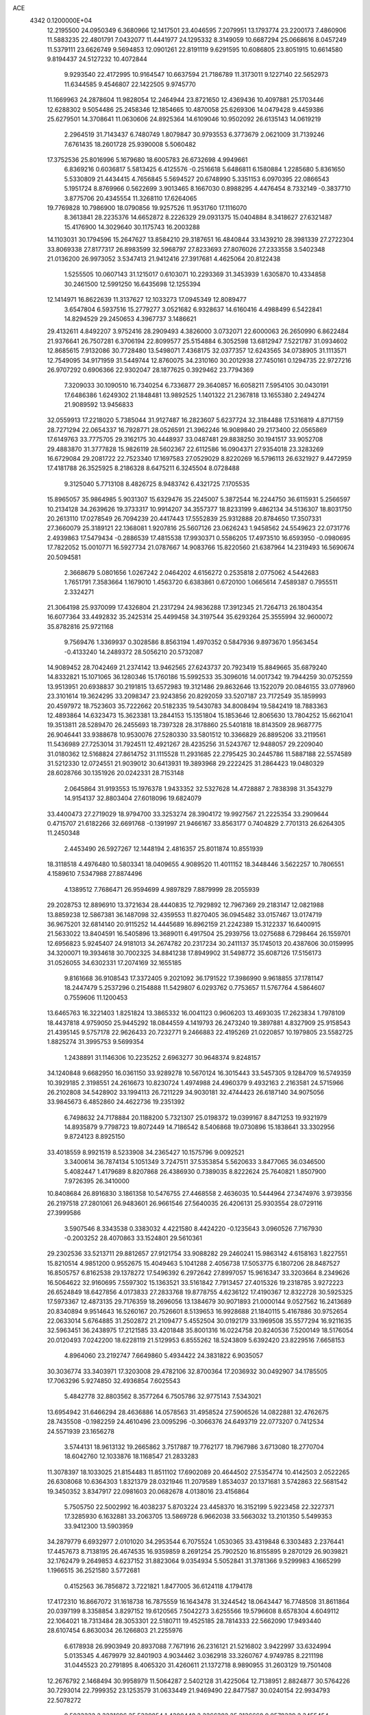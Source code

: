 ACE                                                                             
 4342  0.1200000E+04
  12.2195500  24.0950349   6.3680966  12.1417501  23.4046595   7.2079951
  13.1793774  23.2200173   7.4860906  11.5883235  22.4801791   7.0432077
  11.4441977  24.1295332   8.3149059  10.6687294  25.0668616   8.0457249
  11.5379111  23.6626749   9.5694853  12.0901261  22.8191119   9.6291595
  10.6086805  23.8051915  10.6614580   9.8194437  24.5127232  10.4072844
   9.9293540  22.4172995  10.9164547  10.6637594  21.7186789  11.3173011
   9.1227140  22.5652973  11.6344585   9.4546807  22.1422505   9.9745770
  11.1669963  24.2878604  11.9828054  12.2464944  23.8721650  12.4369436
  10.4097881  25.1703446  12.6288302   9.5054486  25.2458346  12.1854665
  10.4870058  25.6269306  14.0479428   9.4459386  25.6279501  14.3708641
  11.0630606  24.8925364  14.6109046  10.9502092  26.6135143  14.0619219
   2.2964519  31.7143437   6.7480749   1.8079847  30.9793553   6.3773679
   2.0621009  31.7139246   7.6761435  18.2601728  25.9390008   5.5060482
  17.3752536  25.8016996   5.1679680  18.6005783  26.6732698   4.9949661
   6.8369216   0.6036817   5.5813425   6.4125576  -0.2516618   5.6486811
   6.1580884   1.2285680   5.8361650   5.5330809  21.4434415   4.7656845
   5.5694527  20.6748990   5.3351153   6.0970395  22.0866543   5.1951724
   8.8769966   0.5622699   3.9013465   8.1667030   0.8988295   4.4476454
   8.7332149  -0.3837710   3.8775706  20.4345554  11.3268110  17.6264065
  19.7769828  10.7986900  18.0790856  19.9257526  11.9531760  17.1116070
   8.3613841  28.2235376  14.6652872   8.2226329  29.0931375  15.0404884
   8.3418627  27.6321487  15.4176900  14.3029640  30.1175743  16.2003288
  14.1103031  30.1794596  15.2647627  13.8584210  29.3187651  16.4840844
  33.1439210  28.3981339  27.2722304  33.8069338  27.8177317  26.8983599
  32.5968797  27.8233693  27.8076026  27.2333558   3.5402348  21.0136200
  26.9973052   3.5347413  21.9412416  27.3917681   4.4625064  20.8122438
   1.5255505  10.0607143  31.1215017   0.6103071  10.2293369  31.3453939
   1.6305870  10.4334858  30.2461500  12.5991250  16.6435698  12.1255394
  12.1414971  16.8622639  11.3137627  12.1033273  17.0945349  12.8089477
   3.6547804   6.5937516  15.2779277   3.0521682   6.9328637  14.6160416
   4.4988499   6.5422841  14.8294529  29.2450653   4.3967737   3.1486621
  29.4132611   4.8492207   3.9752416  28.2909493   4.3826000   3.0732071
  22.6000063  26.2650990   6.8622484  21.9376641  26.7507281   6.3706194
  22.8099577  25.5154884   6.3052598  13.6812947   7.5221787  31.0934602
  12.8685615   7.9132086  30.7728480  13.5498071   7.4368175  32.0377357
  12.6243565  34.0738905  31.1113571  12.7549095  34.9171959  31.5449744
  12.8760075  34.2310160  30.2012938  27.7450161   0.1294735  22.9727216
  26.9707292   0.6906366  22.9302047  28.1877625   0.3929462  23.7794369
   7.3209033  30.1090510  16.7340254   6.7336877  29.3640857  16.6058211
   7.5954105  30.0430191  17.6486386   1.6249302  21.1848481  13.9892525
   1.1401322  21.2367818  13.1655380   2.2494274  21.9089592  13.9456833
  32.0559913  17.2218020   5.7385044  31.9127487  16.2823607   5.6237724
  32.3184488  17.5316819   4.8717159  28.7271294  22.0654337  16.7928771
  28.0526591  21.3962246  16.9089840  29.2173400  22.0565869  17.6149763
  33.7775705  29.3162175  30.4448937  33.0487481  29.8838250  30.1941517
  33.9052708  29.4883870  31.3777828  15.9826119  28.5602367  22.6112586
  16.0904371  27.9354018  23.3283269  16.6729084  29.2081722  22.7523340
  17.1697583  27.0529029   8.8220269  16.5796113  26.6321927   9.4472959
  17.4181788  26.3525925   8.2186328   8.6475211   6.3245504   8.0728488
   9.3125040   5.7713108   8.4826725   8.9483742   6.4321725   7.1705535
  15.8965057  35.9864985   5.9031307  15.6329476  35.2245007   5.3872544
  16.2244750  36.6115931   5.2566597  10.2134128  34.2639626  19.3733317
  10.9914207  34.3557377  18.8233199   9.4862134  34.5136307  18.8031750
  20.2613110  17.0278549  26.7094239  20.4417443  17.5552839  25.9312888
  20.8784650  17.3507331  27.3660079  25.3189121  22.1368081   1.9207816
  25.5607126  23.0626243   1.9458562  24.5549623  22.0731776   2.4939863
  17.5479434  -0.2886539  17.4815538  17.9930371   0.5586205  17.4973510
  16.6593950  -0.0980695  17.7822052  15.0010771  16.5927734  21.0787667
  14.9083766  15.8220560  21.6387964  14.2319493  16.5690674  20.5094581
   2.3668679   5.0801656   1.0267242   2.0464202   4.6156272   0.2535818
   2.0775062   4.5442683   1.7651791   7.3583664   1.1679010   1.4563720
   6.6383861   0.6720100   1.0665614   7.4589387   0.7955511   2.3324271
  21.3064198  25.9370099  17.4326804  21.2317294  24.9836288  17.3912345
  21.7264713  26.1804354  16.6077364  33.4492832  35.2425314  25.4499458
  34.3197544  35.6293264  25.3555994  32.9600072  35.8782816  25.9721168
   9.7569476   1.3369937   0.3028586   8.8563194   1.4970352   0.5847936
   9.8973670   1.9563454  -0.4133240  14.2489372  28.5056210  20.5732087
  14.9089452  28.7042469  21.2374142  13.9462565  27.6243737  20.7923419
  15.8849665  35.6879240  14.8332821  15.1071065  36.1280346  15.1760186
  15.5992533  35.3096016  14.0017342  19.7944259  30.0752559  13.9513951
  20.6938837  30.2191815  13.6572983  19.3121486  29.8632646  13.1522079
  20.0846155  33.0778960  23.3101614  19.3624295  33.2098347  23.9243856
  20.8292059  33.5207187  23.7172549  35.1859993  20.4597972  18.7523603
  35.7222662  20.5182335  19.5430783  34.8008494  19.5842419  18.7883363
  12.4893864  14.6323473  15.3623381  13.2844153  15.1351804  15.1853646
  12.8065630  13.7804252  15.6621041  19.3513811  28.5289470  26.2455693
  18.7397328  28.3178860  25.5401818  18.8143509  28.9687775  26.9046441
  33.9388678  10.9530076  27.5280330  33.5801512  10.3366829  26.8895206
  33.2119561  11.5436989  27.7253014  31.7924511  12.4921267  28.4235256
  31.5243767  12.9488057  29.2209040  31.0180362  12.5168824  27.8614752
  31.1115528  11.2931685  22.2795425  30.2445786  11.5887188  22.5574589
  31.5212330  12.0724551  21.9039012  30.6413931  19.3893968  29.2222425
  31.2864423  19.0480329  28.6028766  30.1351926  20.0242331  28.7153148
   2.0645864  31.9193553  15.1976378   1.9433352  32.5327628  14.4728887
   2.7838398  31.3543279  14.9154137  32.8803404  27.6018096  19.6824079
  33.4400473  27.2719029  18.9794700  33.3253274  28.3904172  19.9927567
  21.2225354  33.2909644   0.4715707  21.6182266  32.6691768  -0.1391997
  21.9466167  33.8563177   0.7404829   2.7701313  26.6264305  11.2450348
   2.4453490  26.5927267  12.1448194   2.4816357  25.8011874  10.8551939
  18.3118518   4.4976480  10.5803341  18.0409655   4.9089520  11.4011152
  18.3448446   3.5622257  10.7806551   4.1589610   7.5347988  27.8874496
   4.1389512   7.7686471  26.9594699   4.9897829   7.8879999  28.2055939
  29.2028753  12.8896910  13.3721634  28.4440835  12.7929892  12.7967369
  29.2183147  12.0821988  13.8859238  12.5867381  36.1487098  32.4359553
  11.8270405  36.0945482  33.0157467  13.0174719  36.9675201  32.6814140
  20.9115252  14.4445689  16.8962159  21.2242389  15.3122337  16.6400915
  21.5633022  13.8404591  16.5405896  13.3689011   6.4917504  25.2939756
  13.0275688   6.7298464  26.1559701  12.6956823   5.9245407  24.9181013
  34.2674782  20.2317234  30.2411137  35.1745013  20.4387606  30.0159995
  34.3200071  19.3934618  30.7002325  34.8841238  17.8949902  31.5498772
  35.6087126  17.5156173  31.0526055  34.6302331  17.2074169  32.1655185
   9.8161668  36.9108543  17.3372405   9.2021092  36.1791522  17.3986990
   9.9618855  37.1781147  18.2447479   5.2537296   0.2154888  11.5429807
   6.0293762   0.7753657  11.5767764   4.5864607   0.7559606  11.1200453
  13.6465763  16.3221403   1.8251824  13.3865332  16.0041123   0.9606203
  13.4693035  17.2623834   1.7978109  18.4437818   4.9759050  25.9445292
  18.0844559   4.1419793  26.2473240  19.3897881   4.8327909  25.9158543
  21.4395145   9.5757178  22.9626433  20.7232771   9.2466883  22.4195269
  21.0220857  10.1979805  23.5582725   1.8825274  31.3995753   9.5699354
   1.2438891  31.1146306  10.2235252   2.6963277  30.9648374   9.8248157
  34.1240848   9.6682950  16.0361150  33.9289278  10.5670124  16.3015443
  33.5457305   9.1284709  16.5749359  10.3929185   2.3198551  24.2616673
  10.8230724   1.4974988  24.4960379   9.4932163   2.2163581  24.5715966
  26.2102808  34.5428902  33.1994113  26.7211229  34.9030181  32.4744423
  26.6187140  34.9075056  33.9845673   6.4852860  24.4622736  19.2351392
   6.7498632  24.7178884  20.1188200   5.7321307  25.0198372  19.0399167
   8.8471253  19.9321979  14.8935879   9.7798723  19.8072449  14.7186542
   8.5406868  19.0730896  15.1838641  33.3302956   9.8724123   8.8925150
  33.4018559   8.9921519   8.5233908  34.2365427  10.1575796   9.0092521
   3.3400614  36.7874134   5.1051349   3.7247511  37.5353854   5.5620633
   3.8477065  36.0346500   5.4082447   1.4179689   8.8207868  26.4386930
   0.7389035   8.8222624  25.7640821   1.8507900   7.9726395  26.3410000
  10.8408684  26.8916830   3.1861358  10.5476755  27.4468558   2.4636035
  10.5444964  27.3474976   3.9739356  26.2197518  27.2801061  26.9483601
  26.9661546  27.5640035  26.4206131  25.9303554  28.0729116  27.3999586
   3.5907546   8.3343538   0.3383032   4.4221580   8.4424220  -0.1235643
   3.0960526   7.7167930  -0.2003252  28.4070863  33.1524801  29.5610361
  29.2302536  33.5213711  29.8812657  27.9121754  33.9088282  29.2460241
  15.9863142   4.6158163   1.8227551  15.8210514   4.9851200   0.9552675
  15.4049463   5.1041288   2.4056738  17.5053775   6.1807206  28.8487527
  16.8505757   6.8162538  29.1378272  17.5496392   6.2972642  27.8997057
  15.9616347  33.3203664   8.2349626  16.5064622  32.9160695   7.5597302
  15.1363521  33.5161842   7.7913457  27.4015326  19.2318785   3.9272223
  26.6524849  18.6427856   4.0173833  27.2833768  19.8778755   4.6236122
  17.4190367  12.8322728  30.5925325  17.5973367  12.4873135  29.7176359
  18.2696056  13.1384679  30.9071893  21.0000144   9.0527562  16.2413689
  20.8340894   9.9514643  16.5260167  20.7526601   8.5139653  16.9928688
  21.1840115   5.4167886  30.9752654  22.0633014   5.6764885  31.2502872
  21.2109477   5.4552504  30.0192179  33.1969508  35.5577294  16.9211635
  32.5963451  36.2438975  17.2121585  33.4201848  35.8001316  16.0224758
  20.8240536   7.5200149  18.5176054  20.0120493   7.0242200  18.6228119
  21.5129953   6.8555262  18.5243809   5.6392420  23.8229516   7.6658153
   4.8964060  23.2192747   7.6649860   5.4934422  24.3831822   6.9035057
  30.3036774  33.3403971  17.3203008  29.4782106  32.8700364  17.2036932
  30.0492907  34.1785505  17.7063296   5.9274850  32.4936854   7.6025543
   5.4842778  32.8803562   8.3577264   6.7505786  32.9775143   7.5343021
  13.6954942  31.6466294  28.4636886  14.0578563  31.4958524  27.5906526
  14.0822881  32.4762675  28.7435508  -0.1982259  24.4610496  23.0095296
  -0.3066376  24.6493719  22.0773207   0.7412534  24.5571939  23.1656278
   3.5744131  18.9613132  19.2665862   3.7517887  19.7762177  18.7967986
   3.6713080  18.2770704  18.6042760  12.1033876  18.1168547  21.2833283
  11.3078397  18.1033025  21.8154483  11.8511102  17.6902089  20.4644502
  27.5354774  10.4142503   2.0522265  26.6308068  10.6364303   1.8321379
  28.0321946  11.2079589   1.8534037  20.1371681   3.5742863  22.5681542
  19.3450352   3.8347917  22.0981603  20.0682678   4.0138016  23.4156864
   5.7505750  22.5002992  16.4038237   5.8703224  23.4458370  16.3152199
   5.9223458  22.3227371  17.3285930   6.1632881  33.2063705  13.5869728
   6.9662038  33.5663032  13.2101350   5.5499353  33.9412300  13.5903959
  34.2879779   6.6932977   2.0101020  34.2953544   6.7075524   1.0530365
  33.4319848   6.3303483   2.2376441  17.4457673   8.7138195  26.4674535
  16.9359859   8.2691254  25.7902520  16.8155895   9.2870129  26.9039821
  32.1762479   9.2649853   4.6237152  31.8823064   9.0354934   5.5052841
  31.3781366   9.5299983   4.1665299   1.1966515  36.2521580   3.5772681
   0.4152563  36.7856872   3.7221821   1.8477005  36.6124118   4.1794178
  17.4172310  16.8667072  31.1618738  16.7875559  16.1643478  31.3244542
  18.0643447  16.7748508  31.8611864  20.0397199   8.3358854   3.8297152
  19.6120565   7.5042273   3.6255566  19.5796608   8.6578304   4.6049112
  22.1064021  18.7313484  28.3053301  22.5180711  19.4525185  28.7814333
  22.5662090  17.9493440  28.6107454   6.8630034  26.1266803  21.2255976
   6.6178938  26.9903949  20.8937088   7.7671916  26.2316121  21.5216802
   3.9422997  33.6324994   5.0135345   4.4679979  32.8401903   4.9034462
   3.0362918  33.3260767   4.9749785   8.2211198  31.0445523  20.2791895
   8.4065320  31.4260611  21.1372718   8.9890955  31.2603129  19.7501408
  12.2676792   2.1468494  30.9958979  11.5064287   2.5402128  31.4225064
  12.7138951   2.8824877  30.5764226  30.7293014  22.7999352  23.1253579
  31.0633449  21.9469490  22.8477587  30.0240154  22.9934793  22.5078272
   0.5033232   2.3231696  25.5329854   1.4300448   2.2266382  25.3136668
   0.0578329   2.3455454  24.6860678   8.8671063  32.3163450  16.8279208
   8.3680426  31.5544021  16.5336244   9.3866434  31.9927013  17.5638337
  27.7887562  26.0381421  29.0854401  27.1579199  26.2254660  28.3903233
  28.5815796  25.7670030  28.6226806  14.6184514  17.3650548   4.6949265
  15.5443701  17.6071929   4.7115276  14.3507119  17.5043322   3.7865492
  27.1887212  35.1299415  16.9899669  27.6588571  34.8236773  17.7654709
  26.3951013  35.5377492  17.3365099   1.6117291   7.9945637   9.4764815
   1.2169903   7.2181370   9.8734382   2.4651396   7.6955125   9.1626493
  21.6866398  14.2962494  31.2088392  21.5077886  13.5951512  31.8355012
  21.5701068  13.8867151  30.3515565  13.6356205  18.3863278  23.5846426
  13.1167418  18.3083380  22.7840714  14.4916661  18.6935425  23.2862521
  27.6809170  31.8586843  22.3321409  28.3240037  32.5381232  22.5347095
  27.0556039  32.2873356  21.7477835  30.8986217  15.4920887  32.8539306
  31.3734179  15.5444355  32.0244367  30.0918886  15.0238803  32.6390015
  16.5861588   3.7050574  28.6797579  17.1607288   4.4705854  28.6880064
  15.8288817   3.9683197  29.2026883  21.9831065  10.4469713  27.3296799
  21.0879333  10.1097719  27.3642237  22.0614970  10.8292209  26.4556249
   5.2342312   1.9518967  21.5456417   4.9819833   2.7644897  21.1071267
   6.0090478   1.6533167  21.0694682   8.8377120  10.0500362  30.0392489
   8.3515039  10.8270503  29.7634181   9.0913239  10.2347038  30.9435778
  27.9427477  13.1911315  29.8848492  27.1643812  13.1764711  30.4417715
  27.9425310  14.0657519  29.4959134  21.1477899  33.8061252   4.2748187
  21.3862281  33.7336189   5.1990058  20.7871160  32.9478097   4.0524660
  32.7824878  32.9711750  16.3631562  33.1443089  33.8214634  16.6128098
  31.8393097  33.0633371  16.4978901  22.6323782  24.5784602  25.4520451
  22.3687628  23.8068354  24.9507128  21.8757908  25.1631038  25.4073306
   8.3759353  32.5367047  28.0055438   7.9416412  32.5656560  28.8580590
   8.8279444  33.3777761  27.9383239  13.5051049   8.5027214  12.0670663
  12.6392392   8.4170092  12.4660172  13.5004374   9.3733621  11.6693292
  30.3030764  36.3062428   1.8821391  31.1571045  36.4957179   1.4935943
  30.0448622  37.1256404   2.3042113  17.4476476  33.7887041  31.8919253
  16.5914743  33.8536246  32.3149908  18.0712239  34.0393423  32.5735153
  14.4871695  26.1854803   6.4913133  14.2780076  25.8677560   5.6129430
  14.7720002  27.0894705   6.3575033   7.8777454   2.5077425  17.5163560
   7.0270519   2.8997837  17.3192366   7.7720096   1.5824172  17.2953924
  20.7917599  26.4935694  24.9935880  20.2104613  26.6012475  24.2407738
  20.5512962  27.2061553  25.5857285  19.7482729  35.8377547  27.9487693
  19.0625175  36.4129775  28.2880189  20.0445267  35.3421290  28.7121962
   1.5561833  16.1157583  -0.3201955   1.1237515  15.6632934   0.4040351
   1.8930991  16.9229083   0.0686855  27.7823487  25.0296074  19.0444637
  26.9637167  25.4944934  19.2175373  28.4538696  25.7114307  19.0646737
  29.1866424  31.9385790   0.7580415  28.4261320  31.9964198   0.1796729
  29.5721372  31.0846198   0.5621356   5.0545545  12.9228332   2.2497764
   5.6441777  13.0612263   1.5085453   4.8646584  11.9848108   2.2328825
  17.0412569  26.9557641   0.2923529  16.1986532  27.1063088  -0.1361179
  16.9487944  26.0985154   0.7080536   9.2268225  12.8150194   5.7195681
   9.2984036  11.9279909   5.3670223   8.4704724  12.7797014   6.3051609
  35.5390550  27.1437634  13.5495965  34.6309291  26.9848408  13.2921417
  35.4738717  27.6912699  14.3320411  33.8236899   8.3088553  19.0085867
  33.0370175   8.5783272  18.5344947  34.0912200   7.4933764  18.5847311
  14.5097900  22.5107592  12.0873751  13.7304189  22.8823732  12.5005525
  14.8888987  23.2378901  11.5936251  11.6345253   9.1211054  29.3269358
  11.7725719   9.9079867  29.8541861  10.7087733   8.9104907  29.4488231
   7.9110848  27.7049089   7.3361235   7.4919971  28.4387355   7.7856744
   7.7388546  26.9496634   7.8984159  17.7823265  30.6188016  24.0897699
  18.3318591  30.3887353  24.8389796  17.7566681  31.5756346  24.0964096
  14.4657512  10.2832309   5.0640226  15.0084447  10.7590239   5.6927806
  13.9196882   9.7113515   5.6034677  11.0766265  14.9265298   5.7840514
  10.5505568  14.2981813   5.2894195  10.6939956  14.9210726   6.6614314
  19.6106458  27.6481572  -0.0655147  19.6876470  28.5708727   0.1771759
  18.7237630  27.4040711   0.1992356  35.0667429  31.2152425  16.5447745
  35.8929835  31.5058747  16.1586511  34.4069263  31.7932933  16.1617195
  30.9846212   3.4692932  31.4900995  31.0201563   2.8152438  32.1880884
  30.9488357   2.9563012  30.6827641   7.1813205  34.7278730  11.2315638
   6.3601322  35.1748926  11.0264905   7.7954018  35.4345502  11.4309209
  31.6919798  20.5089893  22.4134661  32.2858608  19.8840671  22.8294100
  31.6502209  20.2278052  21.4994510   6.7995896  13.4975655   0.2103910
   7.5679926  13.9666805   0.5355370   6.8239086  13.6262263  -0.7378109
  26.7611597  29.5746064  31.1082627  27.5386463  29.5380777  30.5511164
  26.8217648  30.4222672  31.5487509  10.3622748  27.8369036   6.0286621
  10.8428107  27.8016853   6.8557515   9.4796902  27.5410116   6.2516514
   1.6194535  12.6746766  18.6654165   2.5601063  12.6234772  18.8350713
   1.4528971  13.6057613  18.5185425   4.8269103  29.0971185  17.3187972
   4.8366749  30.0391582  17.4882013   4.5064009  28.7105339  18.1336946
   0.7275934  32.0953459  31.4587250   1.5132885  31.5547242  31.5402306
   0.0638984  31.6318660  31.9695353  32.6617803  30.5783679   1.9594137
  31.8422632  30.0907889   2.0424212  32.3903221  31.4941018   1.8963762
  13.3459964  32.5180379   1.5544203  12.9163094  33.0615960   2.2148335
  13.2240255  31.6212369   1.8660336   6.6941521  21.5566312  22.4604187
   6.9633146  22.1456366  23.1652988   5.7723957  21.7671853  22.3112076
  31.9016479  34.8587330  20.3842998  32.7805767  35.2323864  20.4483236
  31.3807505  35.3634214  21.0089496  27.1949137  20.3738959  12.7143329
  27.0861652  19.4238222  12.7563515  27.5160023  20.6168573  13.5827244
  20.2974057   2.2973114   6.6935244  20.8778197   2.7903776   6.1136649
  19.8295348   2.9680658   7.1909349  34.9630826  12.6962474  25.1425424
  35.1195658  13.2776603  25.8866552  34.0420685  12.8334914  24.9208921
  13.7528081  33.9298384   6.8721491  13.6315301  33.9307423   5.9226636
  13.9977493  34.8307837   7.0831781  13.7358503  37.0854723  10.3875296
  13.0171159  36.8966395   9.7842097  14.5130411  37.1226806   9.8300157
  25.4283562   6.4854198  27.8294611  26.2070300   6.8253428  27.3886082
  24.7150445   7.0437110  27.5200598  30.1151374  19.0813363  12.8221568
  29.4100029  18.5872954  13.2404159  30.1818113  18.7066550  11.9438628
  29.8453717  18.3775218   2.6302614  30.0768730  18.9087416   1.8683923
  29.0582779  18.7934367   2.9820142  19.6082065   1.0588400  19.2853820
  18.9034573   1.6394853  19.5724560  20.3318385   1.2467852  19.8830987
  13.2578105   7.5653336  27.7980752  12.5424664   8.0702855  28.1847769
  14.0387155   8.0953899  27.9576353   9.8768289  15.3864551  16.4236230
   9.2772223  14.6479734  16.5301532  10.4538097  15.1249120  15.7060436
  28.3039953  16.7292337   5.5735278  27.9312353  16.4411308   4.7402940
  29.2140457  16.9429163   5.3676644  34.8224226   8.4580929  28.8618822
  34.1968684   9.1559033  29.0567527  35.2567480   8.7433897  28.0580171
   6.9459161   2.0921696  26.8938087   6.7413216   1.6896617  27.7378231
   6.1631155   1.9459653  26.3626972  28.8362035   5.5913864   5.8143758
  28.8945321   4.8110775   6.3656903  28.6624119   6.3054899   6.4276331
  27.8874234   9.0905858  24.6962830  27.4982902   9.7251468  25.2980632
  27.6944524   8.2390166  25.0884869  27.5973605  18.9820169  20.0066319
  28.4611665  19.3536034  20.1855021  27.7798019  18.1130950  19.6489705
  10.6442951   5.5313090   0.4689684  10.5344352   5.3527305   1.4029236
  10.5599426   6.4819379   0.3953398  34.6312817   3.2163970  16.3455131
  35.0337786   3.9186977  15.8346298  35.2945920   2.5266774  16.3687091
   2.9075305   4.3230214  24.4762748   3.4200676   5.0847891  24.7469175
   2.7507499   4.4595093  23.5419180  29.8664629  22.7854475  25.6678683
  29.9381135  22.5530512  24.7420768  29.4392202  23.6420077  25.6674223
   4.3310566  21.5530211  27.8740903   3.8403229  22.3609325  27.7234536
   4.9746060  21.5281168  27.1659549  31.5014327   6.7396781  19.9915716
  32.0126884   6.7298205  19.1824039  31.3583974   7.6685375  20.1732109
  16.1056074  22.7183078   4.3878341  16.9172793  22.4686577   3.9461381
  15.7081563  23.3687501   3.8088789   3.3431837  20.8626876  17.0575440
   2.7847426  21.4778002  16.5821369   4.2261143  21.0414753  16.7339696
   0.2566932  27.1667679  26.0697883   0.5402234  27.8598877  26.6659657
  -0.0487695  27.6312097  25.2905462   8.0619076   4.0908425   1.4837376
   7.4485039   4.5332415   2.0704665   7.6952328   3.2138908   1.3708783
  31.7068768   6.2820856   5.5232008  31.6896948   6.0556088   4.5933380
  30.7993264   6.5026567   5.7328016  34.3438803  14.7905148  16.8666003
  34.7118996  15.2701027  16.1244486  34.0060556  15.4716310  17.4481388
  15.2946730   6.1436517  10.5188483  16.1599336   6.5506346  10.5626759
  14.8619414   6.4130906  11.3290198  11.3666910   9.0566866  15.5908106
  11.9545304   9.1051929  16.3446832  10.7886550   9.8133340  15.6887443
  24.7430840  36.9556914  24.3252173  25.5832251  36.6398378  24.6578303
  24.1071158  36.6889285  24.9890048  25.0230965  22.5626965  15.0127636
  24.6310615  21.8376886  14.5260358  24.6069769  22.5257467  15.8739901
   8.9950915   2.9392988  29.2612254   9.2883066   2.0893872  28.9327333
   9.2985210   3.5671592  28.6055168   0.9846353   3.5426928  11.8918217
   0.0348341   3.6320305  11.8135381   1.1848380   2.7176082  11.4497965
   7.1670166  17.2226188   7.1640236   6.6309454  16.4297791   7.1477527
   7.5193841  17.2917420   6.2767294  11.2764716  33.5246985  26.8047652
  11.6660549  32.8684301  26.2270382  11.8357077  33.5221513  27.5816051
  34.5523633  34.3496424   1.0612368  33.9760582  34.0079057   0.3776285
  35.4261522  34.3274460   0.6710674   3.0067791  21.5332787  30.7341619
   2.2480366  21.4624718  30.1549141   3.3378231  20.6380050  30.8057636
  20.9486644  27.4102919  19.6599723  21.3616193  26.9011994  20.3574857
  21.1439134  26.9226461  18.8597778  18.5781148  28.5238424  19.1553976
  19.2308109  28.1174666  19.7255541  19.0677931  28.7762276  18.3726150
  22.4177821  33.9942081  11.6314856  23.1709617  34.0719946  11.0459076
  22.4906186  34.7480704  12.2168217   7.5882727   7.7272581  20.7354806
   7.8419086   7.8569466  19.8216526   6.7556904   7.2573230  20.6885820
   4.3308575  31.0995726  13.9973913   4.7208878  30.3969474  14.5174164
   5.0723708  31.6481811  13.7416207  16.4394664  12.5867044  23.6939722
  15.7498949  11.9609753  23.9157515  16.1398260  12.9955104  22.8819838
  12.2754689  17.0420761   9.4469738  11.7658684  17.1099709   8.6395523
  12.9864868  16.4385711   9.2314119  32.5704238  24.4320760  24.4752649
  32.0913272  23.6893503  24.1077642  33.4025870  24.4379882  24.0022942
  33.7291781  24.8071615  17.7314743  33.7861580  25.6688950  17.3186785
  32.8066165  24.7163489  17.9699382  13.7330881  14.2340860   6.1172780
  14.0073838  14.9240889   6.7213391  12.9006068  14.5445338   5.7611477
  28.7964562  12.0059648  27.5794075  28.3128297  12.6416232  28.1069258
  28.3637760  11.1703878  27.7549943  33.7432794  27.8292475  23.7941118
  34.5896360  28.1153029  23.4504774  33.1530074  27.8703808  23.0417031
  28.6893409   3.1375894   7.4771742  27.9661910   2.5968849   7.1594879
  28.6876340   3.0067598   8.4253897   5.0651703  25.1982709  15.9080563
   4.6212829  25.5126992  16.6956670   5.7803292  25.8197579  15.7719183
  20.0079380   8.6816670  26.7059489  19.0562355   8.5961876  26.7624071
  20.2712179   8.0140712  26.0725206  10.5631251  14.6213907  22.1704665
  10.9507773  14.9563026  21.3618927  10.0249054  13.8813991  21.8894614
  19.1670383  35.8381986  22.2624064  18.8277352  35.8823542  21.3684514
  18.4505280  36.1643050  22.8069240   6.0088508  32.8769328  20.2007196
   6.5753311  32.1053616  20.1975947   5.6056790  32.8745467  21.0688663
  16.1042625   9.0783200  13.5480064  16.3954382   8.4092332  14.1674993
  15.4904376   8.6214116  12.9729537   7.2025433   9.9756629   1.1158085
   6.7132337   9.1577627   1.2043923   6.6448507  10.5305518   0.5705479
  25.5392026  29.5091054  13.0393998  24.9464339  28.9085369  12.5875429
  25.0890960  30.3535205  13.0149243  24.4722412  18.8376491  16.9452826
  24.8261278  18.1921298  17.5570839  24.5436444  18.4189534  16.0874788
  29.5253322  25.7307150  26.8321543  29.9391051  26.2672156  26.1559954
  28.7230817  25.4063989  26.4229537   1.6643521  33.6943156  13.1621855
   1.1009522  33.7812987  12.3932601   2.5335280  33.9487064  12.8522655
  14.3869684  18.5718483  31.6845103  14.1887540  17.8774845  32.3128428
  14.0902906  18.2252546  30.8430313  32.5558080   2.0172481  14.9005327
  33.3557467   2.3469686  15.3099397  32.8569941   1.3319348  14.3039889
  19.5241638  21.9775045  29.5231072  19.8270196  21.1596876  29.1285369
  18.5900498  21.8372037  29.6779571  22.6071143  37.2893976   7.4329749
  21.6513559  37.2617140   7.3883501  22.7973655  37.5498069   8.3342093
   9.7536258   7.2492317  27.8118425  10.0422390   6.4329829  27.4035876
   9.1647679   6.9710355  28.5133302  31.9496181   0.1954432  25.9370431
  32.6895276   0.5977382  26.3919325  31.7653239   0.7883101  25.2084991
  20.2281557  33.0167338  16.2453864  19.2766542  32.9756479  16.1495281
  20.4162046  32.4669900  17.0060776  28.3543714  17.0934055  22.6558974
  28.5736290  18.0188469  22.5476568  28.1386795  17.0053651  23.5843141
  23.1085643  20.8784683  29.8261414  23.7640384  21.3094114  29.2776219
  22.5995304  21.5974014  30.2006428   0.9448938  32.4771640  27.0946340
   0.9975362  33.2591798  27.6440991   0.9726342  32.8119146  26.1983057
   5.1077809   4.2102087  20.1902234   5.7707847   4.7487378  20.6222469
   5.1122805   4.5085783  19.2807251   4.3232093  13.1803617  19.1581133
   4.9640182  13.3301120  19.8532181   4.8504485  12.9673873  18.3881182
  25.4491494  15.8912892  31.7303605  25.8651713  16.5621156  31.1889276
  25.7570391  16.0749275  32.6178923  26.0407968  22.7916576  18.9471569
  26.7697973  23.4100646  18.8985478  26.3581618  22.0111103  18.4930014
  23.9524324  27.1857237   9.1955498  24.7495752  27.3517411   8.6923267
  23.3145293  26.8937817   8.5443345  29.6130905  23.5182971  13.2211978
  29.0397744  23.6055097  13.9827321  29.5778619  24.3749139  12.7955236
   4.3155871  20.0259006  24.2140559   4.0169015  20.4506154  23.4099190
   4.5110358  20.7498795  24.8089391  22.5812257   4.4166052  21.1701621
  21.9536503   5.0312263  21.5504539  22.4141451   3.5913254  21.6253864
  15.0501633   2.2950884   3.0681439  15.4009354   2.9019036   2.4162497
  14.1028996   2.3193922   2.9327459  23.3608103  18.4674271  25.0162643
  22.8609044  19.2782512  24.9219764  23.9011062  18.6082032  25.7937567
  30.1250779   5.0248742  28.6617394  31.0558881   4.8528050  28.8039238
  29.8592918   5.5457000  29.4195851  15.4491414  24.5235369   2.3887820
  15.8744146  24.1251243   1.6294126  14.5188997  24.5353592   2.1635208
   1.7904103   4.7761379   9.4116512   0.9621667   5.2506196   9.4831462
   1.7603937   4.1337320  10.1206262  24.0920360  11.3110653   7.2283278
  23.1963763  11.2174982   7.5527824  24.3065056  10.4514907   6.8658832
  25.3028480  34.0393247  21.3872242  25.9654021  34.6984550  21.1803398
  24.5911578  34.2135639  20.7712944  14.7663761   3.7199548   8.6097299
  15.1716636   4.1842492   9.3421264  14.5842555   2.8448780   8.9522272
  14.3419468  13.9041892   3.4174792  13.9611877  14.6366701   2.9329940
  13.9988487  14.0004598   4.3058753  22.9468145  12.7567130   9.4164777
  22.5357160  13.4117677   8.8524447  23.6729784  13.2209777   9.8328623
  30.5703290   7.8664758   9.9046516  30.7358864   7.0172832  10.3141569
  31.3205463   8.0037889   9.3262478  22.9256421  27.4556696  30.0175474
  22.2840230  27.0003826  30.5627726  22.5776627  28.3429144  29.9284467
   4.1071492  25.9625199  18.9423016   3.3268775  25.4391817  18.7592034
   4.0185707  26.2107094  19.8625123   4.3388122   1.8495720   2.8261928
   4.4073557   1.0319941   2.3331411   4.7926500   2.4949139   2.2841625
   1.9116251  34.7233754  31.0422316   1.2086383  34.0905883  31.1892754
   1.5247144  35.5685819  31.2706129  27.2636928   9.6346672  27.8037262
  26.7177657   9.9220522  27.0718756  26.7159450   9.7668774  28.5774992
  17.8950527  35.1968594   9.3228657  17.5963673  34.4937771   8.7460693
  18.7188409  34.8736385   9.6877399   9.3410158  10.8212563  32.6959831
   8.4651343  11.0732704  32.9884761   9.8080541  10.5997219  33.5016068
  23.7765189   9.0799239   9.4084733  24.1945855   8.4024612   8.8769694
  24.1259683   9.9026373   9.0660414  21.8811934  16.6553865   0.5539086
  22.5570339  16.1353008   0.9886296  22.1593595  16.6927478  -0.3612196
  34.5694324  22.3513763   7.3684359  33.7788103  21.8169101   7.2943108
  34.7895002  22.5800337   6.4653757  13.5270592  25.8885138  17.9124011
  13.7880724  26.0069754  16.9991263  14.3398362  25.9864263  18.4084238
   4.5481923   2.2776130  15.4678523   5.0176251   1.4594601  15.6306114
   4.9635299   2.9122921  16.0517264  24.0158320  29.5709116  25.8671251
  24.4703838  29.4430081  26.6997445  24.7011785  29.8517265  25.2607629
  11.6974501  32.1018124  11.4489704  10.9565177  32.6849871  11.2841733
  12.1503696  32.0463493  10.6075314  32.1834376  13.2243494  25.0699778
  31.6723266  13.8635523  25.5663819  31.5925433  12.4795614  24.9587728
  31.7415447  21.0429300  31.1127839  31.2250081  20.4584925  30.5579374
  32.6502630  20.7986477  30.9373157   3.7002686  11.2201073  24.7709419
   3.3123650  11.9582847  25.2408959   3.0182439  10.9396521  24.1606805
  22.6096101  19.9691362   9.3234552  23.1598216  19.6551961  10.0410490
  21.7415186  19.6137404   9.5140928   9.6210330  20.6067297  24.7330693
  10.1585941  21.1825717  25.2768211  10.1720912  19.8393021  24.5793759
  21.6163589  10.4436550  10.0433094  21.9796806  11.3279908  10.0899936
  22.3821706   9.8694404  10.0497759  31.0393607  10.4640019   1.7562874
  30.5838139   9.7593371   2.2168918  30.6322549  11.2662466   2.0832431
   6.3608132  19.9143429   7.1867834   5.4306605  19.7394840   7.3298642
   6.7693193  19.0487022   7.1822225  15.1051333  25.0424116  25.0550992
  14.9612315  25.5590720  25.8479334  14.3637035  25.2594390  24.4899330
  11.8992397  25.2934703  31.7993431  11.3327251  25.2295364  32.5682420
  11.3004084  25.2336756  31.0549927  24.5405918  32.5836408  31.6898523
  24.7063720  32.7171593  30.7566205  24.8515238  33.3877232  32.1057906
  33.3014317   7.3790957   7.8953495  32.9500307   6.8470322   7.1814465
  33.5353764   6.7454517   8.5735804  12.8839441  33.4894926   4.4040249
  12.7351004  34.2033456   3.7839513  12.1033862  32.9405356   4.3291421
  26.5469166  32.8460357  15.2710943  26.2586464  33.5490313  15.8532707
  25.7710107  32.2975713  15.1553852  19.7548981   4.8587821  33.0887024
  20.1213949   4.8564662  32.2044476  19.9099011   5.7470638  33.4098900
  19.6563138  29.7882631  10.9919929  19.7506804  29.1335378  10.3001392
  20.4788941  30.2773658  10.9727067  28.4746370   1.1693609  12.8022324
  27.5441236   1.2778523  12.9987171  28.7728556   0.4995450  13.4175731
  16.3171071  16.8453890  18.2491193  15.7454270  17.6128167  18.2707650
  16.8504188  16.9660895  17.4634719  18.9398546   0.8380673  29.9959720
  18.0227121   1.0543538  30.1642026  19.4208502   1.2673973  30.7034682
  27.9571253  29.4202460  14.5391410  27.3982926  29.6861005  13.8088950
  27.8903293  28.4655397  14.5566357  35.5871213  22.8424717  16.9280701
  35.1614573  22.1187939  17.3877792  34.9851787  23.5794090  17.0320906
  23.4888511   6.5777638  31.9382994  24.3625179   6.3498568  31.6204999
  23.6331137   6.8922077  32.8307932   9.1156746  28.3772579  12.0983736
   8.8774006  28.3737861  13.0254363   8.5321329  27.7323126  11.6986783
  22.1925286  34.0473168  24.8069362  22.2096114  33.5374561  25.6168634
  22.7870635  33.5820737  24.2184559   4.8621457   2.2721473  29.1047006
   4.5360035   3.1636400  29.2275990   4.1067002   1.7134293  29.2873700
   7.2563878  30.5787675  11.3534386   6.7511091  30.1546514  10.6598604
   7.8256534  29.8876605  11.6918756   4.1146740  36.1499448  32.0590174
   3.4577357  35.7507705  31.4886457   4.9348645  36.0703437  31.5720030
  34.9293901   0.4845128   7.2294848  35.8358218   0.3123009   6.9746194
  34.4911544  -0.3620106   7.1424242   2.6704678  33.4387186  17.7562757
   2.2535811  33.2105273  16.9253930   2.0112111  33.2336946  18.4192822
  32.3833252  16.5027184  10.9926524  32.8132810  16.7578319  10.1763884
  32.7482918  15.6416624  11.1966467  10.7905979  25.7979943  17.6413091
  11.7452173  25.7526451  17.6949488  10.4837854  25.2428117  18.3581565
  16.9892942   3.5609893  32.1036147  17.8712158   3.5733503  31.7317366
  16.7179699   4.4789230  32.1071654  21.9224372  31.1423740  12.3340055
  22.8411184  30.8999013  12.4500388  21.8872929  32.0687690  12.5723099
  25.8734660  16.0377130  21.0737588  25.3687054  15.7766341  21.8440096
  26.6552049  16.4588793  21.4311593  27.6668048  30.1701486   5.9375685
  27.2160752  30.9872595   5.7244854  28.5677130  30.3105507   5.6462208
  22.5755112   5.5031928  18.5269366  23.1930680   4.8410870  18.2163383
  22.3392739   5.2154387  19.4087650  30.4248048   3.1318092  12.6467062
  31.1741657   2.5374689  12.6847826  29.6609231   2.5550852  12.6570037
   9.7906219  30.4887043  26.3432782   9.4368321  31.2720066  26.7645882
  10.4569592  30.8206201  25.7415652  34.4027123  36.6152887  29.0481725
  34.6742645  37.3511028  28.4994751  34.2177862  37.0080993  29.9012458
   3.0313847  13.5758839  26.3179574   3.2942881  13.3259906  27.2037717
   2.2813473  14.1567287  26.4456094  15.6409091  15.6099757  27.9180603
  15.7402363  16.5413007  28.1155438  15.6509159  15.5654821  26.9619473
   1.1973099  29.5110380  12.0813676   1.1103102  28.5584087  12.1154331
   1.7192024  29.7316248  12.8528606  25.9422254  10.5776973  25.7121259
  26.3166172  11.4144710  25.9875752  25.1723401  10.8178957  25.1965552
  11.2913392  18.8662858  13.8130902  11.6096736  18.4118618  14.5930863
  12.0703524  19.2817509  13.4432807  33.3020575  25.7003722  14.2649389
  33.9510188  25.0839334  13.9256981  32.4736062  25.4101773  13.8832489
   0.9971599  10.3849885   8.6113552   1.0448777  10.6736133   9.5227555
   1.1316060   9.4381758   8.6526077  10.0529174   7.9086248  22.3354305
   9.2088716   8.1598341  21.9603138   9.8570517   7.1417752  22.8737708
   7.1192870   4.8107110  27.4193318   6.9262580   3.9037367  27.1819100
   8.0540336   4.9115952  27.2396010  33.9507177   1.8404386  27.3686332
  33.8016963   2.5791047  27.9588847  34.7069309   2.1022854  26.8434572
  33.5268517   3.0145918   1.0156607  33.3808333   3.7134942   1.6531918
  34.4641958   2.8295079   1.0736412  30.3006463  26.4337470   9.9076650
  29.3798947  26.4909072  10.1629704  30.5249496  27.3188629   9.6204545
   1.8463510  24.5591357  19.1238260   1.2645744  24.5240506  18.3645257
   1.3045740  24.9229779  19.8240605  27.4877734   5.8577549  18.4207431
  26.7826442   5.9945695  19.0534408  27.8535578   6.7306002  18.2773043
   1.9636697   7.3574356  19.3495479   1.8672359   7.1938063  18.4113806
   1.1940061   7.8766621  19.5824718  32.2448577   4.1010230  25.2477044
  32.2247795   4.6542127  24.4668012  32.2386088   3.2062944  24.9076257
   5.3288383  22.2980147  25.3383497   6.2332280  22.0645208  25.1290847
   5.0719490  22.9061066  24.6451946  23.1966025  32.6385459  15.3805330
  23.3958912  33.2216147  16.1130264  22.2594259  32.7584635  15.2270679
  30.0864863  16.8927004  16.5534385  30.5858344  17.6512794  16.2510460
  29.7880019  16.4666566  15.7499301  25.6936661   0.1866651  18.6118621
  26.1097471   0.9819770  18.2793151  24.7668557   0.2938193  18.3979178
  31.1631239  28.8960318  11.9916178  31.9675159  28.4522016  11.7229170
  31.3290632  29.1666163  12.8946571  22.9684543   5.0209213  24.6507812
  23.2761008   5.9018150  24.4372121  23.6385200   4.6686713  25.2365830
  26.8867616   3.5886992  14.4570832  26.8873369   3.4068333  13.5173192
  26.0495416   3.2436495  14.7673012  20.7981326  21.9022943  26.3942401
  20.2771503  21.9808666  27.1933869  20.2055832  21.4973687  25.7608741
  28.6997577   7.3529518   7.9385859  29.0982895   8.1282089   7.5431360
  29.0423652   7.3369440   8.8322277  16.2290098  20.6522747  17.5407080
  16.6694780  20.2652354  16.7841235  15.8188767  21.4466206  17.1986008
  24.9672637  12.7851791   5.0496287  24.8955293  13.4451076   5.7392521
  24.8982188  11.9489357   5.5102386  23.4700490  24.2476440   5.2053420
  23.2148130  24.0513134   4.3039316  23.2108371  23.4715836   5.7021027
   8.7824653  33.9887381  32.6367579   9.2401368  34.6577036  32.1275882
   9.4678135  33.3708882  32.8912991  27.8871234  30.5700705  28.7323215
  28.1779172  31.3808937  29.1497381  28.3196786  30.5717751  27.8784334
   8.1117189  29.7995657  30.0255997   7.4667008  29.6809723  30.7228221
   8.8439943  30.2464315  30.4502355  24.4377882  35.7548675  14.4252579
  23.4857393  35.6683155  14.3768480  24.6490870  35.5678691  15.3399252
  22.3356433   2.3786532  30.1048147  21.5434666   2.8929873  30.2602119
  22.0468319   1.4683936  30.1699851  24.3719359  32.1869111  13.1828548
  23.8985249  32.5279869  13.9416573  24.5137340  32.9519411  12.6253117
   1.3312882   6.2505794   3.3286573   2.0007525   6.4043853   2.6620292
   0.5048523   6.2649237   2.8459257   5.7141565   4.5965053  17.1177082
   6.2158531   4.8233642  16.3347221   4.9130589   5.1157016  17.0476393
  13.8041750   3.6067841  13.7185327  13.1367170   4.1915304  14.0774247
  14.6293762   4.0716476  13.8570125   8.8498701  10.6538946   4.3075674
   9.4563757   9.9139184   4.3361671   7.9821982  10.2512005   4.2727136
  30.4319194   7.1745465  15.7516824  30.2358906   6.3828633  15.2506412
  29.6430157   7.3309919  16.2707081   8.2395029  23.1631995  24.3744023
   8.8534849  23.8294350  24.6832521   8.7130232  22.3371519  24.4726657
  33.3311752   8.3311370  11.8418800  33.3101867   8.6502835  12.7440645
  33.4539788   9.1187740  11.3119941  31.0358173  15.8442737   2.3582578
  31.0098815  15.6130780   1.4297602  30.5298345  16.6546444   2.4175250
  26.4124434   6.1072589  15.8300158  26.7506331   5.9234379  16.7064115
  26.4713744   5.2698905  15.3700450   1.7285871  21.8937546   5.6827732
   1.3228678  22.6507654   6.1053349   1.0571371  21.5645746   5.0852556
  11.1075772  17.7858409  16.4709976  10.6158084  18.2498515  17.1485590
  10.6838551  16.9295999  16.4114767  11.1206071   9.3220538  12.8452970
  11.0582457  10.2723764  12.7492254  11.4075055   9.1909977  13.7490367
  33.7443713   0.8086950  31.1990059  33.1530744   0.8150072  31.9517077
  33.9837570   1.7271136  31.0747736  18.9313737  35.6055950   0.1928068
  18.6944159  36.3358830   0.7644380  19.6063661  35.1309570   0.6779212
  33.4012636  13.8440216  13.9908031  32.7320397  13.6730457  13.3281279
  32.9082378  14.1199807  14.7634635   6.3653672  18.7948669   2.7605013
   5.9486864  17.9351897   2.8202014   7.1699833  18.7070417   3.2714920
   2.7959140  25.3077041   5.9069641   2.0002866  25.0663622   5.4326615
   3.4778450  25.3289782   5.2355854   1.1461692  37.1489600  31.6631595
   0.3537156  37.6845304  31.7007550   1.4382649  37.0892393  32.5727448
  22.4120348  36.6047874  27.7602273  22.4153385  37.5036782  27.4312651
  21.4931633  36.3393024  27.7224814  23.6926965  29.1181818  22.4798766
  23.3924083  28.7982490  21.6291699  22.8909176  29.3723558  22.9367988
  33.6101419   3.6823389  10.5872382  33.0502361   3.7552276  11.3601706
  33.1015423   3.1540760   9.9720174   0.0084578  23.5983665  10.0865403
  -0.4700660  23.1929691   9.3634222   0.7381417  23.0021857  10.2549494
   3.6477149  16.8982179  16.9915166   2.8393928  16.4019219  17.1201148
   3.3722201  17.6884914  16.5269715  31.1031502  20.2359052   9.8995069
  30.7950632  19.8193754   9.0946360  30.3086499  20.5711499  10.3149730
  33.5223784  11.3618559  11.6581192  34.3557588  11.8085690  11.8069691
  33.1435707  11.2642372  12.5317364   4.4611215  30.8958837   3.7706708
   4.3885176  30.2402186   4.4642585   3.5802743  30.9511295   3.4001469
  20.1909880  30.5525683  29.3556159  20.8499448  30.7794859  30.0117533
  20.6914833  30.4136592  28.5516006  26.9531774  21.0609689   5.8695637
  26.7223228  21.8200460   5.3340828  27.1156349  21.4228760   6.7406909
   3.1169069   3.0364665  26.8391731   3.1724194   3.3311694  25.9301624
   3.5650181   2.1906536  26.8445337  10.1757408  14.4179217  27.6591036
  10.1771703  13.5102223  27.3552754   9.4364908  14.4664470  28.2652278
   2.0561785  36.2557851  24.8410768   2.2850428  36.7709542  24.0674789
   2.1165015  36.8755771  25.5680231  30.6552418  18.7195906  25.3706155
  30.2556703  19.4292718  25.8735340  31.5221822  19.0507848  25.1361872
  19.2070422  11.5002296   3.5017066  19.5681763  10.7640549   3.0078840
  19.6791294  11.4847704   4.3342488  26.9244086   7.4213723   4.1444479
  27.6464249   6.7954891   4.0879286  26.4535554   7.3191869   3.3173522
   5.5923635  16.1167332  28.5012094   5.5984284  15.9200083  29.4379561
   5.1289641  16.9516485  28.4348077  16.1871224   9.6524388   9.1199340
  16.5902599  10.1311912   9.8441633  16.7502466   8.8885794   8.9948665
  26.7374951  13.4520747  16.4328603  25.9266618  13.1147359  16.8136276
  26.9662001  12.8164745  15.7546729  30.1988620  11.6038901  25.3578728
  29.5433541  11.7707165  24.6805913  29.7386085  11.7650760  26.1815340
  13.2253714   8.8358569  17.4023783  13.8627320   9.3442247  17.9039413
  12.7413768   8.3400814  18.0628234  20.0828956  31.0495402   3.9403613
  20.4894308  30.2114352   4.1606814  19.1792971  30.9647575   4.2445874
   2.4557873  29.5392200  32.9154905   2.0339098  28.7268431  33.1953029
   2.9096639  29.3067173  32.1054471  22.8955925   8.7410640   6.1676040
  22.0367019   8.9827101   6.5142249  22.8787573   7.7847049   6.1311959
  28.1207685  27.9227450  24.9505388  28.7186754  27.4402743  24.3796086
  27.5149912  28.3574827  24.3503148  11.9940470   5.5876716  29.5115686
  11.3109683   5.9249668  30.0911092  12.6202202   6.3075885  29.4350261
   0.7196348   7.3457213  16.9939970   0.5754131   8.0769206  16.3933478
   0.5109334   6.5670599  16.4778942  26.3059276   4.9813673   8.4118662
  26.0797167   5.8491109   8.0770805  27.2197798   5.0608992   8.6853266
  28.9196308  15.4887551  14.2423757  29.2966775  15.9920451  13.5207340
  29.2166677  14.5917177  14.0896511  27.8062287   0.4566366  32.9732443
  28.1894243   1.2648644  32.6324206  27.3161059   0.7320408  33.7479468
   6.9656195  35.4653092  19.9406999   6.5832694  34.7445226  20.4412065
   7.3501336  35.0451892  19.1713625   4.5108596  34.4692216   2.2447339
   5.2456782  33.8714775   2.3824856   4.0622625  34.4960617   3.0898801
  30.6857947  14.8565414   4.7320311  30.4140730  13.9688645   4.4987313
  30.8007874  15.3004383   3.8918144  35.5646753  18.4288850  12.1901540
  35.1415449  18.6856620  11.3708506  34.8875101  18.5461104  12.8564402
  20.0884198   0.6065392   3.4599813  20.1175814   1.3508704   4.0611072
  19.4557954   0.8646962   2.7896282  11.3164549  19.7504498   4.3318464
  11.5328037  19.4364663   5.2098210  12.1492181  20.0612104   3.9766490
  15.2023364  15.4177960  12.6949544  15.9268855  16.0213681  12.5307559
  14.4261024  15.8862665  12.3879884  26.2623088  27.8922053  23.0406837
  25.8914854  27.1533665  23.5232178  25.5234302  28.4857565  22.9065678
   5.8066738  29.9261443   8.1569686   6.0125028  30.8189496   7.8799035
   5.0422959  30.0218920   8.7251153  29.2350847  24.4803215  31.7052495
  28.8360231  23.6137348  31.6277302  29.5889481  24.6598454  30.8341676
  24.0915746   7.4716849  15.3626614  24.7333494   6.7875799  15.5533373
  24.5227368   8.2846928  15.6260035  27.7261080  12.4739294   5.4130510
  27.0067052  11.9946853   5.0019348  27.3513684  13.3271060   5.6318929
  18.6183269  24.3837820  27.3300856  18.6533995  24.6962413  26.4259999
  19.4521468  24.6590421  27.7111473   0.3617796   5.2495416  22.5624692
   0.5733293   5.7522818  23.3490636   1.1515964   5.3030918  22.0243672
  13.6846841  29.0100844   9.9930721  14.2002034  29.7316186  10.3534330
  12.7924573  29.1784968  10.2960577  22.7420244  30.5156003  31.1633364
  22.4374465  30.3046139  32.0459172  23.5540469  31.0035079  31.3004403
  34.1548103  21.4705308  12.7771192  33.2805121  21.4612492  13.1666681
  34.5180501  22.3209935  13.0241047  14.9798662  21.1641426  24.0072575
  15.4583366  20.7776243  23.2738398  15.1167950  20.5530956  24.7312077
  26.1622402   0.7611247   1.6734917  26.2887087   0.8821200   2.6145537
  25.2696223   1.0659892   1.5106334  28.1659986  24.8492708   7.7243574
  28.3359551  25.6511703   8.2186284  27.3986903  25.0551109   7.1904101
   7.0823967  32.8166655  30.0939167   7.2360413  33.0277347  31.0148266
   6.1757857  32.5108443  30.0663186   1.8118489  36.2315599  10.7473341
   1.4022140  35.9542740   9.9278565   1.2924465  35.8072791  11.4302974
  31.3082808   3.6300688   8.7307892  31.9303275   3.0729519   8.2629104
  30.4939286   3.5493157   8.2342600   4.7445126  13.9667409  24.3599348
   5.3704695  14.5299876  24.8150864   4.0751020  13.7733146  25.0162178
   7.6552077  12.3459040  29.0323710   6.8345187  12.4791976  29.5066433
   8.0838363  13.2015860  29.0501945  32.4855504  23.9780417   3.5601979
  32.6410121  23.1576966   4.0282763  32.0203122  23.7160440   2.7657531
  17.7130585  10.2813165   0.6414157  16.9609670  10.5652384   1.1610102
  18.3829561  10.9445777   0.8074091  12.3136470   2.5580093   7.8229002
  11.9163393   2.2806923   8.6484144  12.8922993   3.2805715   8.0664104
   2.6129318  17.7138752  25.5795858   2.4816530  17.4678654  24.6639019
   3.3835759  18.2814847  25.5669765   3.6449839   0.1874169  22.8994392
   4.2426400  -0.5587583  22.9469960   4.0593925   0.7870462  22.2790022
  18.2519266   6.4727049  14.4277120  18.4753620   6.9283427  15.2393170
  19.0961734   6.2149813  14.0574991  30.7209378  34.2544936  33.0930501
  30.0256932  34.8269758  33.4172888  30.4452523  33.3742944  33.3489381
   4.8243906  37.3554274   1.0480559   4.7994633  37.0377466   0.1454544
   4.9995010  36.5739183   1.5722807  26.8219947   3.4552146   2.4081880
  26.8065039   2.5928774   1.9930177  26.4553899   4.0448785   1.7493032
  32.5707024  26.2567818  33.4430011  32.7626579  25.4048230  33.0511451
  33.3920210  26.7433120  33.3726017   4.3633381   2.0845605   9.7142419
   4.7062804   2.9729204   9.8113974   4.5513891   1.8533749   8.8046146
  18.5160717  33.4746556  25.3919832  18.4797275  34.4221653  25.2610772
  18.1635930  33.3407258  26.2717862  26.2311005  16.4629538  11.8315542
  26.7738116  17.0447422  12.3637373  26.2949836  16.8196983  10.9456174
  24.6356002  19.2504060  20.7797482  25.5921946  19.2734705  20.7547066
  24.3881418  18.7380132  20.0100406  23.6107762  28.2608810  11.7583028
  22.8545575  27.7969279  12.1176253  23.6967738  27.9241213  10.8664345
  15.4407995  14.4980339  30.4934489  15.3055652  14.7344248  29.5758091
  16.1418138  13.8466065  30.4721638   0.9431075  34.7807894  28.4028341
   1.4160728  34.8114597  29.2344560   0.1648997  35.3183684  28.5499166
   4.5978784  31.8085817  30.1664716   4.2059269  32.6550385  29.9517234
   3.9263204  31.1676030  29.9332593  15.6027067  11.1812746   2.1800602
  15.5044685  11.5114415   3.0731285  15.6837944  11.9682956   1.6413074
  24.0003783  11.2031682  32.3131884  23.0683691  11.3593345  32.1608637
  24.4036597  12.0679484  32.2373514  16.0518957   2.3823380  16.9502200
  15.4225822   1.7831228  16.5488007  16.8376250   2.3019936  16.4094741
   5.0480419   5.4001380   0.5797428   4.7854997   5.6338781  -0.3105768
   4.2250865   5.3451799   1.0654956  13.7694918  35.3700004  25.9362500
  14.3308707  36.0282275  25.5265883  13.8243310  34.6124109  25.3537702
   8.9963585  32.8673974  11.1751971   8.4554698  32.1119102  11.4052196
   8.4303507  33.6234719  11.3308199   1.0710198  28.3205298  22.4446568
   1.4143390  29.1572096  22.7582341   0.8962457  28.4666708  21.5149640
   0.4682594  24.7118164   4.7390776  -0.3145272  25.1644426   4.4250609
   0.7123742  24.1287856   4.0202487   2.0310004  30.8184979   2.3703125
   2.0045820  30.7649934   1.4149743   1.7763780  31.7200388   2.5668406
  29.7858369  34.3293325  11.7537301  30.3191220  33.5353227  11.7164836
  29.2865574  34.2446336  12.5659972   3.4850609   4.7496600  28.8648271
   3.0842457   4.1675907  28.2192465   4.1049806   5.2762850  28.3602505
  22.3097963  16.1362767  24.0009048  22.6776739  17.0199118  23.9915846
  21.4683616  16.2318399  24.4470967  23.8567679   2.0957825   2.0657533
  23.2882034   2.8440565   2.2475560  23.4079320   1.6177858   1.3684031
   9.4865918  34.9704495   6.1280023  10.3284453  34.5587865   5.9329433
   9.2881819  34.6972200   7.0236646  19.4784148  29.2808041  16.5923754
  19.6623196  29.6486766  15.7280371  18.5477910  29.0584948  16.5649938
   5.3118185  15.3709321  31.0278301   5.6285920  14.4727919  30.9317536
   5.1370564  15.4643794  31.9642902  14.1219184  10.9829474  23.9634684
  14.2454704  10.1659668  23.4802402  13.1720069  11.0835723  24.0249065
  29.7364566  35.9396673  29.9510363  29.4305779  36.8461189  29.9191679
  30.5492404  35.9432427  29.4454658  13.4839007   2.8838627  21.1669272
  13.2132526   3.4082677  21.9205723  12.8828811   2.1388764  21.1652673
   0.6296479   2.3001220  19.8654152   0.5293500   3.0703757  19.3060571
   1.4105578   1.8601889  19.5294532  27.8458922  23.7151458   4.7242951
  28.1571177  24.4438050   4.1872417  27.0303571  24.0338704   5.1110107
  20.6612226  16.9884203  13.0195074  20.4016270  16.2477455  13.5674516
  20.8325981  17.6968808  13.6399475  25.4250473  22.1309268  21.4907896
  25.2060620  21.2133707  21.3284070  25.7190484  22.4608830  20.6417171
  14.9888262  26.7986912  28.4844734  15.7288720  26.7801612  29.0912854
  14.3808503  27.4310952  28.8674386   3.0220310  13.2833685  29.2182674
   2.2935820  13.7502733  29.6276496   2.7116032  12.3818240  29.1341016
  30.4337665  10.2696947  11.2556540  30.5344298   9.3837719  10.9074594
  31.0673468  10.7932794  10.7650758   6.9560632  24.2030975   1.9907712
   6.0347885  23.9606109   1.8975775   7.4364224  23.3983939   1.7959922
  27.6256754  26.6726807  32.7576076  27.1409550  27.0413634  32.0191287
  28.0364451  25.8835164  32.4044506  22.4291337  23.8614588  14.5601964
  23.1260254  23.8784938  15.2161564  22.2171717  24.7830478  14.4119475
  22.1963012  29.3725952  17.5512702  21.3623262  29.0066700  17.2566239
  22.7263800  29.4310655  16.7563931   6.1697521   4.0934225   3.3197540
   7.0622157   3.9588084   3.6385323   5.6262627   3.5544902   3.8945609
  24.8874140  21.6945509  28.0846404  25.5531728  22.3674300  28.2268754
  24.3910198  22.0050447  27.3273965  22.3143277  23.6317279  20.1168944
  21.7485675  22.8750317  20.2703811  22.8026897  23.4088214  19.3244001
  25.2243761  21.6287022  11.3594257  25.7962714  21.0148151  11.8201971
  24.5132642  21.8025735  11.9761270  31.6906920  13.2000313  18.8464485
  30.8676249  12.7380165  18.6872794  31.6810027  13.3903469  19.7844879
  34.7403207   6.0481825  10.2513779  34.3102449   6.6162462  10.8905729
  34.2531723   5.2254334  10.2961258  27.5216919  16.6441563   0.9501449
  27.5260690  17.2756262   1.6694908  27.7282525  17.1642832   0.1735932
  16.2076871   0.9153127  33.0345378  15.2835517   0.9558659  33.2806293
  16.4979336   1.8274115  33.0425751  29.7042332  36.4138424  17.9447924
  29.6374832  36.2798423  18.8902130  30.1051300  37.2781966  17.8531111
  23.8076263  15.6599747   6.2741869  23.1877572  15.5574799   6.9963288
  23.3769514  16.2680270   5.6733348   7.8703631   6.1619330  30.0133369
   7.4689658   5.5202133  29.4274121   7.5913733   5.8942081  30.8889624
  34.2584187  14.1514901  29.8438485  33.7994484  13.5719020  30.4518417
  35.1823950  14.0590069  30.0761125  22.1161455  26.6256424  14.8516307
  22.6853330  27.3461183  15.1221338  21.8421401  26.8571001  13.9641735
   5.5407243   9.4459434  31.9420150   5.6069777   9.3875234  30.9888993
   4.9071499  10.1468298  32.0955518  15.6735846  23.2208766   7.3507423
  15.3299197  23.1841389   6.4581188  16.5294906  23.6398856   7.2608079
  24.1897275  35.8633639  29.5242546  23.7823851  36.1946783  28.7239205
  24.2919897  34.9242433  29.3698950  26.1927644   3.6475799  11.3666679
  25.7538333   3.5710265  10.5194897  25.6551769   4.2672871  11.8598154
  13.6131271  16.6975932  29.9986863  12.9387898  16.2769301  29.4652600
  14.4314322  16.2893365  29.7159585  31.4491818  34.2846911   4.2614929
  32.3808127  34.2456453   4.0452263  31.0965469  34.9589574   3.6807646
   7.7844149  25.1994625   8.6854173   8.6405588  24.9556325   8.3335702
   7.1662508  24.6297851   8.2276263  31.8903832   9.7016229  25.6482214
  31.9357935   9.2685895  24.7957827  31.3368347  10.4680150  25.4983578
  34.7392305   9.7041248  24.6118842  34.1249226   9.8358200  23.8897249
  34.8627815  10.5775362  24.9835286  28.3064356  34.7008054   9.5337901
  28.6656034  34.6629871  10.4202438  28.3481055  33.7975497   9.2197447
  31.9581804  35.9940072  28.2029524  31.8834315  36.6434501  27.5037612
  32.8860155  36.0009725  28.4381234   3.3205698  21.7335205  22.2595243
   2.9539911  22.5887321  22.4841687   3.0238647  21.5735960  21.3636325
  30.7816786  15.6338393  23.3601905  30.0135513  16.1359552  23.0879922
  30.6289318  15.4455609  24.2861772  33.3007759  34.7982802  31.8296155
  32.4296300  34.7398808  32.2219497  33.1392382  35.0758587  30.9279018
  18.6461471   9.5875412  22.2839461  17.8022393   9.1360770  22.2687256
  18.6946701   9.9751940  23.1577897  34.1552653   2.8487184   4.6312768
  33.5886800   2.6888188   5.3860251  34.7362156   3.5552458   4.9133188
  25.6014098  19.0435998  27.2836074  25.4999388  19.8854853  27.7276393
  25.7257365  19.2721156  26.3624368   4.2088897   7.4059332  21.1028560
   3.5201769   7.5498198  20.4538542   4.2357309   8.2186651  21.6078098
  14.4673736  16.6839015   7.3605635  14.3678271  17.5840291   7.6705517
  14.4861777  16.7598237   6.4065645   2.8372416  25.3020542   8.4927812
   3.2948220  26.1396373   8.5656279   2.9298331  25.0578449   7.5719010
  23.7966700  29.7410621   8.4384806  24.7226026  29.9560446   8.3259498
  23.7927195  28.8117888   8.6679746   4.6422953  11.9944403  12.8638266
   4.1022368  11.4467101  13.4335285   4.3293174  12.8852400  13.0211560
  11.4685119  36.8245886  13.0241881  10.6203881  36.7829663  12.5823902
  11.9664713  36.0947542  12.6559355  11.6389795  31.2387288  30.3894563
  11.3655721  31.9050999  29.7590360  12.5848094  31.1632870  30.2631779
   7.7981397  26.5339612   3.4054353   7.3306961  26.2736342   4.1991344
   7.5266621  25.8944806   2.7469550  11.9171321   0.2832954  25.1860665
  12.0636586  -0.6474511  25.0173280  12.7889453   0.6755606  25.1380924
   1.8858873  24.6918969  33.3804123   1.1269083  24.5039479  32.8282729
   2.5640747  24.9748940  32.7670557  22.6842364  22.5518988   8.4565571
  23.5369264  22.9851241   8.4948642  22.8404743  21.6825709   8.8254616
  12.8262820  20.0446875  11.8185341  12.7354380  19.8036145  10.8966539
  13.4807807  20.7431579  11.8200755  14.5526725  36.1348369  18.3619208
  15.0208203  35.3001791  18.3823144  13.6277369  35.8900388  18.3336403
  10.7317798   7.5467326  10.9574014  11.3813834   7.9082422  10.3544440
  10.8886741   8.0063644  11.7822375  10.2819930   2.4302360  13.3357768
  10.7090545   3.1836774  13.7434242  10.4990406   1.6937033  13.9073025
   3.3853866  23.2994455  14.5180781   3.9086221  23.6374447  15.2448607
   3.0116631  24.0798414  14.1087557  27.9192246   7.7879990  13.5327177
  28.7102855   7.2975793  13.7561974  27.2373398   7.1206289  13.4560230
  11.5462681  11.2720336  31.0920585  10.9289411  11.0455101  31.7876348
  12.3911603  11.3448161  31.5360085   5.8742617  25.1014805  23.6707152
   6.1029677  25.4739802  22.8191464   6.6464796  25.2558386  24.2148519
  29.3043185   9.0123843   3.7491234  28.4581726   9.3665058   3.4755055
  29.5425909   8.3979306   3.0549297  11.8754224  24.6463155  27.9273679
  11.4552928  25.0428605  28.6905684  12.7891685  24.5328298  28.1889419
  34.5332301   9.0673745   3.3947325  33.6585170   9.2122790   3.7554424
  34.4811809   8.2069416   2.9785860   8.5531067  31.9920574  22.9040028
   8.0932523  31.9531925  23.7426060   8.5225632  32.9162550  22.6567019
  24.4052035   3.5755676  18.0355448  25.3515409   3.5465066  18.1763739
  24.1377735   2.6567131  18.0150628  21.9900747  15.1077995   8.5283982
  21.5394122  15.5179647   9.2665714  21.2985086  14.9420866   7.8876897
  21.4674703  12.4815077   5.0068915  21.3938250  12.3846744   5.9563290
  22.3504240  12.8244042   4.8688819  32.0786925  32.7313181  25.5584653
  32.5075158  33.5868948  25.5766531  32.7104245  32.1380866  25.9649415
  19.3883625  14.8068973  14.3522677  19.2493773  14.2032069  13.6225603
  19.0126746  14.3578315  15.1095196  17.6822375   3.0883778  13.4348826
  17.1308954   2.3644713  13.1378758  17.0668594   3.7977676  13.6201060
  27.3898047  35.9246591  31.2021891  27.5950498  36.6588693  31.7810170
  28.0768908  35.9454776  30.5360727  16.9619664   0.4565719  22.3223602
  17.5044045   1.2356075  22.4452274  16.4854299   0.6223839  21.5089408
  24.2833084  34.5707928   4.9308882  23.9120651  33.9585004   5.5661112
  23.5227862  35.0019785   4.5411232   0.1360764  14.1307611  27.3562169
  -0.5802157  14.0286696  27.9829024   0.6254446  14.8898113  27.6733815
   5.8437538  11.6486863  23.3629593   4.9978724  11.5012005  23.7860012
   6.0824876  12.5421481  23.6098682  26.0850062   9.6012976  15.7162013
  26.4174283   8.8228008  15.2693568  26.2877177  10.3235858  15.1216934
   7.3751464  12.7087273   7.5786909   7.8620257  12.8129492   8.3961983
   7.1551901  11.7776493   7.5479515  22.3877751   8.3132544  30.1294409
  22.8580337   7.7872019  30.7762465  22.9841486   8.3637048  29.3824301
  31.6418752  33.4391229   8.7425556  31.1053109  33.2174121   7.9815201
  31.4051493  32.7859399   9.4009966  14.1654124  10.6474764  32.4344499
  14.5076476  10.2667304  33.2432388  14.9445614  10.8498682  31.9165732
  18.0780687  27.0627250  24.1729184  18.1337603  26.1335538  24.3960127
  18.1074295  27.0815501  23.2163541  19.0988438  35.3099838   3.3379138
  19.0802815  36.0408753   3.9557203  19.9334135  34.8733569   3.5084490
  11.9351865   4.6675284  23.5864497  11.3581079   5.0366724  22.9179103
  11.4541102   3.9140459  23.9285923  17.0088539  27.8223823  15.4742919
  16.7232359  28.6876184  15.1809988  16.2959890  27.2361109  15.2206360
  10.9167349   4.6083655  15.1615791  10.0927781   5.0799582  15.2837562
  11.4399420   4.8373542  15.9297265  20.4353794  21.9155211  20.9343607
  19.4791812  21.9574214  20.9216624  20.6341451  21.1380852  21.4562012
  19.1044465  30.6877501   1.1050005  18.8452631  30.6358316   2.0249790
  19.8534417  31.2837512   1.1004460  27.8186032   7.1827666  26.8920071
  28.6382901   6.7629973  27.1530415  27.7617805   7.9619176  27.4451137
  28.7390431  29.6996491  10.8520528  29.1280979  30.5736314  10.8200643
  29.4548140  29.1289399  11.1316862  30.9665325   8.8288093  28.3849973
  31.1465747   8.7350749  27.4495667  30.2728565   9.4868081  28.4306368
  26.5252208   9.9572018  18.4902730  27.1202499   9.2560418  18.7558799
  26.4522510   9.8624925  17.5405692   8.4340180  10.4324775  14.3131072
   9.1420457  10.0190080  13.8191724   7.9537675  10.9431683  13.6613509
  23.9433857  25.6742769  32.7347809  23.1511901  25.6013715  32.2024813
  24.6195425  25.9593476  32.1201440  30.1177366   1.7840480  21.3938383
  29.2347319   2.1104489  21.2206415  30.6926833   2.3869000  20.9224175
  15.1484745  29.7956663  13.2788175  15.7113373  30.2909648  13.8738778
  15.2542869  30.2296435  12.4322365  34.7468532   2.5920739  22.8214988
  35.0156562   3.5071439  22.7401129  35.1656417   2.1526888  22.0813713
  10.7239339  18.1758354  32.9178476  10.3285263  18.9409568  32.5001468
  10.5672468  17.4593986  32.3027059   4.4466044  31.5790987  18.4874325
   3.7736029  32.1144909  18.0671278   4.7949009  32.1355700  19.1840393
  22.0660632   6.0119575   6.3474737  21.4938461   5.6822709   7.0403705
  22.0915624   5.3058732   5.7016977  20.9602626  18.5144089  18.7364529
  20.0554451  18.7972963  18.6041202  20.9129517  17.8921980  19.4622952
  22.4594697  30.4408618   0.6695865  22.7070050  29.6320945   1.1177534
  22.6681438  31.1347755   1.2950229  21.2232525  31.7448670  18.5685759
  21.4529928  30.8291488  18.4107424  21.0381153  31.7870760  19.5067521
  25.2299489  13.1962383  30.8786830  25.1426062  14.0536218  31.2952123
  24.8766103  13.3207713  29.9978452  11.6444710  29.2570184  20.1327056
  12.5327359  28.9102112  20.0493867  11.1670691  28.5800880  20.6123768
  17.2695511  30.7682418  14.7326203  18.1904994  30.5322990  14.6211885
  17.2916585  31.6230503  15.1627895  34.7061716  33.5125920  22.8490378
  34.3830013  34.0531164  22.1281868  33.9610802  32.9610699  23.0875627
  20.7946984   6.7378751  21.2422171  19.9708582   6.4323376  20.8625252
  21.2090233   7.2416434  20.5416571   7.1222424  35.4286077  28.6478869
   6.9308842  34.5082893  28.8285188   7.0374244  35.8620318  29.4971109
  15.3274723  31.9150081   3.9714766  14.6232785  32.4200736   4.3779883
  15.7799513  32.5441635   3.4096419   3.6044428  18.9982153  14.7061402
   3.5954992  18.6378908  13.8193944   3.1370769  19.8302027  14.6313218
  25.9728552  26.1189656  12.1153063  26.4702525  25.3269547  11.9114766
  25.1387549  26.0016182  11.6606218   1.2356358  11.0715632  28.4541958
   0.3467017  11.3031388  28.1851220   1.5333541  10.4512269  27.7887797
  11.7716871  35.3049487  23.1011979  12.4260857  34.6680130  23.3880901
  12.1896045  35.7669235  22.3744544  16.2982144   6.4389834  32.4351716
  16.0813407   6.8600903  33.2669568  16.3834710   7.1632092  31.8151231
  27.4568168  31.8640971  31.9549011  26.6114456  32.2904857  31.8142876
  28.0428023  32.2795813  31.3222671  31.7910909  35.9117774  12.5519230
  32.0600757  34.9983650  12.4541643  30.8807312  35.9263014  12.2565143
   5.1074633  35.4575249   9.4016283   4.2950066  35.0989220   9.0444869
   4.8581322  36.3126209   9.7521660   0.5523837  28.4635233   2.9211433
   1.0344353  29.2793668   3.0562634  -0.2706316  28.5906407   3.3930743
   3.0784142  22.4158900   8.3408029   2.1477786  22.4028409   8.1172431
   3.1950190  23.2282326   8.8334840  14.6173036  12.4254319  27.3162000
  14.0670131  12.8747353  26.6746872  14.1236614  12.4789996  28.1345396
  10.9965629  27.8089239   8.7854825  11.1223536  26.9174034   9.1104436
  11.0316942  28.3568380   9.5695665   7.8292667  21.8088394  28.1055185
   7.7830062  22.7431409  28.3084286   8.5159541  21.7415444  27.4420702
   0.5721214   0.8704237  13.9625949   0.7222589   1.7869287  13.7308427
   0.9452199   0.7809043  14.8395303  24.8431948  24.8668977   1.7774453
  25.4454524  25.5489118   2.0747235  24.4916973  25.2008770   0.9521337
  14.8728840  31.3099144  11.1208826  15.5888060  31.7393577  10.6526240
  14.2706219  32.0204817  11.3413510  19.4493683  25.4172394  22.0777469
  18.7744917  25.7879589  21.5091167  19.1906585  24.5027451  22.1917700
   2.5484539  34.0519314   0.5593715   3.3514041  34.0074740   1.0785308
   2.8497417  34.2167895  -0.3340933  32.5018932   7.4576851  30.5735887
  33.2365906   8.0610838  30.6847716  32.1087499   7.7103517  29.7382267
  32.0118720  18.8016793  16.3021344  32.8374854  18.5326992  15.8993392
  32.1231933  19.7364931  16.4752314  26.6916866  10.5714818   8.9170392
  26.8235867   9.8831777   9.5690144  27.0382437  10.2017720   8.1049772
  14.9879069   1.9622345  11.2614555  14.3248323   1.2761940  11.3383477
  14.5731178   2.7393057  11.6360781  15.0628221   7.4176644   1.7273686
  15.5463621   8.0675280   2.2373669  14.8334179   6.7381120   2.3612567
  26.4867864   2.6202853  27.8777498  26.5120886   3.4654228  27.4290468
  25.9768133   2.7853287  28.6707945  12.4546964  36.8253014   7.6092976
  12.4822239  36.8151751   6.6525471  12.3902695  37.7527266   7.8372524
  26.5657411  12.0462476  14.0979229  25.7279449  12.4759603  14.2701911
  26.5961828  11.9538234  13.1456819  30.1938636  14.9403030  26.0032924
  30.3502463  15.2314033  26.9016447  29.2618186  14.7234881  25.9805952
  27.5803410  21.8667238  23.2234939  26.6868034  21.8344779  22.8817591
  27.9259137  22.7032035  22.9118643   1.4245083  18.9554996  20.8304560
   0.9438569  18.1480933  20.6479698   2.2096281  18.8950625  20.2862446
   6.2464323  15.6943914  17.5181655   6.3524331  15.8517496  18.4563735
   5.5741894  16.3186747  17.2450507  17.1927208  19.6395583  14.1523439
  17.1173472  20.5004838  13.7408128  18.0405492  19.6596609  14.5962073
   8.4181649  18.9590921   4.8926669   8.3439569  19.7487726   5.4285117
   9.3529065  18.8878681   4.6992320  30.6717363  29.3259080  14.6829185
  29.7196693  29.2398657  14.6339595  30.8527171  29.4583508  15.6134757
   5.4378844  33.9806227  24.3399709   5.1265629  34.1771105  25.2235451
   5.9925515  33.2079911  24.4477512   7.3793286   4.9655707  11.2434836
   7.8267943   4.1744754  10.9431927   6.4486666   4.7708891  11.1330340
  13.5159951  20.4160131  19.8966854  12.7338048  20.0828236  20.3364523
  13.6335855  19.8355394  19.1447182  26.5377392   5.1181616  33.2789113
  26.3842076   5.9931756  33.6352965  26.3574168   5.2057277  32.3429370
  13.3197280  19.4737117  28.2541103  12.9282233  18.6859699  28.6314945
  12.6009623  19.8970790  27.7846768  34.0395360  30.3451143  11.2519260
  34.9531583  30.2056396  11.5010704  33.7586509  29.5042349  10.8910145
   4.8508101  21.2964380  -0.0522794   4.8416786  21.8371845   0.7374938
   3.9913088  21.4376631  -0.4491986  31.7168742   4.4262290  16.3106268
  31.0004271   4.1913571  16.9003477  31.7791280   3.6886407  15.7037332
  24.6830193  33.1915705  28.5725377  25.2930583  33.1417790  27.8365995
  23.8235206  33.0326822  28.1823476  20.5326233  19.1536914  31.5242845
  20.3758586  19.7379885  30.7824937  21.4104802  18.8037438  31.3721801
  32.7959889   5.6859407  23.1641160  32.4128415   6.5621461  23.2052745
  33.6314872   5.8107788  22.7140163  25.3229532  14.8148747  14.2061512
  25.9677809  15.0617510  14.8690849  25.7594280  14.9867269  13.3717721
  27.6856153  21.8509615  31.8389226  27.7487690  21.6050042  32.7618248
  26.7776091  22.1327317  31.7277372  35.0044770  21.3334755   3.8103909
  34.0844599  21.0813658   3.8893918  35.1838007  21.2940648   2.8709647
  10.6947099  24.6688113   1.8998877   9.9740685  24.7190577   1.2718884
  10.7114351  25.5312663   2.3147655  17.7591266  24.0194190  24.7319353
  17.9155819  23.0758835  24.7705933  16.8160684  24.1115778  24.8675075
  32.9256137  13.0381137  32.0477684  33.0911359  12.7934910  32.9582594
  32.0047631  13.2990000  32.0334677  32.4526294  18.7607177  33.1688906
  32.9512432  17.9441181  33.1968382  31.6367074  18.5281012  32.7257284
  21.5640615  19.4293624  13.9727141  20.9179583  20.0749177  13.6862864
  21.2815705  19.1821779  14.8532427  10.7132575  23.1634703  25.6988638
  11.3518131  23.2833635  26.4017893  11.2416782  23.1025951  24.9030638
  13.5343857   8.6170359  22.6983807  13.1305243   8.3203720  23.5139285
  12.8001143   8.9180421  22.1631493  12.2759529  37.0020522   4.8685882
  11.6346091  37.6870944   4.6798365  12.4199281  36.5701747   4.0265758
  13.5223350  35.0167341  12.3239470  14.3035877  34.4969756  12.1349305
  13.7081266  35.8753364  11.9437953   8.7606371  15.3813451   1.1984905
   8.6790586  14.9497611   2.0489680   8.9635291  16.2924042   1.4107118
  28.5651402   0.8973406  28.5696137  27.9570563   1.6293699  28.4666627
  28.3710199   0.3191505  27.8318838  32.7418282   5.1563605  13.7521564
  32.1112271   5.7432799  13.3349039  32.4063464   5.0369418  14.6406512
  19.1847527   7.8063995  33.2342586  19.2213510   7.7860246  32.2779755
  18.7888798   8.6530712  33.4408099  18.0643735  20.3273749   9.1907886
  18.8689553  20.5416502   8.7185959  17.3887576  20.3011855   8.5132275
  31.9796242  31.5388530  19.3545766  31.7419365  31.3124592  20.2537330
  31.7177295  32.4547589  19.2609840  15.5739508  19.2936312  26.5989568
  14.6539839  19.5573412  26.6176576  15.7612824  19.0142319  27.4951012
   9.8092390   9.2460191  26.1377373  10.0395044   8.4212966  26.5655718
   8.9117469   9.4204399  26.4211401  26.5322617  13.0250864  21.5922743
  25.9889324  13.7939675  21.7650370  25.9052939  12.3220837  21.4221848
  22.9330161   1.7862784  27.0969724  23.0294105   1.9668966  28.0320216
  23.6919793   2.2064198  26.6923888  20.0263979  14.1995813  26.6125713
  20.0597534  15.1437208  26.7665834  19.1226719  14.0323124  26.3451162
   9.7646186  25.3290889  29.6827274   9.5680618  26.2223289  29.4003810
   8.9334622  24.8622344  29.5963691  35.3425583  33.7164393  11.0283730
  35.0746608  33.2053642  10.2646551  34.6063503  33.6433343  11.6357323
  21.7399907  19.2359747  22.1904440  21.5155311  18.4350738  21.7167273
  22.6742636  19.3595369  22.0228186  32.8962135  36.5316563   1.3227723
  33.4803777  35.8411827   1.0093555  33.3787702  36.9477008   2.0371096
   5.8008109  36.6304088  26.6448310   4.9536739  36.1977122  26.7514348
   6.3750583  36.1904081  27.2716253  32.1906667  12.1062884   9.1457708
  32.4799634  12.3682192  10.0198026  32.4962973  11.2039792   9.0527124
  11.9037291  13.8418957  25.6589505  11.8050881  12.9193077  25.8941805
  11.4163079  14.3145410  26.3336792  22.9913766  14.7842060   2.6370931
  22.0551160  14.6268982   2.5150186  23.0337236  15.5900764   3.1518857
  20.5619654  27.6308747   9.5878791  20.2143723  27.9104626   8.7409780
  20.5079784  26.6754644   9.5653322  12.9157867  28.8335666  29.0161087
  11.9906192  28.6603708  28.8420397  13.0619834  29.7167988  28.6773474
   7.6293665   8.2738475   9.8734489   8.4490321   8.6580614  10.1845112
   7.8904079   7.4446919   9.4727119   3.8692546   8.8784424  12.5130203
   4.3478446   8.4434807  11.8073350   4.5043646   8.9479391  13.2257877
   1.6446863  10.2618609   3.8306139   1.2358213  10.6519045   4.6032245
   0.9202845   9.8531930   3.3568372  31.9229770  21.5575278  16.6377356
  31.9889575  21.6496157  15.6872630  31.3122072  22.2450905  16.9031593
  15.9164448  33.8648504  18.9126297  15.6344874  32.9597177  18.7804685
  16.3207851  33.8655023  19.7802358  15.3398828  17.8037102  15.2528244
  15.9949955  18.3401055  14.8063501  15.1037237  17.1321247  14.6129544
  29.6072214  33.7265865  21.9492364  29.7109097  34.6553502  22.1563077
  29.3248036  33.7151660  21.0347193  30.2935260  12.9678746  31.3569562
  29.5161914  13.1005881  30.8143975  30.2898486  12.0315520  31.5557486
  12.9484099  10.4157474   2.8696008  13.1950516  10.4670573   3.7930547
  13.6716472  10.8365887   2.4047866  18.7275935  27.1098686  13.4128553
  18.1717616  27.6136777  14.0073796  18.1122558  26.6259687  12.8620084
  10.4900970   4.7728493   9.4703652  10.7925535   5.6097813   9.8229225
  10.5328097   4.1705950  10.2131284   6.2130558  18.4042267  15.6511380
   6.8423600  17.9401465  15.0990169   5.4085208  18.4238223  15.1328993
  25.9373813  25.3650826   6.1117266  25.9245535  26.3220384   6.0943192
  25.0680519  25.1082634   5.8042496  16.4969407  11.6675759  14.4214995
  17.2855767  11.4115401  14.8997576  16.2686991  10.8948150  13.9048003
  32.0812146   3.9307000  20.8873150  32.1739025   4.3296333  21.7524699
  32.1637337   4.6626148  20.2759859  22.9103509  21.9506509   0.2916558
  22.7882604  21.5994388  -0.5903736  23.8240478  21.7578052   0.5018945
  34.7962132  14.7438950  22.3653955  34.7896654  15.2675921  23.1666010
  35.3291501  13.9792503  22.5834059  28.1174695  32.8961090   3.0294369
  28.5463640  32.3994605   2.3325713  27.9936571  33.7701307   2.6593176
   0.7217807  19.9704168   8.4263654   0.0536497  20.0141044   9.1104152
   0.4446179  20.6188346   7.7790888   1.6183030   7.5967485  13.0765904
   2.3882903   7.9520245  12.6325967   1.0160669   8.3379082  13.1415975
  20.0179878  32.5469228   7.0331962  19.1684581  32.3572471   6.6350074
  20.0979650  31.9088932   7.7422475   6.6703855   9.9490439   7.9936678
   5.7851835  10.2207185   8.2362418   6.9227171   9.3220919   8.6715260
  32.4115415  16.0272258  30.2243124  33.0702677  15.3409453  30.1178663
  32.8555879  16.8299124  29.9509099  13.7335967  14.8481509  23.6600283
  12.8729474  15.2275416  23.4823286  13.5705345  14.1907562  24.3363972
  14.1196428  33.7176660  23.8153723  14.0648080  32.8540646  23.4062053
  14.6390449  34.2398288  23.2039810  11.5431736  11.5390320  26.6711047
  11.0856626  10.7014629  26.5976634  11.8229414  11.5797474  27.5856013
  25.7222841   5.5074414  30.5167677  25.4092974   5.8720934  29.6889392
  25.6494882   4.5597260  30.4037715  28.1004050  34.1568713  19.4468678
  27.6314086  34.7605164  20.0229640  27.5070494  33.4126065  19.3457207
  24.0758244  32.1231395  18.7336510  23.8418365  32.9562986  19.1427077
  23.2423301  31.7621784  18.4316142  16.6265460  33.3574243  27.8755259
  16.7406122  32.4731663  28.2238197  16.7827442  33.9320332  28.6249647
   7.7108818  10.4893032  21.6830438   7.2910644   9.9075523  21.0493632
   7.0384126  10.6467803  22.3457790  25.7783559  17.6786152  29.5288967
  25.4994640  18.3031632  30.1985168  25.7720691  18.1817603  28.7146257
  26.4632194  13.2525308  26.7785726  26.9947554  14.0406532  26.8906635
  25.7825930  13.3255147  27.4476413  16.0514576   8.0969752  30.0203796
  15.9474916   8.8717211  29.4679380  15.1635963   7.8898391  30.3119764
  17.6777677  21.8986500  20.6884544  17.7294751  22.1909961  19.7784588
  17.2414039  22.6170589  21.1463923   5.5419553   2.9719936  12.7837563
   4.6268671   3.1239791  12.5476506   5.5246157   2.8292748  13.7300980
  16.6209702  21.9458312  29.9542276  16.7228574  21.5212387  30.8060327
  15.6793653  22.0977731  29.8734465  30.2217153  14.8111419   7.5497624
  30.3909454  14.9746233   6.6219333  30.9134513  14.2056051   7.8163300
  29.7484375  35.6656112  24.8521812  30.5698734  36.0836546  24.5938896
  29.8353541  34.7608906  24.5519181  13.5284807  27.0988590   3.8938350
  12.5823777  26.9535976   3.8893483  13.6252690  28.0428535   4.0192875
   5.0621459   6.4520424   4.1286042   4.3441472   6.2314176   4.7219291
   5.5188762   5.6229084   3.9865970   8.7228701   7.1337392   5.3533530
   9.3425335   7.6534380   4.8413351   8.1130101   7.7765270   5.7154669
  12.0260808   2.9447898   5.0492263  12.8923626   2.5520305   4.9418583
  11.7670730   2.7133969   5.9411927  10.8651121  32.1920361  33.1046034
  11.1030082  32.4342948  32.2096464  11.6213859  32.4499696  33.6316252
  21.8093181   8.6046744  13.6952630  22.7236208   8.3338970  13.7787009
  21.5158280   8.7380772  14.5965393  15.7882057  36.7645482   8.7005254
  16.5548331  36.1979574   8.7870659  15.5647438  36.7247920   7.7706243
   3.6905435  11.2872224  32.2528928   3.4987793  11.2901265  33.1906827
   2.9690221  10.7941075  31.8624104  23.4547821  18.2630638   7.2330603
  24.1047425  17.5821996   7.4068625  23.3111512  18.6795903   8.0828295
  23.5691384  10.8340294  13.4430837  24.1383885  10.3290980  12.8623683
  22.7611974  10.3229185  13.4902946  23.0418802   0.9241869  33.0564547
  22.5820412   0.3020224  32.4928136  23.7999063   1.1995078  32.5408708
  12.8338413  22.6166740  24.0520137  12.9861569  22.9112761  23.1541043
  13.4835970  21.9277739  24.1915347   8.7378141  37.0022995  11.7109461
   8.8888514  37.2323889  10.7941700   8.6494751  37.8441930  12.1577608
  14.0227453   6.6504251  15.4449485  13.6429525   5.9234410  15.9383888
  13.8456110   7.4227812  15.9819041  33.3036466  27.9709125  10.4182109
  32.7814153  28.3298575   9.7008094  33.4688352  27.0631722  10.1633538
  10.7954372   0.6907897  15.3806725  11.1298113  -0.0134708  14.8252961
  10.3625830   0.2393698  16.1053029  29.8916848   0.6699059   6.2566768
  29.7950946   1.5826526   6.5283303  29.1421039   0.2225292   6.6493783
  16.9803950  30.3817642  21.0225885  17.7313554  29.8125474  20.8544140
  16.5991429  30.5368715  20.1584008  15.6391267   6.3005430  19.9598731
  15.1956643   5.6164380  19.4583024  15.0655232   6.4575932  20.7099038
   2.4611823  17.2177437  30.3875972   3.1823615  16.6217691  30.5899499
   2.0755806  17.4248472  31.2388617   5.4400532  35.7847603  22.4632726
   5.5128198  35.0083296  23.0183331   6.3284578  36.1395338  22.4300335
  17.6709846  13.4226805   9.9424203  17.5303913  14.3625610   9.8280092
  17.3322141  13.0301367   9.1378237  16.5181342  27.6250492   3.1225813
  15.6726897  27.1833593   3.0427975  16.7644059  27.8354138   2.2218434
  28.7310190  12.4741248  23.1982975  28.0639637  12.5101932  22.5127553
  28.5616809  13.2462351  23.7381143   7.4455688  11.3430402  26.4217746
   7.6386574  11.6369405  27.3120393   7.7388788  12.0627713  25.8630366
  29.7072344  16.4745668  11.7604854  30.6626691  16.5182371  11.7221537
  29.4682232  15.8515589  11.0742154   6.7232813  29.6505089  27.3086713
   6.5565854  28.7210084  27.4651105   7.1966858  29.9433179  28.0873772
   4.4172292   6.1556952  31.2591373   3.7023544   6.7026429  30.9335086
   4.4514522   5.4184051  30.6496589  11.9120435  17.8976835  25.5680106
  12.7359228  17.9445448  25.0829758  11.3959603  17.2408582  25.1006023
  18.7797568  19.2912269   3.1906551  18.0231717  19.0604441   3.7296822
  18.4696801  19.1974207   2.2899417  18.3213958   2.0938681  25.3284557
  19.1742585   1.6643772  25.3947484  17.7887870   1.6743275  26.0041371
  34.4444602  35.5588331  19.7969560  33.7994461  35.7532535  19.1169638
  35.2623564  35.9280422  19.4638461  10.0694273  35.5836929  30.9132278
  10.9825651  35.3376916  30.7652595   9.8007045  36.0082221  30.0984918
  12.2811789  32.0755339  16.7141073  12.2278193  32.4782515  15.8473876
  12.9998373  31.4473359  16.6424889   2.6042050   1.2321172  29.7839163
   1.9293679   1.9109136  29.7760314   2.2445494   0.5433063  30.3428610
  28.2811636  31.1467521  16.6364698  28.3190308  30.5694723  15.8738782
  27.7681844  31.8993084  16.3419479   1.7792174   0.2262752  26.9906659
   1.2665222   1.0127610  27.1772551   2.3143694   0.0978294  27.7738300
  26.2172028  19.4841208  24.5286601  26.4480255  20.2352557  23.9820807
  25.5694890  19.0031161  24.0135550   8.0402271   2.1487980  11.9435830
   7.2872211   2.5418461  12.3848619   8.7776861   2.3211035  12.5289862
  18.5495321   6.2487768  19.4035621  17.7273437   6.2813373  19.8926202
  18.5418908   5.3908930  18.9790519  27.2376734  33.1568445   5.8578774
  27.7283667  33.1707949   5.0361370  26.6240884  33.8876804   5.7828830
  23.9780286   8.5840879  26.8945654  23.2732175   8.5623801  26.2472618
  24.1053933   9.5147047  27.0788543  14.8873437   6.9314150   7.8167445
  15.4439066   6.1633159   7.6883175  14.7355080   6.9619370   8.7613323
   7.5201145  17.2661993  13.4113539   8.3265818  17.2947396  12.8965454
   7.5006584  16.3818784  13.7771814   2.6410779  15.7816868  10.6377251
   2.1231451  16.0852856   9.8922016   3.4876095  15.5431021  10.2599772
  31.9797863  13.9684157  21.6105403  32.8974706  14.1313838  21.8285515
  31.4872890  14.5107046  22.2266580  31.3277730  29.7746066  28.9054599
  30.3725421  29.7133432  28.9019248  31.5700536  29.7925572  27.9796036
  10.7767372  12.0300821  12.9915672   9.9352467  12.4296842  13.2116663
  11.1927056  12.6577903  12.4006487   6.4372950   8.1753357  17.1006419
   5.7794690   8.7417363  17.5039868   6.2285977   8.1933029  16.1666427
  18.5558849   0.6761462   1.0063454  19.0717998   0.6655645   0.2001496
  17.6551414   0.5322663   0.7161877  27.7357385   8.8691144  10.7262527
  28.5162525   9.1895636  11.1782948  27.3529025   8.2333496  11.3307951
  17.1161247  18.4393119   5.4562726  17.6757867  18.1913295   6.1921496
  16.6737540  19.2358681   5.7495952  20.2223205  20.9037071   7.8813489
  21.1720025  20.9719285   7.7829528  19.8710986  21.5520069   7.2709536
  21.3683808  13.0378066  28.6047975  20.8812079  13.3972455  27.8633812
  21.5508828  12.1319893  28.3549577  26.7603599  35.5127160  28.3237242
  26.4779470  34.5997323  28.3779044  26.1724425  35.9808673  28.9165305
  28.8246948   8.3148560  18.1312488  29.5235777   8.5149389  18.7539536
  28.8744346   9.0163244  17.4818645  26.5047555  13.3349209   8.9943661
  26.3645285  13.7280167   8.1329464  26.6369644  12.4041628   8.8142498
   8.6826118   6.7991273  12.5537307   8.0531744   6.3182879  12.0162980
   9.4478942   6.9056392  11.9887264  23.2629451  28.0843041   1.7582037
  23.2918290  27.3737433   1.1175002  24.1492684  28.1185067   2.1180552
  25.8561147   1.6015419   4.3402516  24.9008190   1.6063403   4.2800935
  26.1229051   2.4482088   3.9821875  27.8173529  22.2625169   8.3268584
  28.3380127  22.0286715   9.0952733  27.8641204  23.2177640   8.2875171
  27.7535148  23.8300820  15.1764321  26.8790774  23.4562238  15.0677070
  28.1897119  23.2433812  15.7942882  26.8377412  20.3581307  17.5591917
  26.2242478  19.7180415  17.1984376  27.1787938  19.9429495  18.3513656
  16.6152519  20.5425054  32.3851744  17.2603390  20.3179673  33.0557541
  15.9896585  19.8182392  32.4025865  20.3095573   9.9762529  29.8030244
  21.2080101   9.7017905  29.6194902  19.8485023   9.1634949  30.0105930
  34.4359557  32.9904040   8.5577507  34.5767085  32.2400256   7.9803835
  33.5130284  32.9326225   8.8049314  18.3792403  19.3240026  18.6583283
  17.7145994  19.9554139  18.3830029  18.1006338  19.0484487  19.5316440
   9.0792744  16.3090860  31.4641678   8.6469413  15.9555800  32.2415696
   8.5180216  17.0329792  31.1863086  27.0220880   2.6486028  18.0001438
  27.5379644   2.4771145  17.2123017  27.6389989   3.0598110  18.6055863
  16.2425593  34.7751159   3.1148371  17.1875549  34.6403380   3.0437744
  16.1460890  35.7131876   3.2789919  12.1155269  33.0588184  14.0107105
  11.9201638  32.3615804  13.3846720  12.4591609  33.7731267  13.4741371
   5.9043933  26.2756016   5.6718762   6.6757776  26.7714503   5.9463433
   5.1681724  26.7349433   6.0758759   6.6914015  13.7585683  20.4483643
   7.4897821  13.2342077  20.3861857   6.5879655  13.9272450  21.3848904
  17.0850575   5.2655154   6.4481893  16.8307769   6.0691751   5.9946429
  17.9609796   5.0696730   6.1155664  23.3698804  15.0571929  18.4786619
  22.8458073  14.8643173  19.2560796  23.7483772  14.2139858  18.2297163
   3.1936388  33.8615461   8.1151199   3.6530153  33.4785578   7.3677745
   2.8480303  33.1089609   8.5951222  13.9694007   0.2267594  22.2614770
  14.3905410  -0.5720793  22.5788562  14.1532911   0.8792017  22.9372989
   5.6961399  27.4194711  30.2216236   6.5270994  26.9504123  30.2972675
   5.7538463  28.1159496  30.8757028  17.1977057  15.5880678   7.5528419
  16.3035397  15.8810232   7.7285579  17.1804158  15.3001658   6.6401288
   9.9122015  19.4881694  18.2996830   9.9019571  19.5667391  19.2535979
   8.9980285  19.3326469  18.0623385  20.9885232   1.1432135  21.7171527
  20.8825331   0.6330579  22.5201093  20.6240500   2.0024702  21.9294474
  18.6782989  36.5413838  14.6830583  18.7783664  37.1946113  15.3755266
  17.7369605  36.3713432  14.6484171  10.9250501  34.9863343   9.1357509
  11.1199128  34.0491895   9.1402263  11.5920039  35.3669240   8.5643001
   2.3068359  25.5353398  13.8132018   3.0166384  25.9305021  14.3194220
   1.6170661  26.1989927  13.8094269  20.2562800  22.3238933   1.1889194
  21.1391007  22.2906684   0.8204690  19.8412576  23.0662930   0.7497941
   3.8314531  34.8803282  27.2094934   2.9428326  35.1298594  26.9558803
   3.9000829  33.9574370  26.9649661  30.3413009  20.6289663   0.6802092
  29.5388963  21.1271413   0.8357742  30.3889447  20.5428243  -0.2719155
  20.4455814  24.1190809  11.9420097  20.5427215  24.8348185  12.5701142
  20.5729024  23.3254063  12.4617228  16.2135416  34.0539012  12.0453862
  16.8420950  33.3732248  12.2858689  16.6652729  34.5726986  11.3797887
   7.6845012  28.6204039   1.7014631   6.9372710  28.4339824   1.1330216
   7.8333527  27.8031944   2.1771140  17.7114952  17.1273444  20.9098658
  16.8814266  17.4620434  21.2492689  17.5383705  16.9507008  19.9851730
  21.5284908  35.0857971  14.7856740  21.0583118  35.4008760  14.0137357
  20.9408568  34.4392487  15.1766898  32.1650232  37.1841420   5.4197561
  31.2591632  37.3246332   5.6952769  32.4676358  36.4514250   5.9562105
   7.2307441  14.5115916  13.9710153   6.2967829  14.6273764  14.1457786
   7.5727859  14.0959111  14.7625005   3.5839448  19.5481697   3.2167010
   4.4769278  19.5144981   2.8736567   3.5709985  20.3255757   3.7750057
  12.0431710  20.3498889  31.5444303  11.7124404  19.7202555  30.9037971
  12.9295347  20.0473421  31.7420576  29.7854743   4.1905359  18.2490878
  29.0201498   4.7628000  18.1940967  30.1798322   4.3987048  19.0960704
  19.1673174  17.6475316   8.2767185  18.7381037  18.0804768   9.0146657
  18.5458778  16.9743055   7.9995700  33.9099479  20.0803886  10.2931242
  34.0847221  20.5435722  11.1123597  32.9676054  20.1801148  10.1579311
   3.1561587  16.1138136  20.6925056   3.7868819  16.6427692  20.2040120
   2.8247107  15.4842549  20.0521698  12.7779303  30.1538107   2.1914491
  11.9169349  29.8478101   1.9063486  12.6883690  30.2742334   3.1368109
  26.6935002  31.9061652  19.3816873  25.7485840  31.8271366  19.2508457
  26.9931617  31.0066295  19.5131038  26.6133363   3.6927534  23.6298860
  25.6852624   3.6208787  23.8529210  27.0533057   3.1038553  24.2429586
  10.4434398  32.8549527   3.9170369   9.7901046  32.8649771   3.2175482
  10.2262878  32.0808648   4.4365220  21.3037202   8.2971070   1.2106473
  20.5019247   8.0855397   0.7325309  20.9983783   8.6382428   2.0512569
  27.7443690  14.7302977  24.9050660  26.9562968  14.2151486  25.0776792
  27.5310178  15.6079298  25.2220441   1.5700515  14.9181448  13.1003576
   0.7470862  15.2323304  13.4748537   1.7040263  15.4634081  12.3251348
  29.0646286  32.1383405   8.9652254  29.2484970  32.3353875   8.0467502
  28.6974189  31.2544819   8.9517037   3.9375306  32.3182895  26.5514327
   3.0223119  32.4281803  26.2934975   4.2431918  31.5709716  26.0373131
  28.3816086   2.9812220  10.0650245  27.6960430   3.2350672  10.6829195
  29.0407095   2.5446109  10.6046434  12.0854523  34.8310729  17.3573242
  12.3301426  33.9467550  17.0846701  11.4628044  35.1232865  16.6916271
  30.9216822  32.4471868  13.8578082  30.2710719  33.0532082  14.2123164
  30.8669409  31.6782126  14.4251828  26.5923674   9.4739890   6.1407647
  27.5374912   9.6160601   6.1935731  26.4832396   8.8544089   5.4193471
  18.5123965  25.6607447  16.7278555  19.2532782  26.2400275  16.9060620
  17.8499972  26.2318315  16.3388581  31.7972148  29.6269104  17.0750096
  32.0343828  30.5275772  17.2958771  31.2136118  29.3525749  17.7823846
  22.2423949  24.3223242   2.6676713  21.9667111  23.5276028   2.2108911
  22.7858165  24.7877565   2.0318274  18.4842917  20.8425509  24.8512828
  18.1154321  21.1402467  25.6828787  18.0535749  20.0041229  24.6846896
  31.7479435  26.6089208  30.0673332  32.4780904  27.1986322  29.8792969
  32.0625076  26.0596285  30.7853577   3.3239030   1.2575097  19.1300211
   3.6049006   0.3427452  19.1081554   3.8875423   1.6655597  19.7873169
  10.2101221   3.4643140  31.8552615  10.1522465   4.2578691  32.3873823
   9.3803818   3.4342799  31.3789625  18.6766538   9.3653592   6.8740334
  19.3285754   9.9255875   7.2951918  18.6432609   8.5821106   7.4232496
  25.2487455   8.1225875  22.2474082  24.8977805   8.8995165  21.8121649
  26.1975377   8.1999844  22.1472335  24.0371476  32.6877152  23.3392934
  24.6286986  31.9794121  23.5934704  24.5825239  33.2818691  22.8237571
  25.8220446   9.4769357  30.2332851  24.9485161   9.7496238  29.9525345
  26.0644183  10.1091856  30.9098550  20.9147415   4.1582324  26.1372631
  20.8034603   3.2077021  26.1188129  21.6285939   4.3277844  25.5225284
  10.5407971  30.6426715   8.0476099  10.5608997  29.6877627   7.9845476
   9.9969664  30.9199988   7.3103382  30.7657679  26.5839042  24.6682288
  30.4583247  26.7008597  23.7693228  31.4468327  25.9144579  24.6032347
  24.8662557  17.2070195  18.8503737  25.4290105  16.8212323  19.5217209
  24.3425670  16.4740779  18.5266786   5.9752699  18.9168875  27.9581840
   6.5147169  19.0848252  27.1855096   5.6106816  19.7720518  28.1862216
   6.8039488  36.4686814  31.0525214   7.5989754  35.9358198  31.0375862
   7.1206974  37.3718663  31.0399096  17.6808695   7.5913052  10.5246857
  18.2545530   8.2796224  10.8613434  18.2494071   6.8259465  10.4396981
  30.1046107  26.8405694   1.0849870  30.9604952  26.8170925   0.6570355
  29.4821704  26.9671643   0.3689049   2.0116528  30.3361643  27.6658556
   1.5873983  31.1939530  27.6867973   2.7762690  30.4607922  27.1036619
  32.4171945   1.0178854  12.1393307  32.3197900   0.0792030  12.2993917
  32.6620705   1.0792724  11.2160219  12.6888020   4.6600077  17.1907701
  12.0137139   4.5264413  17.8560880  13.4794229   4.2778435  17.5716916
  19.4248872  19.7527161   0.4674641  19.8938012  20.5584849   0.6844624
  19.7237380  19.5318364  -0.4146539   0.9483660   3.1908430  28.4872560
   1.4955015   3.1506958  27.7028691   0.9757754   4.1104128  28.7515888
  20.8199319   1.2094022  25.5664883  21.0532923   0.6029651  24.8636306
  21.5322775   1.1267514  26.2004949  18.8699189  23.9873713  32.8552710
  17.9909012  24.3662614  32.8566451  19.2081394  24.1701306  31.9786652
  33.5139307   5.8702763  17.7580264  34.2636472   5.2993821  17.9260646
  32.9425089   5.3540957  17.1894609   4.6183373  25.2692404   3.3006453
   5.0998410  25.7371300   3.9828954   4.1737849  25.9577778   2.8061544
  32.1622665  10.8701036  14.1100969  32.5909686  11.0361731  14.9496607
  31.2376564  10.7585881  14.3312129  32.7528570  17.5785594  22.1239239
  33.4342666  17.3713409  22.7634341  32.3168255  16.7425259  21.9591319
  33.0873522  17.7223701  13.3205593  32.3034566  18.2066201  13.5798690
  32.8516753  17.3133183  12.4878740  25.3379116   9.3055402  11.7492456
  26.1063772   9.8740557  11.6994206  24.9763636   9.3133125  10.8629869
  33.9313218  31.1100042  26.5278126  33.9616812  30.2638448  26.9742701
  34.1180617  31.7500330  27.2146336   7.0182766   6.5264963  25.3328891
   6.6691806   6.1981542  26.1614755   6.7679065   7.4502314  25.3167620
  11.2523959  14.1054304   0.4991604  11.5634120  13.5950230   1.2468135
  10.4061861  14.4525034   0.7814742  14.2584556   4.2248219  30.1829472
  14.3470164   4.0829868  31.1254289  13.3619156   4.5411059  30.0715369
  26.6038228  35.8623565   4.3609856  26.5279959  36.8140966   4.4293441
  25.7218960  35.5381002   4.5434541  17.9051628  21.3828428  11.6679420
  17.6336901  22.2298022  11.3141140  17.6346088  20.7482300  11.0043918
  18.8693984   6.9388577   7.8542430  18.5302328   6.0519742   7.7332627
  19.6136584   6.8319336   8.4465909   3.2432122  28.4545366   9.3553448
   2.8066648  28.0572116  10.1088639   4.0648895  27.9706674   9.2719855
   0.8186207  20.3020399  33.3138739   0.1906304  19.8807736  32.7270223
   0.3944179  21.1207508  33.5707713   5.8141959  19.0219574  32.2442537
   5.4300063  19.8192405  32.6089039   5.2721582  18.3139843  32.5923931
  13.1391502  26.0920606  21.1064530  12.4939657  25.6937949  20.5221987
  12.7686030  25.9831589  21.9822767  22.7922342  32.3295109  26.8083139
  22.2266501  31.6153377  27.1020879  23.2192326  31.9890053  26.0222094
  24.2835939  14.5318170  22.8177713  23.6071997  15.0435496  23.2614519
  23.8061823  13.8151190  22.3998551  20.9812306   4.4870398  15.9565927
  21.6590841   5.0096051  16.3851625  20.5720028   5.0889774  15.3349533
  15.9323074   5.3808816  13.9186919  15.3765437   6.0075271  14.3820211
  16.8245696   5.6888239  14.0776623  13.8991121   5.5941785   3.4884367
  12.9849042   5.8778216   3.4869566  14.0360082   5.2317030   4.3637097
   9.7242895   4.4790958  26.6439118  10.5607848   4.3011746  27.0738553
   9.8218900   4.1077261  25.7671048   0.2607058  26.3302673   7.3777952
   0.1351101  25.7714229   6.6108855   0.7461159  25.7835567   7.9956272
  15.2815928  30.7474102  18.8007391  15.4701379  30.4711139  17.9038874
  14.6499021  30.1038979  19.1218162  22.1395438   0.8441161  14.9950879
  22.1064937  -0.0867145  14.7744212  22.0643752   1.2927398  14.1528775
   0.4526647  12.7636521  11.7311105   1.1748733  12.2236881  11.4100413
   0.7925582  13.6581050  11.7054536  33.4934377  28.9993344   4.0806399
  33.1761382  29.7644808   3.6009485  33.0797660  28.2545727   3.6442483
   1.2413146  18.1485032   4.5208348   1.9346016  18.5830997   4.0241349
   1.0561540  18.7451860   5.2460362  32.8103505  20.3046024   6.8127589
  32.2505527  19.9157688   7.4848204  32.9042634  19.6179115   6.1525560
  17.4963956  33.3122328  21.5283919  18.3917560  33.6004914  21.7057858
  17.5677694  32.3643285  21.4160751   1.6651860  33.5850266   2.8844535
   1.5336835  34.4282526   3.3179381   1.7657000  33.8049350   1.9582953
  23.4090829   1.9068232   5.7218584  23.1197466   1.0382346   6.0012686
  23.5771169   2.3774223   6.5382731  28.9464149  13.0086297  18.4656676
  28.9103268  13.4968062  19.2882326  28.2607210  13.4000913  17.9245451
  18.7633816  23.2853812  14.9127937  17.8738879  22.9721890  14.7486488
  18.6663919  23.9214062  15.6215228   6.4526922  15.2640896  26.1816309
   6.0706852  15.4376537  27.0419669   7.2274693  14.7331857  26.3662744
  29.0273962  19.7551485  22.6580449  28.4465955  20.4760136  22.9014703
  29.9043622  20.1384534  22.6735351  19.5073738  16.5559155   3.7959463
  19.3136887  17.3224387   3.2563539  19.8983221  16.9160014   4.5920176
  25.2793422  37.7295717  32.0030912  25.5248777  36.8611669  31.6840034
  25.8065676  37.8525897  32.7924782  26.6156159  36.2167336  20.8385655
  27.0636161  36.7487726  21.4961841  26.2106834  36.8540056  20.2502239
  34.6078560  23.8400942  29.4585056  33.9845078  24.0817559  28.7734738
  35.1574664  23.1677509  29.0558709  20.8415435   6.9617328   9.7850339
  21.2900351   7.8030361   9.6996183  21.1615859   6.6026345  10.6125924
  22.7738965  33.2668218   6.7740405  23.3140860  33.1547851   7.5562648
  21.8854959  33.0611083   7.0650013  20.2209279  34.9748550  30.7839803
  19.5944167  35.0936352  31.4978478  20.4133378  34.0372003  30.7877080
  17.3810333  18.4011321  24.2612243  17.4543476  17.5634867  23.8038325
  16.7285579  18.2449253  24.9439447  33.8785604  16.0754378  -0.0018514
  33.2232382  15.4122402  -0.2185394  34.3040277  15.7425352   0.7883291
  21.7947342   4.7702869  11.7603441  21.7226292   3.8158069  11.7610973
  22.5108032   4.9559073  11.1528722  16.1977747  31.1160382   0.4895897
  15.9349032  32.0364107   0.4962765  17.1408378  31.1374756   0.3270960
   4.1427510  35.9854009  19.6122493   3.3409302  35.6279447  19.9937468
   4.7453572  36.0642902  20.3517587   5.5020689  18.3756554  10.1664345
   5.8621333  17.4905700  10.1097825   6.2038597  18.8950668  10.5587778
  21.8332826  19.1314293   2.4895423  22.0192387  18.9005392   1.5794093
  20.8802901  19.2133573   2.5259430  16.0488607  23.6251588  33.0895966
  16.3776112  22.7265546  33.0638029  15.1769263  23.5725298  32.6981987
  11.6776429  28.6986058  16.9017261  11.2845867  29.3941165  17.4289866
  11.1003618  27.9458480  17.0295312  31.3332161  31.4667353  31.1080603
  31.9483137  32.1678104  30.8926992  31.2756916  30.9444213  30.3079910
   0.3130996   5.8934667  29.1873093   1.1053180   6.2654472  29.5749333
  -0.2892327   6.6339926  29.1162530   9.1762119   5.7560176  23.7056015
   8.6414004   5.3491615  23.0239296   8.5534943   5.9785881  24.3976398
  13.7172149  22.9114253  21.1582850  14.5320246  23.4093237  21.2247254
  13.9517727  22.1349308  20.6500815  14.7540443   9.3087884  19.6117381
  15.4705067   8.6765252  19.6679230  14.6970030   9.6848114  20.4901371
  28.8429581  21.5598649  10.7976478  29.2077108  21.8067062  11.6475047
  28.1644136  20.9175735  11.0056644   1.6964510  13.1871497  22.9541431
   2.3840073  13.7797809  23.2579297   1.3658244  12.7747971  23.7521928
  18.3434728  36.1212776  19.8209022  18.9327515  36.7934374  19.4785813
  17.6749561  36.0211352  19.1431938  10.7020603  10.2075654  19.3497171
  11.0232326   9.3232432  19.5259398  10.1548199  10.1127137  18.5701256
  34.2506344   0.2512926   3.6210876  33.4572486   0.0562147   4.1198014
  34.3189576   1.2057894   3.6434396  10.4989691  16.2130634  24.2289962
   9.5418509  16.2023463  24.2225391  10.7502021  15.5640475  23.5718112
  16.2957478  26.2113098  18.6005516  16.7862908  26.9850018  18.3230627
  16.8013043  25.4727412  18.2611982  27.7525540  15.7914796  28.6019577
  27.3196876  16.5274731  29.0345915  28.6856771  15.9985036  28.6534763
  21.5217858  26.8970721   3.8367261  21.6194340  26.0047250   3.5044413
  21.9899688  27.4410596   3.2033903  22.2641614  12.5506792  22.3928669
  21.5813620  13.1763471  22.6348515  21.8207771  11.9196704  21.8258836
  16.1470359  14.2909682  18.0931118  15.6074303  14.4915383  17.3283705
  16.3335770  15.1441010  18.4850285  22.5420831  37.3584107  10.8312660
  23.2735047  36.8999696  10.4176405  21.7618537  36.9199838  10.4917725
  19.2237246   7.4989073  30.4544286  19.9509879   6.8775339  30.4892857
  18.5042475   7.0038049  30.0626914   2.3860353  17.2517801  23.0835101
   2.1351327  18.0803696  22.6751976   2.6062251  16.6795487  22.3484594
  34.0215795  34.3348336   3.6764189  34.8420866  34.4463346   4.1565932
  34.2902628  34.2340867   2.7632425   1.3481570  13.9858622  31.3783637
   1.3422929  13.4145485  32.1463469   1.5665549  14.8509318  31.7250461
  17.5328993  31.7778853   6.1250681  17.6451231  30.9581623   6.6064120
  17.0488430  31.5289499   5.3376974   0.3834029  27.4542783  30.0788539
  -0.2831311  28.1266236  30.2199783   1.1793445  27.9452124  29.8746667
  25.2525123   5.9267913  20.1959855  24.4215731   5.4915735  20.0053094
  25.0950483   6.3949931  21.0158782   8.3520500  27.2663111  31.4608003
   9.1414865  27.7968684  31.5681817   8.5388300  26.4592255  31.9403396
  26.8019340  12.0729540  11.4376419  27.0117997  11.7078006  10.5780773
  25.9407298  12.4748266  11.3233727  28.6151831   5.4666283  23.2560917
  29.1485831   5.1445677  23.9827232  27.7749759   5.0198316  23.3593218
  23.3982028  28.5302414  19.7975457  23.8340730  29.1006841  19.1644232
  22.5182273  28.4060501  19.4419455   5.1174230  35.2600377  17.1376138
   4.5568993  34.4855230  17.0910086   4.9421875  35.6308191  18.0025100
   2.3270004  18.3368331   1.1344444   2.4591699  18.5054617   2.0673578
   1.9500952  19.1487338   0.7953402   5.7366500  11.3531920  16.4863854
   5.0695950  10.8732197  16.9771970   5.3465068  11.4903011  15.6231233
  29.2250997  29.8438672  26.4673370  28.7901391  29.1445123  25.9795422
  30.1434910  29.7839805  26.2042728  22.7375803  17.4492031   4.3477503
  22.6882630  18.2058761   3.7635881  21.8980682  17.4464971   4.8075807
  17.7251480   8.3741530  17.7406251  17.8039419   9.1684927  18.2688750
  18.0511221   7.6757308  18.3082335  26.2124273  31.1725976  24.4883042
  26.4731499  31.6859319  25.2529894  26.8058047  31.4589568  23.7939459
   4.0477667   9.0548013   4.8835012   4.1724835   8.3184333   4.2848029
   3.1766628   9.3905140   4.6720612   8.1675903   3.6914287  14.6600111
   8.3860528   3.3459296  15.5255377   8.8925535   3.4123528  14.1007466
  20.1770805  14.2667764  19.4995513  20.4941676  14.3106949  18.5974655
  19.5381388  13.5540641  19.4944068   6.2934133   8.7816949  14.2396482
   7.1134285   9.2734262  14.2844507   6.5581044   7.8970280  13.9875867
  10.7679531  18.7094508  29.8798501  10.9601460  18.1095422  29.1591536
   9.8211429  18.8426266  29.8346119   3.2559196   4.7124019  12.6352157
   3.2320022   5.5080114  12.1035529   2.3960573   4.3121416  12.5061403
  15.5393405  24.2251697  10.1096632  15.8837597  23.8604071   9.2944605
  14.9201468  24.8985793   9.8279710  29.2690051   5.1421893  14.2081066
  29.5225323   4.7536516  13.3708526  28.6803933   4.4985243  14.6023951
  21.2550639  36.5884680  17.7515468  20.9522255  35.6919563  17.6073682
  20.4568183  37.0847290  17.9325465  16.2612757  31.2396291  29.8118852
  16.5316501  31.4382022  30.7083774  15.4277132  30.7793297  29.9095062
  26.8246348   1.1485925   6.8481674  26.4403013   1.4667681   6.0312929
  27.0397397   0.2328676   6.6709397  11.5630798  16.1140541  19.3234219
  10.9200857  15.8138437  18.6810325  12.4102443  15.9031854  18.9308935
  31.0380862  29.1354605   8.8349363  31.0238646  30.0700322   9.0413471
  31.6009401  29.0690819   8.0635602   9.3907877  34.8111290  24.9825014
   9.9110345  34.8451974  24.1797470  10.0111939  34.5387067  25.6586035
  32.1828256  20.9314820   3.3625255  31.6888886  20.9947044   2.5450532
  31.5798656  21.2541763   4.0322564  34.8667013   8.9660544  21.5808305
  34.7172000   9.8969156  21.4153652  34.5562266   8.5289500  20.7878759
  23.6024007   2.0024417  23.8657216  23.6246695   2.3187887  22.9625823
  23.7869611   1.0657917  23.7960359  35.2988064  16.4996767  20.3538036
  35.1748998  15.9972247  21.1590495  34.4790921  16.9815040  20.2436093
  22.9664851   2.5722594   9.9743601  23.8333133   2.5132260   9.5726688
  22.9111693   1.8013354  10.5390265   5.3768638  27.6334499   0.5798036
   4.6213984  27.8884830   1.1093902   5.0435422  26.9469533   0.0020052
   9.2558476  22.2974704   3.8939446   9.2802089  23.0710299   4.4571889
  10.1760803  22.0760066   3.7512652  35.6274441  33.0919699  19.7105578
  35.1027535  33.8907949  19.6575458  35.1102733  32.4344106  19.2453891
  19.1032773  12.7429318  12.5205327  19.0901962  11.7861040  12.4972671
  18.8345870  13.0076018  11.6407673  11.3650578   2.3395643  10.6778053
  11.1493434   1.4406166  10.4296273  11.1484934   2.3895261  11.6088453
   8.9481054   7.7388677   0.4434319   8.0861172   7.4903357   0.7772582
   8.8447728   8.6497365   0.1679828  14.6752159  28.6424607  -0.0285500
  14.1010813  28.7729017   0.7261595  15.2067451  29.4376650  -0.0654100
  16.0367749  22.9591951  14.5880670  15.8244328  22.7986941  13.6686204
  15.3308610  23.5244456  14.9017694  32.5197655  18.2190120  27.6727435
  32.2266411  18.3903789  26.7777891  33.3279836  18.7242222  27.7609363
  35.1324559  25.6230501  20.3074658  34.3455389  25.5902909  19.7634803
  35.3865478  26.5459078  20.3057734  22.9324632  21.8812067  12.9073985
  22.0082017  21.6439802  12.9828713  23.0061878  22.7105959  13.3795320
  33.3835951  21.5620326   0.2466723  32.5191183  21.9651008   0.1663751
  33.2259722  20.6278919   0.1096763  16.1746320  28.2812054  30.4852856
  15.7722352  28.4994614  31.3259240  17.1142971  28.2639439  30.6668440
  32.0306567  32.9889912   1.8415500  31.9434355  33.6235387   1.1302317
  32.6107760  33.4148966   2.4726586   7.6715039  13.6150559  16.4616998
   7.0274569  12.9069520  16.4666050   7.3699018  14.2178493  17.1413381
  30.9111540  18.5483176   7.9238199  31.1802229  18.0306489   7.1649701
  30.5583917  17.9056531   8.5392652   7.4672059  19.5540846  11.4405209
   7.0917862  20.0847775  12.1431281   8.3245015  19.2882408  11.7730914
  27.3803381  24.8035046  23.3545423  27.4916084  24.9514022  24.2936787
  26.5096749  25.1498503  23.1590378  10.7387289  18.2666515   7.3244741
  10.2372833  17.6108188   6.8400492  10.1955005  18.4689355   8.0861932
  27.7849624  27.2382102  10.1284517  27.9446038  28.1734926  10.2549168
  27.1604829  27.0067148  10.8159596  28.1701781  16.6805498  18.7310875
  28.8318443  16.4832660  18.0681329  28.3653024  16.0799129  19.4503883
  32.2530842  16.1193702  18.2954910  31.5427636  16.4251621  17.7314274
  32.2226640  15.1653984  18.2230733   2.9018246  18.0610522  12.1925351
   2.7281322  17.2496865  11.7153052   2.0398580  18.4616227  12.3056222
   5.8209045  14.9769297   7.2101519   5.1846973  14.5255245   6.6554397
   6.5007582  14.3236676   7.3753163  24.8761277   2.7119350  30.2499931
  25.0439786   1.8560637  30.6443816  23.9463774   2.6929554  30.0231982
  16.3445419  24.0878981  21.8307773  16.1467369  24.9582310  21.4849079
  16.4461968  24.2220478  22.7730628  26.1165088  19.9815245   9.2658956
  26.7205420  20.4276237   8.6722870  25.8743232  20.6492946   9.9075038
  16.5280566  -0.0555239   3.4977090  17.3716703   0.3779773   3.3687729
  15.8840566   0.6497000   3.4332489  20.7537897  22.6626711  17.5324871
  21.4667306  22.0504625  17.7145527  20.6477180  22.6308758  16.5817139
   4.3588864  11.6712706   6.2977100   4.5631984  11.5639725   7.2266747
   3.8569711  10.8884147   6.0708851  28.7562454  36.8030500  14.8733383
  29.3432023  36.5825493  15.5965899  27.8935074  36.5107345  15.1673903
  14.0345227  22.0849814  29.0992700  13.8506690  21.1757540  28.8631872
  14.4808503  22.4457871  28.3332133  10.2756652  10.3237093   1.7529686
   9.6562446   9.9364102   2.3714743  11.1247295  10.2548968   2.1895308
   9.2866198   0.5876596   7.0968124   8.3757210   0.7177973   6.8330714
   9.5873525  -0.1485787   6.5641352  29.9376529  29.2711628   2.3423288
  29.0342695  29.3357104   2.0325485  30.2305948  28.4085968   2.0483954
  19.5537041   4.0703382  18.1287098  19.9647233   3.2423418  18.3771389
  19.9342573   4.2802462  17.2758617  33.2252408  19.5896969  24.9419789
  33.1042979  20.3662049  25.4884585  33.9934771  19.7903339  24.4073860
   0.8647359   2.3238351   0.9527233   0.8751837   2.7231264   0.0828445
   1.2416627   1.4538203   0.8214513  26.8798859  23.7845960  11.2453144
  26.3582759  23.0016529  11.4218222  27.2890800  23.6135703  10.3970560
   7.1024547  29.9454798   4.4741756   6.8101025  29.2306969   3.9086250
   6.3060233  30.4409650   4.6650246  33.8286219  11.3742405   0.7957544
  33.0406914  11.0545697   1.2353086  34.4918789  11.4046727   1.4852440
   9.4249132   3.4842862   7.2809420   9.6095916   3.8351526   8.1521586
   9.8439991   2.6237227   7.2755312  26.8608280  30.2624632   2.0895798
  27.1321705  31.0917691   2.4830983  26.2143240  30.5110398   1.4289179
   1.0267289   4.6416956  18.5315425   1.1875199   5.4694441  18.9845441
   1.7118397   4.5966460  17.8645900   3.5559985  30.3627631  24.6404039
   3.7000393  29.4446534  24.4111474   2.6277118  30.5117296  24.4606136
  24.7445117   9.9331678   1.4094192  24.0539955  10.0846489   2.0547663
  24.4151329  10.3375865   0.6068066   4.5002000   2.1448627   5.5893494
   4.4079586   2.0603761   4.6403577   3.6018860   2.2177853   5.9117562
  27.8030491  18.5068885  32.0540429  26.9344613  18.9067219  32.0978631
  28.1796504  18.8408470  31.2398715  34.2437260   6.3518828  32.4846748
  34.8549630   6.9501834  32.0549568  33.6678528   6.0518991  31.7813885
  26.7767842  14.9645646   6.5443064  26.0112046  15.5364002   6.6001971
  27.4934517  15.5475983   6.2939242  24.8400952  24.9483493  27.0779708
  25.2615277  25.7978699  26.9478121  24.1925012  24.8920860  26.3753413
   9.1562015   0.2593880  28.1345589   8.3269503   0.0761332  27.6929798
   9.7810395   0.3980298  27.4228091   8.1832894  35.3702137   3.6996322
   8.4145653  35.0000132   4.5515094   7.8707480  34.6224057   3.1903848
   4.6890001   4.8084377   9.3599045   3.7363566   4.8633684   9.2845065
   5.0144139   5.1181942   8.5146894  18.4263952   1.8654436  15.6154507
  18.1517489   2.2213947  14.7704063  19.3511101   2.1024105  15.6860266
  29.8144944  29.5180021  32.6550635  30.4811211  30.1308501  32.3448087
  29.5037884  29.0805825  31.8623734  22.4170902  30.1267937   5.8379778
  23.0587765  30.0998897   6.5477289  22.5527389  30.9794279   5.4246424
   6.2612101   7.4111333   1.9486046   5.8131115   7.1748373   2.7607645
   6.0712355   6.6878778   1.3510740   0.6608898  28.5751291  16.1797577
   0.5312999  29.5235117  16.1767782  -0.1837469  28.2188422  16.4552213
  13.3799407   1.1966451  33.2897955  12.8681874   1.6175395  33.9805838
  13.0226546   1.5527010  32.4762830   9.2483747  33.9699510  14.7405721
   9.0142935  33.3030956  15.3861275  10.0650916  33.6533898  14.3545742
  24.4359661  32.9927916   2.4039773  24.5509767  33.3680240   3.2770209
  24.3507404  33.7514335   1.8265426  23.4798370  34.8377046  19.8047128
  23.5544292  35.7194940  20.1695625  22.5378671  34.6967970  19.7094785
   8.7780830  34.3862642  21.6132094   8.6111057  35.3188906  21.7494391
   9.4443269  34.3600441  20.9264319  31.3983285  29.0921433  25.2973362
  32.0251602  28.9864279  26.0129745  31.2323018  28.2007108  24.9907176
  29.3092870  20.6311001  27.3057633  28.5953292  21.1187473  27.7164900
  29.7850765  21.2868772  26.7960453  17.5895055  15.8424675  23.2422423
  17.4649683  16.1544022  22.3459058  18.2216058  15.1281979  23.1616198
  20.0403256  14.2712584   6.6953142  19.1472636  14.3919587   7.0179649
  19.9305896  13.8997782   5.8199901  13.5185310  19.3055037   7.5504092
  12.7267830  18.8763725   7.8747751  13.3439868  19.4600544   6.6220341
  12.2672828  13.0728411  28.9932090  11.8616101  13.9239078  29.1585785
  12.0329477  12.5436218  29.7556038  16.9434718  12.9906545  20.3126395
  16.7894700  13.5218295  19.5313787  16.1400388  13.0800221  20.8252220
   5.3952968  23.2553872  31.3689566   4.7499950  22.5958022  31.1144669
   5.9616605  22.8066544  31.9967327  10.4872942  29.0919059   1.2597279
   9.5467840  28.9698912   1.3892845  10.5723628  29.3367493   0.3382905
   3.4834011  27.0434848  21.5847239   2.5986592  27.3535903  21.7778515
   3.9619150  27.1580677  22.4057763  13.9038433  26.2160006   9.1894575
  13.5992206  27.1119617   9.3332992  14.0477480  26.1607123   8.2447531
  22.3467695  10.3962704   3.3851626  22.4233722   9.8647813   4.1775534
  22.1858913  11.2834651   3.7064654  24.5099756  17.9540524  14.3037198
  23.7615496  18.1480020  13.7393849  24.8548963  17.1266105  13.9681583
   6.4829695  29.0629090  20.5260089   5.7480153  29.6218431  20.7783320
   7.1766913  29.6753775  20.2813369  28.3236214   3.2912012  32.4740287
  29.0949679   3.6115516  32.0064477  27.9174480   4.0794947  32.8343735
   5.9294061   5.6358248   7.0118303   6.8517004   5.6111053   7.2667694
   5.9229889   5.3270342   6.1058286   7.4813060   5.3566114  32.5670192
   6.6228590   5.4895757  32.9690405   8.0270354   5.0146414  33.2751631
  31.6716617   8.9983209  17.2330024  30.9729309   9.6404185  17.1076318
  31.4587345   8.2907573  16.6245226   9.0354022  19.7521387   9.1063382
   8.5348001  20.1737772   8.4078754   8.4468775  19.7601103   9.8611938
   6.3972881  21.2977626  18.8989872   6.0039536  21.3879661  19.7669637
   6.4537490  20.3525884  18.7586670  12.5307405  25.6090835  23.9747746
  12.2956937  24.8339005  24.4847512  12.3456002  26.3448866  24.5583401
  21.5603036  22.6210645  31.1993025  21.6825240  23.5137783  31.5223445
  20.6623488  22.6070495  30.8680735  20.6434590  17.5870726   5.9937981
  21.2208291  18.3061674   6.2502707  20.0206267  17.5105363   6.7166079
   7.4061174  35.7239524  13.9197996   7.8413059  36.0978587  13.1536163
   8.0923705  35.2288537  14.3671986   0.8939900  35.4107424   8.3783382
   0.1589027  34.9462925   7.9781322   1.6393170  34.8205219   8.2671657
  21.0089719  24.3925261  28.4313541  21.8220900  24.1434519  27.9919990
  20.8076766  23.6503664  29.0013637  17.1055793   1.8101270   9.8724592
  16.9471594   1.6172473   8.9483745  16.2420534   1.7502829  10.2810830
  23.7491773  34.6915602  16.9330081  23.9701065  34.7163566  17.8640330
  22.8952516  35.1205283  16.8779715  28.3855873  15.4170123   9.4924023
  28.9292741  15.2231587   8.7288204  27.7925605  14.6687266   9.5603683
   5.0066897  32.0384879  10.7281533   4.8113426  32.8865083  11.1268171
   5.8247797  31.7623554  11.1413257  28.0283238   7.6443027  31.1824265
  27.3621717   7.0054619  31.4361108  27.5376705   8.3428263  30.7493492
  17.4903409  30.2729867   3.5362586  17.3660379  29.3472147   3.3271493
  16.6035888  30.6316379   3.5719212   4.6173616  16.8097248   0.2120817
   3.7755442  17.1901679   0.4627573   4.8310215  16.2092978   0.9262726
  23.1865138  35.1275486   1.2633209  22.9117050  35.6398040   2.0237854
  23.6889695  35.7426543   0.7290783  19.3317578   0.0885941  10.4729453
  19.0253401  -0.6568477   9.9565573  18.6241817   0.7302138  10.4105587
  19.3030505  22.5743312   5.9091935  19.1997819  22.0078349   5.1445698
  19.5140397  23.4335753   5.5439333  10.0492866  28.4676071  28.0559815
   9.4872316  28.7732797  28.7679438  10.0661608  29.1956133  27.4347296
  12.2773857  22.5924727   3.0480809  12.4533649  22.2582858   2.1685456
  11.8333913  23.4278787   2.9024871   9.8767097  22.3654796  31.9526571
   9.3151448  21.5997717  32.0733552  10.7621484  22.0064358  31.8950584
   9.9392330  14.9050505   8.4967670   9.3506527  15.5969822   8.7984882
   9.5429775  14.0958015   8.8197676  13.8464393  14.8669704  32.6332104
  14.0129378  15.0791987  31.7148046  12.9322290  14.5839338  32.6516963
  24.8168126  14.2393781  10.9976096  25.0975891  15.0664651  11.3891752
  25.4259178  14.0985710  10.2727675   7.8498813  16.6294022  24.1209594
   7.2035606  16.0330752  24.4989747   7.3284272  17.2896587  23.6644740
  25.8128755  17.3259057   8.8504355  26.6979489  17.0149385   9.0406358
  25.8154119  18.2413674   9.1299982  11.2005403  31.5189332  22.7139679
  10.2584527  31.4773218  22.8781975  11.2739962  31.6198951  21.7649459
  30.1917246  33.0101863   6.5658513  29.8832302  32.3099881   5.9907116
  30.7220619  33.5698626   5.9986330  10.4035079  21.5612770  16.4580603
   9.6348137  21.4590344  15.8969119  10.5458291  20.6909523  16.8302316
  31.8785321   1.1758222  32.8934800  31.6728931   0.4884981  33.5271440
  32.3979929   1.8097971  33.3879172  33.6224260   3.6499159  30.7664615
  33.2549803   3.8833896  29.9139913  32.8589635   3.5228229  31.3296704
  17.2323784   2.3256447  19.5587358  16.9610754   2.4726126  18.6526304
  16.5031395   1.8466153  19.9524024  21.2119021  11.7477022  32.0608534
  20.8443388  11.0146787  31.5670865  20.4743935  12.0900464  32.5659408
  22.1415822   4.4327628   1.5684502  21.1873307   4.4916085   1.6150666
  22.3883292   5.0694715   0.8976672  25.8663155   0.7018288  13.8307940
  25.4863053  -0.1486545  14.0510263  25.1515977   1.3248082  13.9623499
  21.0777547   5.8242493  28.3649456  20.8452759   6.7246761  28.1381922
  20.7833110   5.3051509  27.6165663  30.2198923   9.1473490  20.5035719
  30.6268090   9.8023113  21.0707359  29.4509810   8.8525034  20.9914994
   4.0883453  10.3655143   8.7059050   3.2430553  10.6323044   9.0672077
   3.9316851   9.4904502   8.3510073  11.2987242  29.5233809  11.0564968
  11.4398732  30.3861530  11.4462828  10.4587172  29.2341130  11.4127891
   5.8935418  35.7211000   6.2887532   5.6481426  34.8441985   5.9937028
   6.5407637  35.5696701   6.9775236  11.1949622   5.1779051   3.6051004
  10.3897008   5.6079898   3.8928729  11.3239841   4.4666115   4.2325131
  23.4353381  19.4705651  11.7976880  23.5456614  20.3875519  12.0490761
  22.6994946  19.1638382  12.3274849  13.6147548  18.2616136  17.4699454
  12.7827339  17.8780823  17.1926785  14.2236344  18.0500612  16.7623134
   3.4405369  10.7232390  14.8567199   2.5734347  11.0731655  15.0614566
   3.2890469   9.7941479  14.6833057  22.7852993  22.8222385  23.0038014
  23.3721652  23.3555093  22.4676648  22.1068016  22.5280332  22.3960877
  30.7626695  25.0095259   6.2025167  29.9017933  25.0389793   6.6199573
  30.9249836  24.0779888   6.0537737  20.6416522  18.8852410  24.5129352
  20.9061140  18.9543116  23.5955906  19.8281147  19.3868026  24.5660824
  32.9649495  18.2439830   3.3186460  32.6678295  19.1488308   3.2227194
  32.4561921  17.7549913   2.6718965   1.9102792   1.5006090  10.7659304
   1.7577494   0.5659744  10.9053029   2.6709898   1.5352745  10.1859739
  29.4688220  21.8771108  19.4245311  29.4887559  22.5768888  20.0773291
  30.2761082  21.3855032  19.5756700  11.3343970  24.0755135  20.2462497
  12.0866064  23.6497272  20.6574903  10.7512294  23.3545167  20.0089504
   9.0238197  31.8078251   1.8298406   9.7427468  32.0177390   1.2337601
   8.9896198  30.8512583   1.8363442  20.1404146   6.9093045  24.5616384
  19.4581386   6.2384529  24.5353806  20.8327582   6.5690975  23.9949363
   2.3325593   7.5068083  30.1408188   2.8927093   7.6289632  29.3743059
   2.2062569   8.3897143  30.4883192  17.4213711  16.9513198  12.2691702
  17.4509491  17.7646549  12.7729987  18.3362606  16.6781649  12.2013798
  25.5237732  13.3736290   2.5523976  24.8067073  13.9945880   2.4241077
  25.3838018  13.0246509   3.4326556  22.5534687  16.8158161  31.0937933
  22.0220372  16.0627251  30.8355950  23.4565946  16.5302637  30.9557522
   2.8559102  24.2794056  23.7354652   3.6368079  24.7978432  23.9295088
   2.2997669  24.3860359  24.5071947  12.5635900  13.4780818  18.3845903
  12.1171148  13.5293519  17.5394494  13.1632308  12.7374851  18.2941502
  14.5854632  26.4928172  15.2853854  14.5379031  25.5377159  15.2435364
  14.0993878  26.7907500  14.5164910  16.7315082   3.3754541  23.6046971
  17.3800921   3.0287999  24.2173974  15.8886719   3.1976998  24.0221445
  22.2953053  36.1072577   3.8677289  21.8286192  35.3226995   4.1556604
  21.6116303  36.7698603   3.7688445  15.9376666  19.7707730  21.5640423
  15.1553620  19.7146382  21.0153345  16.4837793  20.4300244  21.1358128
  34.7026937  17.0744589  24.1754980  34.0228828  17.6002930  24.5969094
  35.2805940  16.8115134  24.8918239  20.7335561  11.4198960   7.5342973
  20.9211712  10.9652811   8.3554902  20.1663387  12.1480594   7.7878210
  20.7925049  34.5297223  19.6852935  20.3550571  33.6823911  19.7683669
  20.1077732  35.1720725  19.8717348   3.0594300  22.1992330  19.5753931
   2.9995152  21.7545527  18.7298746   2.5912537  23.0240261  19.4459365
  29.8598807  26.1985745  15.4742013  29.0193648  26.0470660  15.0419860
  30.4769790  26.3376767  14.7558198  13.1645256  21.5739182   0.5425431
  12.5325602  21.3311874  -0.1341647  13.6122379  22.3419624   0.1877282
  -0.0175334  18.8615466  27.0382800   0.2307898  18.1167214  27.5858226
   0.6875808  18.9313318  26.3947151   1.8842636  31.9563362  21.6864986
   1.3133741  32.4595668  21.1059161   1.7583011  32.3525720  22.5486833
   6.1618580  16.7125968  19.9836825   6.4177060  15.8326134  20.2600932
   5.8833741  17.1456275  20.7906292  31.8700410  31.3825515  10.4492824
  32.8043884  31.2322864  10.5929737  31.4422565  30.9610605  11.1946533
  28.0103012   8.3928330  22.0324478  28.0510840   8.9191393  22.8309278
  28.3578593   7.5390574  22.2903283  16.1587953   6.7469441  24.8199484
  16.5667560   5.8822422  24.7742252  15.2398903   6.5679916  25.0195013
  13.6719632  34.8281577  28.5733334  13.6687351  34.9984563  27.6314100
  13.8571756  35.6793846  28.9699957   7.8835920  34.2753588   8.4419312
   8.4252364  33.7146451   8.9973169   7.0843695  34.4152174   8.9497844
   3.9814920  35.3488081  12.4600863   3.6480494  35.6758508  11.6245679
   4.5221944  36.0626755  12.7981190  21.5353045  30.9721644   8.9631130
  22.2806335  30.5811371   8.5072466  21.7610083  30.9068956   9.8910298
  32.5201610  24.8434570  27.4613685  32.5215039  24.6119020  26.5325992
  31.5977824  24.9915971  27.6699449   6.5333466  21.1467023  13.8254131
   7.2304057  20.6400317  14.2420968   6.3251015  21.8335437  14.4587493
   0.6907314  28.3595976  19.6559383   1.5265799  28.5482048  19.2293046
   0.1023120  29.0473691  19.3445464   2.5970116  11.0560849  11.0619679
   3.3620042  11.4797844  11.4511939   2.6620707  10.1423801  11.3397136
  23.2134418  13.1050430  14.9656105  23.6196670  13.7712129  14.4111463
  23.1332264  12.3379629  14.3987019  24.2777967  12.6420789  17.6769211
  23.9917206  11.8063648  18.0456680  23.9728780  12.6205499  16.7698418
  25.0580688  36.6441399   9.6752373  25.3901821  37.5064393   9.9249817
  25.7955347  36.2218048   9.2347728  30.5111134   5.2590383  10.7821908
  30.8313404   4.6758516  10.0940195  30.4559370   4.7039609  11.5600574
   0.1474711  10.7138549   6.2278454  -0.2248105  11.5914111   6.3146399
   0.4241530  10.4822926   7.1144445  19.3798874  13.6868025  22.7921694
  18.8338538  13.1462732  23.3630522  18.9650114  13.6215928  21.9320198
  19.7581440  37.1900265   7.3833659  19.0043043  36.9107519   6.8637860
  19.8765196  38.1125164   7.1570222   0.4130567   7.8685920   6.4424132
   0.7615698   8.7566250   6.3638773  -0.5323710   7.9892890   6.5309032
  24.2992193  16.4733979  27.1244752  23.5857026  16.7678851  26.5584337
  24.8604716  17.2426031  27.2222045  10.9203277  26.5106472  26.1210264
  11.1398407  25.7637187  26.6779320  11.2460462  27.2716598  26.6016500
  10.3962268   6.8841473  31.2177979  10.2079841   6.9710789  32.1522707
   9.5808024   7.1366369  30.7847113   0.9095960  24.4437125  25.7873997
   0.7477472  25.3616608  26.0051328   0.1363329  24.1753294  25.2911472
  17.4100938  17.3012470   1.8703531  16.6721930  16.9214615   1.3933864
  18.1199483  17.3312665   1.2289194  20.1028545   2.1144684  32.0060284
  20.9917163   1.8848490  32.2770111  19.9086519   2.9222274  32.4814678
  14.1777259  11.9982124  16.6505280  14.7281795  12.7477197  16.4236549
  14.3584464  11.3527593  15.9671817   5.2015453  15.7662824   2.6369130
   4.4941421  15.9187546   3.2634629   5.4172408  14.8394260   2.7400858
  24.3648550  20.0401011   5.4020064  24.0310161  19.3324153   5.9533360
  25.2404826  20.2183233   5.7451464  34.2272070  30.6480269   6.9440940
  33.4915068  30.3537677   6.4070757  34.6779963  29.8418216   7.1951994
  29.4069732  10.6338751  17.1201677  29.0543073  10.9782294  16.2996321
  29.0489407  11.2102369  17.7953355  30.2446438  21.9543828   5.0430685
  30.0366037  21.1109082   5.4449413  29.3970650  22.3879720   4.9438594
  27.0571975  26.0421328   2.1777092  27.1779955  26.2681978   1.2554651
  27.9439154  26.0227473   2.5376919  11.9840240   9.4357542   8.4950873
  12.1897275   9.6870165   9.3955234  12.0309141  10.2544270   8.0013180
  15.5246810  14.1092773  15.0190956  15.9969532  13.3574901  14.6613153
  15.3653977  14.6740627  14.2628693   9.3283479  12.1921642  23.0858468
   8.6632964  11.7186759  22.5860996   9.9487938  11.5164486  23.3591362
   5.3132541  26.7154525   9.3184989   6.0757101  26.1407192   9.2508643
   5.0561301  26.6649045  10.2391313   1.9342577  21.4358283  10.9314351
   1.6106548  20.5910420  10.6186267   2.8784452  21.3103901  11.0263409
  11.1026280  16.8913327  27.9241423  11.4001473  17.1478323  27.0512608
  10.6311130  16.0700692  27.7847443  13.5173748   4.3371635  32.9303330
  13.0321430   3.9134882  33.6383452  12.9600847   5.0675555  32.6616563
   5.8828457  37.5456280  15.9407911   6.2342960  36.9585607  15.2714134
   5.4432843  36.9648575  16.5618574   7.5612387  18.1489917  30.3775315
   6.8977675  18.4115057  31.0155943   7.3266808  18.6226070  29.5794695
  14.5963190  13.4119361  21.4701852  14.0144342  12.6583981  21.3710777
  14.1845619  13.9446587  22.1505487  25.5792078  28.1472799   6.5031376
  25.3440266  27.9523307   5.5959902  26.2916995  28.7828004   6.4345730
  17.4330923  22.0099207  27.3104202  17.6901667  22.9242024  27.1911150
  17.0230459  21.9872869  28.1750481  27.4160887  17.8083393  13.8085033
  27.7850947  17.0430605  14.2494283  26.7380303  18.1248723  14.4053914
   7.4464916   1.8342074  23.6225587   6.8415628   1.8881247  22.8827033
   7.1124378   2.4731765  24.2521288  21.4729386  17.2886330  16.3797455
  22.4291402  17.3178285  16.3472185  21.2383969  17.8977255  17.0799086
  35.1243220  12.3052647   3.0519273  35.7738330  11.6415095   3.2838676
  34.9663387  12.7810141   3.8673631  10.5816619  36.6815362   1.2582491
  10.4360001  37.5181562   0.8165688   9.7085040  36.3992099   1.5304971
  30.5200339  10.2640633  32.3295893  30.5210025   9.3069912  32.3139773
  30.9936833  10.4910328  33.1298224  23.4849932   5.8110910   9.8906446
  23.4496881   5.6716013   8.9443212  24.4010349   6.0254502  10.0671370
   9.8551078  18.1718517  11.5976959  10.3710676  18.3981904  12.3715100
  10.1385825  18.7961770  10.9297949   4.8206505  28.1424093  24.2517094
   5.7548517  28.3478968  24.2160034   4.7636814  27.3874937  24.8374472
  14.3452659  27.4060555  12.4414014  14.0056329  27.5868936  11.5649432
  14.6740873  28.2504550  12.7497807  16.4019219   7.9944277   5.7943146
  15.8037096   7.8674237   6.5306868  17.1472295   8.4635638   6.1693609
  25.2884639  26.3166152  19.5970920  25.0163241  25.5175284  20.0483481
  24.7416680  27.0042906  19.9770244   7.3668306   0.7501261  20.3855512
   7.2790438  -0.1729062  20.1477767   8.2994878   0.9372609  20.2789549
  31.7703448   1.1589820  17.3562829  31.9994046   1.3664962  16.4503572
  32.5454616   1.4042597  17.8615200  11.3052668  21.4604815  28.3927656
  12.0281729  21.8812034  28.8582028  10.5195907  21.7582500  28.8513273
  12.2469465   3.9508245  27.4396494  13.1002293   3.5366490  27.5684859
  12.1797117   4.5872606  28.1514501  33.3115857  18.2983620  19.7009503
  32.8917922  17.9436808  20.4846635  32.7373199  18.0352847  18.9817557
  18.4964153  21.9787947   3.3046000  18.8517031  22.2223031   2.4497865
  18.7188792  21.0528611   3.4014945  29.5439299  29.4256887  18.8763065
  28.8636248  29.4097116  19.5494792  29.2161329  30.0395115  18.2190375
  13.4086167  19.1018088   1.4838131  13.7848373  19.9162443   1.1500694
  12.6200797  18.9689755   0.9576985   6.4692966  22.5686638  10.1924416
   6.3458870  23.0679921   9.3851788   5.7790741  21.9057879  10.1719378
  29.3514617  27.2746599  22.2640734  28.9231134  26.5005843  21.8986195
  29.3779296  27.8986485  21.5386980  16.5823911  18.5474638  29.1565921
  17.0328060  17.9213289  29.7234371  17.1463635  19.3208744  29.1583159
  24.9992232   6.7596737  12.7179521  25.0999224   7.6339080  12.3413810
  24.4435577   6.8922657  13.4859932   1.1181378   6.1675386  25.3973416
   1.6703156   5.4184437  25.1733142   0.5122031   5.8297047  26.0568438
   2.9482590   4.9969015  21.6964064   3.3733972   5.8476364  21.5880574
   3.3994305   4.4230902  21.0772000  23.9438260  23.6729274  17.3588535
  24.7852951  23.5034515  17.7824566  23.9729336  24.6023155  17.1316481
  35.0603298   5.2793509   5.7170760  35.4397410   5.5186038   4.8714774
  35.1420707   6.0710236   6.2488697  34.7717024  13.8369749   5.5369812
  35.6151731  13.8739455   5.9880045  34.7196261  14.6642204   5.0582486
  13.8705090  20.7441903   4.8817512  14.8179816  20.8802920   4.8797632
  13.5194562  21.4966087   4.4054526   9.1105366  20.0245273  21.1314705
   8.3140666  20.4808939  20.8601831   9.6046370  20.6784319  21.6259454
  29.5756692  27.9657121  30.4256942  28.9404314  27.2498164  30.4116151
  30.4273050  27.5311780  30.3795589   4.3904193  25.9144259  32.1342753
   4.5613158  24.9763499  32.0503723   4.7518048  26.2962033  31.3343513
   5.5080414  12.6856531  30.7522660   5.1221132  12.2000309  31.4812806
   4.7582027  12.9653764  30.2271673   3.3030081  27.7459859  15.3597430
   3.9584285  28.0704700  15.9772913   2.4878882  27.7312792  15.8613355
  31.5199898  21.6439561  13.7033999  30.9864968  22.3519276  13.3422997
  31.0872260  20.8430908  13.4074912  12.3437531  11.6819501  21.2945687
  12.2507564  11.6594313  20.3421631  11.4612704  11.5146211  21.6254117
  32.0560982   4.5814375   2.7443996  31.1257173   4.4869032   2.5402269
  32.3076836   3.7346089   3.1129345  12.8326354  22.6663891  17.5643730
  13.1568277  22.1071369  18.2703250  11.9815732  22.2932394  17.3348424
  33.9354532  10.5757224  30.9248109  33.6468684  11.3947762  30.5221926
  33.9671104  10.7676730  31.8620327  34.4254282  16.7239073   8.9539116
  35.3266773  17.0387481   9.0236049  34.3389881  16.4449505   8.0423508
  34.3903215  30.5331032  19.0610191  34.5836838  30.5472203  18.1236592
  33.5226804  30.9309789  19.1326121   6.0521981  29.6285978  31.9746122
   5.9919100  29.0748927  32.7530773   5.4914005  30.3791645  32.1705395
  32.0217700  20.9410433  19.5505720  31.8997590  21.2228254  18.6439607
  32.7603596  20.3332103  19.5151303  24.9648339  10.5077875  20.6957746
  25.5948961  10.5059010  19.9751846  24.1193057  10.6614417  20.2742248
   5.6144540  24.7462264  26.8128569   5.5804348  23.9143164  26.3406278
   6.2788565  25.2571102  26.3504731   6.7177137  32.9797920   2.9122584
   6.0312903  32.3229484   3.0289256   7.4186524  32.5151212   2.4550956
  12.7051897   8.0124311   0.1770419  13.3247011   7.5952143   0.7756800
  12.4477861   8.8194094   0.6228685  16.2345079   1.2684354  30.3935175
  16.1032603   1.0713799  31.3209738  16.4777976   2.1940610  30.3774199
   8.5849771  13.8687248  25.0832281   9.2433149  14.5435922  24.9177674
   8.7235940  13.2237479  24.3896706   1.5131061  33.6952646  24.6251330
   0.7840150  33.6813302  24.0050816   1.8563277  34.5871883  24.5712542
  23.3217133  29.5071189  15.0276627  23.0988059  30.4315584  14.9183203
  24.2004927  29.4271445  14.6567413   7.2836876  12.2104064  12.7224534
   7.3713999  13.0867239  13.0974281   6.3395341  12.0555233  12.6938650
  32.2902842  21.8481742  26.8103129  32.6059508  22.4694862  27.4664820
  31.7111324  22.3649714  26.2501919   5.3939164  24.3538400  12.0333098
   5.7231692  23.7331461  11.3832609   4.8483242  23.8245460  12.6150390
  11.3818427  14.7987146  30.8124024  11.1352580  14.1855471  31.5048281
  10.7120788  15.4816582  30.8475609  19.8988912  10.0541644  11.9766948
  20.5379134  10.1262389  11.2676900  20.3869140   9.6603586  12.6998701
  14.9263964  33.3696629  32.7446100  14.2042906  33.5489287  32.1423984
  14.5028971  33.0230789  33.5299506   1.8928574  15.0525487   6.7780082
   2.3038354  14.7909704   5.9540509   2.2791920  15.9051122   6.9782899
   9.6524052  17.7758975   2.2068779   9.8915648  18.1096523   1.3422148
  10.2463432  18.2238545   2.8092101   1.6243254  23.3549781   2.5671341
   1.6004849  23.6885486   1.6702538   2.4154242  22.8172062   2.6017157
  30.8034841  24.3643582  17.2306035  30.7631388  25.0938378  16.6121672
  29.8919574  24.0944493  17.3424071   7.4858898  26.6012278  11.2799316
   7.7371810  26.0623350  10.5298123   6.8192521  26.0850170  11.7330899
  32.1611797   2.0677523  23.6376231  33.0578221   2.2158129  23.3370530
  31.7012453   1.7377278  22.8657578  34.5316243  16.1874139   4.2829606
  35.3334845  16.5656936   4.6437328  34.1036928  16.9165460   3.8341033
  29.2558754  25.5075385   3.5244814  29.6046798  26.0268727   4.2489531
  29.9896101  25.4225692   2.9156749   1.8410909   1.6853514   5.9927189
   1.3950363   2.0427555   6.7605271   1.1370606   1.5008855   5.3709911
  29.8402539   7.0969013   1.7416962  29.8255616   6.1409615   1.6948436
  30.1163541   7.3752833   0.8684814   2.0113877  17.6352592   8.4172367
   2.9336934  17.8905134   8.3965170   1.5353478  18.4627900   8.4865951
   0.8153300  10.0409681  13.9999840   0.0708423  10.0009138  14.6002886
   0.8470429  10.9552673  13.7184117  30.7167624  24.0627279   1.2769386
  30.7378195  23.7386630   0.3765107  30.4286490  24.9720782   1.1975377
   0.0454774  23.5393870  14.3509342   0.8012662  24.1225894  14.2810051
   0.1991145  23.0436130  15.1551951   2.8297960   5.9441130   5.5465749
   2.1338838   5.9397508   4.8893694   2.4491133   5.4953340   6.3014987
  17.3456633  12.4185089   5.0124463  17.1337529  13.3269445   4.7978059
  18.0048011  12.1670411   4.3655049  15.9877360  20.2604107   7.3586561
  15.7142728  21.1080695   7.7092616  15.1748246  19.7618085   7.2761775
  16.8752106   8.9048330   3.2387616  16.6481690   8.7236993   4.1508331
  16.5626866   9.7967107   3.0867258   7.0109794  32.0238436  25.4049077
   7.4589818  32.5374910  26.0769880   6.8065645  31.1933717  25.8347482
  11.8352963  11.5848976   6.7499314  12.3330332  12.2170713   6.2314275
  11.0032654  12.0233678   6.9279772  28.1169106  36.0926793   7.3472452
  28.3595882  35.4644373   6.6670603  28.1412476  35.5872863   8.1597828
  20.0828185  33.5886446  10.2593112  20.5769229  33.9712212  10.9843821
  20.7118947  33.0211156   9.8138836  13.7149249  23.3960408  31.7674018
  13.6710858  22.9220008  30.9369826  13.0711276  24.0985264  31.6764572
  29.8626438  26.6731639  19.4389820  29.8040223  27.4682151  18.9091811
  30.7994162  26.5620152  19.6012633  20.4668266  28.0669648   5.9537268
  20.4839150  27.5406812   5.1543738  21.1739402  28.7016176   5.8378039
  19.4187021  19.4216034  28.3082926  18.9480680  18.6627230  27.9635668
  20.3375024  19.1532092  28.3098038  27.8284014  35.2310984   2.0459585
  28.7229164  35.5131510   1.8548535  27.5944058  35.7022145   2.8456631
  21.3201390   4.2134406   8.5474237  21.0927090   4.9628370   9.0977986
  21.7958118   3.6228772   9.1315488  18.4211665  32.3196168  11.9120671
  18.8055981  31.4613064  11.7338895  18.8880737  32.9171123  11.3279193
  33.3787876  33.6369384  12.8973335  33.9535122  33.9224691  13.6075418
  32.8422646  32.9462700  13.2863735   3.1745557  27.7611964   2.9402163
   3.3304935  28.1566581   3.7978440   2.2378510  27.8843436   2.7864281
  15.3446921  -0.0299255  24.7508853  15.8008683   0.4627192  25.4331143
  16.0253554  -0.2402686  24.1116005  32.2106231   8.9754115  22.9787731
  32.9093275   8.9143513  22.3273780  31.8034055   9.8258966  22.8142111
   7.9372834  16.5635433   9.7634409   7.7389207  17.0192742   8.9453985
   8.4972853  17.1712600  10.2464629   3.9024568  26.0511155  28.6313009
   4.4199997  25.6657173  27.9243006   4.5463484  26.4880021  29.1887644
   5.2025179  14.3750044  10.5801622   5.6168589  14.5256760   9.7305437
   5.0127045  13.4368766  10.5910659  25.4473679  29.7578062  17.7885332
  26.1691720  29.7279663  17.1605680  25.1548028  30.6690840  17.7740316
  10.5602311  31.2770779  18.7116104  11.2636687  31.6089440  18.1536927
  11.0058486  30.7321796  19.3602572  30.3424334   7.6201767  32.3908717
  29.6325281   7.4783758  31.7646458  31.1352380   7.3752521  31.9136876
   7.0883610  18.8189300  18.2000001   6.6074931  18.5411302  17.4203687
   6.8989850  18.1436870  18.8514719  24.7020835   2.4961657  20.8569295
  25.6378205   2.5662405  20.6679381  24.3286694   3.3120950  20.5236834
   9.0341684  12.2966049  19.9121214   8.5507299  11.6723315  20.4532329
   9.7700602  11.7927182  19.5645679  27.3950851  26.4760439  14.4289722
  27.0838836  25.6180460  14.7174597  26.8100176  26.7135766  13.7095932
   7.2564880  19.5523371  25.5046205   7.9770349  20.0571643  25.1275352
   7.3499609  18.6795793  25.1227979  23.2123314  21.6168974   3.5098253
  23.4542644  21.1051164   4.2816934  22.5297048  21.0988888   3.0833047
  19.1634483  12.5423609   0.3980986  18.3921194  13.1063557   0.3415869
  19.7032809  12.9424581   1.0798131  31.8528369  31.8095094  22.6353989
  31.6896107  31.6679165  23.5678904  31.0617915  32.2444527  22.3171171
  13.8094871  29.6590954   4.7820312  14.3724417  30.3164781   4.3731769
  14.1783875  29.5386406   5.6570369   2.0298664  35.1700533  21.2289484
   2.1147002  34.9359245  22.1531880   1.0893709  35.2903560  21.0976962
  29.6178145  12.6519587   2.8229960  29.0824118  12.4245779   3.5831761
  29.1967297  13.4300194   2.4575634   9.4879613  10.7549120  16.8360834
   9.0013946  11.5202481  17.1422620   9.0299133  10.4822031  16.0410653
  32.2531824  25.6249188   8.3595727  31.8891295  25.3869330   7.5068945
  31.4886980  25.7257911   8.9266884  21.6637249  37.1809587  31.0110826
  20.8978781  36.6102645  31.0744762  22.3092321  36.6630167  30.5301582
  31.0311850  26.0194154  12.4690826  30.6023577  26.6089508  11.8487707
  31.7387835  25.6161116  11.9662086  26.6785953  16.3181149  16.4078528
  26.6332414  15.3676015  16.5112898  26.9959898  16.6361427  17.2530456
  29.8781458  31.0688531   4.5273698  29.4916248  30.4763954   3.8825231
  30.4369475  31.6512861   4.0128367   1.8896892   1.0421136  16.7359110
   1.8039902   0.0976148  16.8655626   2.4774569   1.3275352  17.4354076
   1.9496179  28.5177212   6.8990944   2.2669389  28.6208365   7.7962602
   1.4365598  27.7098533   6.9178724  13.6874484  10.6878337  10.4382258
  14.4749660  10.3241139  10.0335582  13.9869050  11.4895625  10.8669316
  12.8358028   7.9678413   6.4024886  13.5438493   7.3681263   6.6375288
  12.6033107   8.3981167   7.2253145  16.4855955  25.3931781  12.9673088
  15.6161846  25.7507620  12.7870580  16.6366777  24.7638710  12.2620582
  20.5833635  24.9620198   9.5454752  21.2821521  24.5580835   9.0309251
  20.4231329  24.3439683  10.2586163   8.0479022   5.0762652  19.2317490
   7.5792275   4.4358202  18.6965798   8.6639997   5.4890785  18.6265705
   9.0824836  22.7270233  19.2105227   9.1299174  22.0741822  18.5121100
   8.2006338  23.0920759  19.1376571  16.7071523  35.9153577  29.7698157
  17.1460553  35.4344142  30.4714491  16.6072270  36.8029394  30.1139749
  32.8847661  26.6830338   2.8622115  32.8601904  25.8822973   3.3860903
  32.8637083  26.3768179   1.9555582   6.4367178   8.5275596  29.1341323
   7.1680189   9.1383910  29.2253226   6.7736121   7.6982682  29.4732631
   2.2279355  37.4027034   0.8885712   1.9701127  37.0148153   1.7248141
   3.1750309  37.5208704   0.9612268  26.7928084  33.2546384  26.2689443
  26.5440343  34.0245310  25.7574673  27.7445118  33.2048915  26.1794030
  22.2232583  25.8974051  21.7230040  21.4013224  25.6984127  22.1713957
  22.3690437  25.1475735  21.1461755  27.8920236  29.3771955  20.8922834
  27.1610836  28.9631924  21.3511514  28.0302592  30.2023375  21.3573248
  30.3459312  16.3726713  28.3738394  31.1371315  16.2536418  28.8992591
  30.4833291  17.2035230  27.9188239   4.3517868  14.5923118  13.8941803
   4.6920279  15.1139825  13.1673189   3.4213648  14.8137611  13.9329999
  30.2496933  36.6170063  21.5879839  29.5220521  36.6108896  22.2098623
  30.3432483  37.5361926  21.3378325  25.8073180  28.2734141   3.6175232
  26.4718681  27.7431489   3.1777234  26.0729222  29.1776270   3.4499364
   4.3883746  28.7412386   5.7157745   4.9448636  29.0946457   6.4097883
   3.5590273  28.5437647   6.1509973   5.1503157   7.4110684  10.7140977
   5.3794493   6.7028986  10.1122462   5.9927180   7.7647645  10.9995609
   4.4679779  31.0306344  21.7108701   3.6650444  31.5087680  21.5037038
   4.4040001  30.8500500  22.6487016  34.4901622  30.0493843  -0.1859452
  33.8925338  30.0854892   0.5608938  35.0620867  29.3048806   0.0007322
  10.9909008  10.2456361  23.5772153  10.7914852  10.1094928  24.5034606
  10.7518617   9.4195858  23.1568191  15.7626674  35.2561296  22.2201041
  16.1909685  36.1099686  22.1588750  16.3147437  34.6733091  21.6987944
  24.1221010   4.3481739  27.1620076  24.4491323   5.1590020  27.5516744
  23.1795618   4.3658265  27.3279597   1.1673913  21.0435131  28.7082532
   1.9140460  21.4765752  28.2944951   0.7062352  20.6183758  27.9851867
  19.2766589  19.5915521  15.8772366  20.1638761  19.7589405  16.1951337
  19.0737607  18.7089078  16.1870804  21.2152764  25.8546995  31.6907039
  20.8697579  26.3576551  32.4281891  20.4813480  25.7908052  31.0795587
  20.4996197  31.8151127  21.0437737  20.2878960  32.2905004  21.8471488
  20.4456656  30.8918374  21.2905199  18.3172944  36.3330367  25.2375420
  19.1388969  36.7597438  24.9943916  18.3458357  36.2853234  26.1931260
   7.9757063  34.8853573  17.4623637   7.0579059  34.9697283  17.2039924
   8.2609605  34.0614476  17.0673514  25.3052363  19.6850620  31.8257259
  24.3902862  19.5715588  31.5684030  25.4586557  20.6272782  31.7555613
  14.6644398   4.0798071   5.6964130  14.3989683   3.9822903   6.6108785
  15.5938656   4.3046254   5.7394972  15.0070817  29.2113082   7.1714555
  15.8900104  29.1983373   7.5409153  14.4295655  29.1046519   7.9273200
   4.4806235  22.6592079   2.5585285   4.4147199  23.6073630   2.6720647
   4.9551579  22.3576335   3.3331909  27.9865330  17.4898573  25.4438269
  28.8307563  17.9309961  25.5382489  27.3631582  18.1978739  25.2815055
  22.7394806  10.6993314  18.8471178  22.6382432   9.7529396  18.7455032
  21.9493684  11.0684648  18.4525357   2.8481259  28.4614820  29.5265005
   2.6360909  29.0235861  28.7813079   3.1039986  27.6275809  29.1323306
  10.8468291  29.1319337  31.8050968  11.2405930  29.9648751  31.5455002
  11.4133055  28.4669405  31.4137908  20.1550524  14.3971577   2.3869471
  19.8810551  15.1503640   2.9102420  19.9612403  13.6391516   2.9383957
  32.6202077   1.1045117   9.5061187  33.0957140   0.9827597   8.6843511
  31.8745815   0.5077101   9.4420768  11.1741000   7.5931993  19.0463338
  10.3383875   7.4721444  18.5955987  10.9555251   7.5333099  19.9763177
  16.7212579   1.1316614  27.3364731  16.8022608   0.4447896  27.9981963
  16.6679091   1.9440746  27.8398324   3.5094856   7.9582454   7.6655587
   3.1912349   7.9111968   6.7640407   4.3633257   7.5262903   7.6409871
  28.7649771  34.0398820  14.2699798  27.9172736  33.8372904  14.6656908
  28.8694867  34.9828095  14.3972486  27.8716866   2.2536879  25.2928249
  27.4037317   1.9295433  26.0623574  28.4492492   2.9366212  25.6337874
  19.1919571   5.0586304   4.5416522  20.1005689   4.8463404   4.3281354
  18.8858160   5.5768536   3.7973712  13.6054820  23.8082358  15.1357650
  13.3410080  23.6135977  16.0348764  12.8712684  23.5082658  14.5998730
  21.8758394   3.7953047   4.5072182  22.2864592   3.0036064   4.8548345
  22.5049466   4.1307366   3.8685153  35.3140635  25.2409855  31.5852664
  35.4872008  26.0580700  31.1176895  35.1464820  24.6003707  30.8940638
  17.5155078   4.7994118  21.5405759  17.0769548   4.2292070  22.1720580
  16.8029320   5.2669148  21.1047909  11.8785861  -0.2449020  29.2304233
  10.9656392  -0.1415504  28.9619494  12.0377047   0.4878701  29.8253673
  30.4268200  23.2675393  29.4449403  31.2227870  23.7773784  29.5957136
  30.6269566  22.4008468  29.7985238  32.9547469  24.8681260  11.2133249
  33.7548523  24.3458608  11.1558599  32.6620789  24.9585177  10.3064585
  27.9741336  22.7350756  28.5693987  28.8746359  22.9048512  28.8459916
  27.4434956  22.9490602  29.3367746  15.9747251  10.2200328  28.2726722
  16.7984555  10.5037222  28.6691825  15.5181736  11.0341369  28.0604760
  23.1994403  11.4558029  24.6988462  22.8945555  10.5639223  24.5320347
  22.9229581  11.9515252  23.9281005  23.5475249  21.6172676  25.4937353
  22.7471053  21.6574997  26.0171296  23.3036849  22.0045659  24.6530368
  13.7599211   1.2429152  15.3797889  12.8357418   0.9970706  15.4208373
  13.7952472   1.9318636  14.7162123  26.5298347   7.8513828   0.3982061
  26.0019934   8.6013967   0.6722400  27.4319959   8.1699458   0.4274381
  13.9820453   1.8017927  27.1377813  13.4795105   1.1104918  27.5688192
  14.8576732   1.7342874  27.5185051  12.0330786   2.3559517   2.2684235
  11.1604706   2.0881368   1.9802180  11.8718921   2.9381806   3.0108926
   3.3815469  29.1708215  19.7521387   3.9010111  29.9717682  19.8219462
   3.5434360  28.7079423  20.5741890   0.7981080  12.7598655  14.8016129
   1.1300465  13.4887220  14.2773832  -0.1345365  12.9469184  14.9084644
  29.4364808  32.4203243  25.3554800  29.1200738  31.5267407  25.4882457
  30.3801844  32.3650708  25.5058210  28.9263218  15.2253526  20.8025848
  29.0402594  16.0467542  21.2806533  28.3606691  14.6969721  21.3656860
  31.2014032   1.7855989  29.3629471  31.6901519   1.6896387  28.5455438
  30.3137405   1.5005065  29.1461313   9.4880270  25.0372524   5.2672798
   9.5211487  25.4931934   4.4262967  10.0871696  25.5281775   5.8296431
  24.4110144   2.7186129  15.3864502  23.9313693   2.0496786  15.8750189
  24.0760954   3.5488730  15.7251672  25.0667829  22.6963002  31.9535398
  25.1946586  23.2803499  31.2060336  24.2978484  23.0471610  32.4028374
   7.8973980  26.4002948  25.3624609   8.7416751  26.5238684  25.7962323
   7.6769190  27.2651936  25.0166706   9.5603518  25.8862878  22.2969375
  10.1067876  25.3318608  21.7399361  10.0873806  26.0294672  23.0830495
  33.4410522   1.1948120  20.2574948  33.0006598   1.9912209  20.5541752
  34.3428209   1.4682435  20.0893278   0.0040605  19.3820207  15.8856630
   0.2682138  19.6702643  16.7593737   0.5335338  19.9107742  15.2887462
  14.6498264  22.8922157  26.7482786  14.5299586  22.9394550  25.7997893
  15.4908642  22.4494582  26.8616501  23.8993672   5.4455634   3.6161105
  24.3219770   6.1857789   4.0516720  23.8910726   5.6857727   2.6895780
   2.3580892  23.3781931  27.6906261   1.8421515  23.7059695  26.9540103
   2.5978298  24.1631204  28.1832167   8.3033402   3.3017246   4.5996291
   8.7627883   3.9257607   5.1615172   8.8048804   2.4906422   4.6823010
  18.3915895   6.1868474   2.2947825  17.7227822   5.7428829   1.7734149
  18.6288090   6.9553575   1.7757921  24.4973075  25.8387381  23.5939520
  23.8775008  26.0517833  22.8963252  23.9491107  25.5300670  24.3153633
  15.3683754  31.1423229  25.8710837  15.4536406  31.1879266  24.9187802
  16.2647464  31.2265977  26.1961199  12.2327089  32.5497722   8.7262946
  12.6703549  32.9051968   7.9527501  11.8177216  31.7442698   8.4177769
   0.5150805  30.0961760  24.7166455   0.0031698  30.5463563  25.3885956
  -0.1254713  29.8599386  24.0457378  14.3490971  31.1150424  22.7900254
  13.5804368  30.6539368  22.4542058  15.0929885  30.6576805  22.3980082
  10.6245862   3.3344386  18.4373923  10.9675920   3.0116967  17.6040757
   9.6955003   3.1048901  18.4189884   3.9251244  19.5145811   8.3015728
   4.4302642  19.4593535   9.1127544   3.5179471  20.3803443   8.3314488
  15.7245865  15.6365131  25.2097207  15.1203382  15.6018136  24.4681604
  16.5826455  15.4505974  24.8284045  35.2292983  15.1379186   1.9258160
  35.0048144  14.2132279   2.0296709  34.9506398  15.5455953   2.7458044
  25.4823237  27.1402636  30.9049100  24.8389085  27.3184609  30.2189839
  25.7892265  28.0054440  31.1760288  17.0851606  33.2595905  15.9492085
  16.7302036  33.6007315  16.7700983  16.9316531  33.9582702  15.3131944
   8.8297193   7.4490689  17.5455729   9.0951620   7.2403953  16.6499015
   7.9469859   7.8082809  17.4562404  24.2430839  13.9780235  28.3613233
  24.2080050  14.8378161  27.9420883  23.3312531  13.6882618  28.3902135
  23.0199014   7.6711579  24.0504792  23.8886796   7.7229741  23.6520179
  22.4690004   8.2243229  23.4966304  14.9618969  13.0016383  11.2468587
  15.0842129  13.5594874  12.0150221  15.8259274  12.9663570  10.8364463
  24.8279644  26.5440268  16.7637153  25.6128012  26.4557190  16.2229153
  25.0568873  27.2110444  17.4109507  31.4604533  13.6010248  12.1415150
  31.9837374  12.8919925  11.7677788  30.6896446  13.1643920  12.5040582
   0.3502858  11.6449047  21.0254126   0.6873655  11.7026238  20.1313893
   0.7146117  12.4110729  21.4686785  27.9604960  14.4947139   2.4369850
  27.7366728  15.2472554   1.8894302  27.1811827  13.9395220   2.4112051
  23.7384973   7.0990817   1.3127284  24.2882023   7.8822715   1.3386112
  22.8446369   7.4309511   1.3970379  16.3907553  13.1184933  33.4161193
  16.6004108  12.6811488  32.5908883  15.6593660  13.6974208  33.2013069
   0.1772099  27.2737207   0.6218521   0.5057250  27.5095767   1.4894243
   0.6386235  26.4641411   0.4029680  13.7384904   2.7438272  24.6872670
  13.7017260   2.4549728  25.5991021  13.4017506   3.6396428  24.7060419
  15.3812767   0.5593836  20.0382965  15.4144374  -0.2681547  19.5583876
  14.6532379   0.4522553  20.6504361  17.5283059   2.4576456   4.4119147
  17.4837352   3.3252321   4.8138339  16.6744717   2.3427739   3.9947775
  17.0579872  26.6782235  21.2127558  16.7865469  26.6716405  20.2948731
  16.5631978  27.3983559  21.6036836  12.5842000  35.7048617   2.5765260
  11.7931069  36.0079700   2.1309602  13.2883352  35.8612322   1.9472615
  12.3245250  31.3816036  25.2401381  12.0412613  31.3554358  24.3261859
  13.2806337  31.3757305  25.1948222  18.3961964  23.4152472  18.5332803
  19.2240259  23.0202687  18.2595613  18.3696610  24.2562761  18.0769928
  25.2957500   2.4608306   8.6023830  25.6898064   3.3182998   8.4420772
  25.7669716   1.8675458   8.0174085  27.3699545  24.0201936  26.3441487
  27.6107286  23.5989207  27.1692480  26.4190850  24.1182328  26.3938219
  30.5088121   1.8816072   2.8490243  29.6938236   2.3561164   2.6851139
  30.4425439   1.5997979   3.7613969  17.5512520  12.8765220  26.2295145
  16.9543406  12.7919195  26.9730003  16.9830795  13.0896224  25.4892442
  21.2502460  27.3311860  12.1872842  21.1079165  27.6556645  11.2980779
  20.3710069  27.2541792  12.5577441  29.6374456   4.4103961  26.0981133
  30.5187535   4.3306913  25.7331813  29.7650661   4.8507662  26.9383627
  18.3872090  11.3377886  28.5650788  19.2806329  11.0948709  28.8080120
  18.4860482  11.8301423  27.7501859  20.1519565  21.5459586  13.3024221
  19.8396551  22.2405047  13.8823406  19.3930390  21.3255935  12.7623153
  34.4092770  30.5533655  22.2347281  34.6841279  30.9270989  21.3974634
  33.6317284  31.0559921  22.4776610  13.1394580  13.8592564   9.0486436
  13.5688697  13.5205396   9.8342060  13.5551997  13.3882563   8.3264596
  33.9128660  32.2426060  29.3748877  34.5459090  31.8529479  29.9779259
  34.0507966  33.1860278  29.4595180   9.6454936   7.1142222  14.9781113
   9.2117252   7.1603249  14.1260835  10.5127852   7.4895710  14.8259585
  28.2468527  22.4036014   1.6146322  27.4475684  22.6082404   2.0999149
  28.8911812  23.0333455   1.9378888  11.6129734  14.2895217  11.2146748
  12.1566407  14.9817761  11.5907621  11.9063622  14.2215440  10.3060859
  14.7277217   3.9622530  18.7625301  15.2817647   3.4043415  18.2166338
  14.4166145   3.3833165  19.4584300  33.5263855  27.5706732  16.5212609
  33.4338556  27.3012409  15.6074358  32.7726819  28.1386980  16.6809813
   8.7753607  12.7745997  10.1443280   8.1132692  12.7662505  10.8355566
   9.6045688  12.6478052  10.6053800  10.3882376  37.5938548   9.6154864
  10.4530652  36.6406121   9.5575413  10.0217863  37.8606866   8.7724288
   8.5358866  24.9081443  33.0399816   7.7296478  24.7511701  33.5314794
   8.6710164  24.1041535  32.5384136  32.1720846  23.6763573  32.0220481
  33.0834092  23.4020619  31.9196701  31.6624792  22.8864952  31.8413492
  24.9427041  24.2461855  29.6679025  25.2107452  25.1097322  29.9820249
  24.6858983  24.3916350  28.7573384  21.2698314  36.5333366  23.7636077
  21.8021297  35.8216066  24.1190380  20.6933947  36.1074762  23.1291036
   4.5853481   1.2193331  25.2962442   4.2593433   0.8674652  24.4679075
   5.1742540   0.5420383  25.6289504  20.2011253  35.7474061  12.3954095
  19.9287375  36.2153080  11.6060398  19.7418098  36.1919943  13.1078718
  32.9899175   4.2870086  28.1501963  32.8950379   4.2606477  27.1980751
  33.6549231   4.9575884  28.3061514  23.1285387   1.2876786  17.5283532
  22.8646955   0.5820104  18.1188199  22.5645124   1.1823578  16.7621851
   7.3502922   1.6377961  30.9792223   6.4814489   1.7391360  30.5905406
   7.9057565   2.2402166  30.4844690  18.9820254  25.4758004  30.2792214
  18.6873188  25.1161171  29.4425568  18.5282871  26.3154693  30.3520887
  18.6253204  13.2445315  16.8923273  17.8362509  13.5288955  17.3535629
  19.3171651  13.8150577  17.2271147  33.1973740  12.0997199  16.4965813
  33.7270665  12.8681204  16.2839353  32.8347749  12.2907022  17.3616128
  18.5795695  10.6238176  19.5165788  18.8631011  10.2296433  20.3414839
  17.7667800  11.0794244  19.7357305  19.5467207  11.0125197  24.5273682
  19.0065342  11.6111236  25.0432207  19.8395778  10.3523986  25.1556251
   5.7006443   9.1249926  25.3345180   6.3286170   9.6908770  25.7835805
   4.9556118   9.6958021  25.1465424  21.3372804   1.6912699  12.4728563
  20.3803606   1.6772994  12.4543858  21.5991360   1.1161050  11.7539343
  30.7974303  11.7260373   6.4531192  30.2265820  12.4940780   6.4312666
  31.5621370  12.0101541   6.9538519   4.3886208  10.5279247  21.2748443
   3.5780704  10.2672333  21.7121999   4.8196927  11.1126901  21.8981085
  31.1427517  36.1963555   9.6052767  31.6598148  35.4287040   9.3611685
  30.3989397  35.8396154  10.0907786  25.4411067  29.5957771  28.3081122
  26.3472526  29.8885376  28.4051832  24.9831595  29.9826864  29.0543142
  19.1308060  16.5655473  33.2211562  19.4688380  17.4592849  33.2777191
  19.9077513  16.0107770  33.2905653  17.8741138  30.2725589  27.8131578
  17.0511329  30.2893142  28.3016798  18.5454833  30.4628754  28.4683481
  16.7890532  15.2050133   4.7298028  15.9331946  14.9790012   4.3655824
  17.0958611  15.9316052   4.1874331   7.5610995  21.3066878   2.0012759
   7.1400847  20.5401874   2.3904488   7.9497685  21.7692552   2.7437041
   9.5773710  13.1986275   2.9417154   9.1523980  12.4856447   2.4649710
   9.5431147  12.9272447   3.8589993   1.9644012  10.1372680  23.0122747
   1.3292940  10.6877106  22.5541440   1.4427704   9.4221730  23.3766540
  20.8399537   6.1771953  13.9195505  21.3465117   6.9659898  14.1130295
  21.2448278   5.8204636  13.1289487  33.9835808  36.3181146  14.2542338
  34.6126150  36.9939396  14.0016305  33.2562344  36.4268726  13.6415587
  23.3933365   0.0013188  20.5782335  23.9564903   0.7243146  20.8545790
  22.5033768   0.3394471  20.6775954  28.7209695  23.8911293  21.3508717
  28.2419914  24.2826629  20.6204518  28.3033471  24.2528728  22.1325143
  20.4169313  17.0137615  20.8355366  19.4992880  17.2388894  20.9887691
  20.3852879  16.1593590  20.4051566   1.1754730  16.4858111  27.9981524
   1.5781869  16.8547158  27.2120464   1.7489979  16.7617606  28.7131020
   8.2778646  26.3961008  16.7691791   9.1343552  26.0847009  17.0619005
   7.6499089  25.8867196  17.2814625  22.4227760  20.4210085  17.3677184
  22.0922832  19.8428128  18.0552475  23.2954463  20.0818767  17.1685502
  33.2290384  28.0073214   7.2180874  33.8717092  27.6590749   6.6000822
  33.2449263  27.3928398   7.9518392  21.5871225  29.9311150  26.8893790
  20.8519885  29.4390146  26.5238013  22.3415143  29.6577681  26.3674534
  24.8917014  34.5054089  12.1195668  25.0127185  34.9875097  12.9375922
  25.6533865  34.7389601  11.5889808   2.8050332   4.3365750  16.5637933
   3.1075913   3.5784995  16.0637813   3.0454129   5.0903241  16.0249876
   6.2577885  18.3276862  22.5257696   6.6238895  19.1886536  22.3234406
   5.4244929  18.5170833  22.9570225  34.9471811  16.8803569  15.2465615
  34.8804707  17.7569417  15.6252177  34.4137205  16.9210824  14.4528405
   1.4272109  36.0409674  18.1456286   1.3960462  35.5534177  17.3224907
   2.2169231  35.7225205  18.5828678  18.6180818  16.8955720  15.8086006
  17.9243253  16.6552225  15.1944623  19.3345850  16.2933283  15.6082075
  32.8806740   2.2701447   6.8609544  32.3288558   1.6941996   6.3317892
  33.7296860   1.8289832   6.8890082  29.6085258   9.4705427   6.4496412
  29.8753826  10.3880645   6.5059717  29.3518715   9.3514605   5.5352125
   3.3228560  10.7239693   1.7466232   2.7574461  10.5322721   2.4948182
   3.4087040   9.8867789   1.2905812  18.0288612  29.4856537   7.4995724
  18.7084164  29.1068061   6.9419784  17.7902949  28.7793078   8.0999001
   1.2323429  15.6062636  18.2263872   0.7206900  15.8097753  19.0093470
   0.5977585  15.2294919  17.6168155  27.1429313  36.1419004  25.7185964
  28.0655088  36.1774429  25.4659714  27.1574808  35.9050910  26.6459267
   1.2058868   9.9073661  18.3685157   1.2513560  10.8554907  18.2451294
   0.2897751   9.6874795  18.1993381   6.8636619  24.3784402  29.3041194
   6.3524839  24.3585947  28.4950860   6.2448770  24.1142264  29.9849484
  16.2580831   8.4150374  22.4251341  15.3097474   8.5267629  22.3587360
  16.3840497   7.9094508  23.2280951  18.7876389  28.5027043  30.6547360
  19.1837610  28.0554789  31.4026054  19.4423879  29.1475791  30.3870197
   4.2567380   9.7448314  18.3153895   4.4854764   9.9918543  19.2114310
   3.3116124   9.5956174  18.3419342   6.7866592   9.2097375   5.4722173
   5.8352066   9.1234404   5.4128652   6.9390885   9.5911684   6.3368025
   7.4509480  29.0773946  24.7265981   7.6891657  29.8003647  24.1462547
   7.8527536  29.3016480  25.5659398  25.7450399   7.7535047   8.1290296
  26.6945721   7.7780714   8.2474219  25.5793110   8.3490227   7.3981916
  29.4592939  10.2489121  13.8904473  29.7743409  10.3843420  12.9967830
  28.8434480   9.5195894  13.8193558   8.2186050  36.9329640  23.2648824
   8.6668253  36.5995044  24.0421437   8.0243145  37.8466255  23.4739414
   3.7111320  13.9106935   4.6707790   3.8059044  13.6461394   3.7557592
   3.7870995  13.0945752   5.1651592   5.8922077   5.5704470  14.1331807
   6.6923048   5.0885654  13.9237369   5.2060244   5.1215290  13.6393620
   9.7174533  30.5449956   5.1501800  10.1469257  29.7182109   5.3697532
   8.7838029  30.3342838   5.1388086  16.4993169  12.4444941   7.6984058
  16.3420978  11.5061985   7.8038353  16.6410407  12.5595041   6.7587682
  18.2030754  24.6431855   8.0051195  18.3391752  24.3062564   7.1195759
  19.0750301  24.6380898   8.3999622   7.4869834   4.5891482  21.7848997
   7.8737765   4.8063881  20.9367076   7.3883308   3.6372253  21.7663979
  10.8722247   8.7367066   4.3436111  11.5253126   8.9460544   3.6758675
  11.3837877   8.5725361   5.1358126   8.1643960  15.2923779  29.0968535
   8.3508740  16.0475356  29.6547018   7.3355413  15.5089086  28.6698335
   0.7453931  34.8580988  15.6635890   1.3072321  34.5787836  14.9407115
   0.0117886  35.3026312  15.2387983   0.8448286   3.9675028  31.9929789
   0.0706055   4.4927403  32.1953055   0.7825435   3.8015476  31.0523349
   0.1795896   5.2160742  14.7749790   0.6580951   5.7047089  14.1052773
  -0.7215156   5.1884346  14.4533002   4.3413872   6.8226921  24.4084757
   4.6512106   7.6587364  24.7567158   4.9716310   6.6003497  23.7232105
  14.0109026  27.5613576  25.8535115  14.2822796  28.4782000  25.8089419
  14.0378373  27.3486800  26.7863966  10.3997902   0.7608973  20.0129573
  10.9049816   1.5706687  19.9402687  10.6292142   0.4119632  20.8742595
   4.5523943  20.7184302  11.7277537   5.0138531  20.7003318  12.5661808
   4.1936885  19.8360893  11.6326928   8.3537494  20.1126452  32.7408225
   7.6090693  19.6314154  32.3801270   8.0708662  20.3688473  33.6186434
  33.3288010  35.2490851   6.8469207  33.7998965  34.4960655   6.4901822
  32.9131466  34.9166093   7.6424854   0.1386302  20.1652981  23.0736969
   0.4293386  19.4864242  22.4647218   0.5929491  20.9567232  22.7847806
  -0.6234277   0.3188857   0.3617101  -0.1887168   0.0195220   0.1636549
  -0.3315150  -1.0958997   0.0498468  -0.3200417  -0.0006616   0.6823757
   0.0428095  -0.1514279  -0.3627220  -0.3937577   0.0840055   0.3433718
  -0.1211829  -0.1232947  -0.1414746   1.7020728   0.7717935  -1.8937229
   0.1515430   0.0441445  -0.1237365  -0.2618901  -0.3053076   0.1573239
  -0.1426781  -0.0670305   0.1969064  -0.2382713  -0.5097814  -0.3725884
   0.1270824  -1.6716166   0.9210762  -1.2536399  -0.1698066   0.7530539
  -0.2834214  -0.1118636   0.2031875  -0.0960927   0.1273211   0.1698620
   0.4591661  -0.0310114   0.1101605   0.4093892  -0.8340292   0.0449036
   0.4101510   0.2959534  -0.2154055   0.1399912   0.7292569  -1.0292682
   1.1483656   1.3334792   0.4580549   0.4718808   0.2647810   0.0471877
  -0.0305638  -0.0505747   0.0075948   0.6668667  -0.6824963   0.2882852
  -0.7031683   0.6568159  -0.1404452   0.0516412   0.2273591   0.0979421
   0.0593923  -0.9038008   0.4520355  -0.9926283   0.5265903  -0.2189355
  -0.0420808  -0.0383358   0.0210618  -0.3992599   0.1883994   0.9893025
   0.1536501   0.5704435  -0.8558448  -0.0564524  -0.0626109  -0.0534555
   0.2381174   0.2560670   0.3710777   1.5064748  -0.3242769  -1.4952458
   0.1412768  -0.0278396   0.1459016   0.3987591  -0.1134212   0.5420347
   0.4210300  -0.0836041   0.4969588  -0.1760035  -0.2033878  -0.2395444
  -0.5289997  -0.3454781  -0.8922899   0.1925386  -0.3182156  -0.7601982
  -0.2860143   0.0387442   0.1416577   0.0133000  -0.0539135   0.4786404
  -0.2337294  -0.2171142  -0.0551832   0.0135103   0.1433129  -0.0173336
   0.0823273   0.7293042  -0.0003608   0.7281186  -0.5424386  -0.7217941
   0.2553309  -0.2508314  -0.0348292  -0.2573643  -0.6855545  -0.2976600
   0.1099965   0.1074360   0.2092851   0.2839743   0.0314460   0.1534543
  -0.3488205  -0.1697997   0.0014684   2.4399261  -0.0571534   0.9122394
  -0.2841142   0.0505180   0.4180541  -0.2943430  -0.0506445   0.4534891
  -0.3549853   0.0762745   0.4203855   0.1470315   0.2348437  -0.1392718
   0.1334299  -0.0304855  -0.2049716   0.1199330   0.4059912  -0.2704536
  -0.0561014   0.2556888  -0.0939254  -0.1768988  -0.6175496  -0.4594892
   0.2329682   1.1208875   0.3056038  -0.0380891  -0.1831409   0.0047479
  -0.3905451  -0.7511792   0.4023672  -0.0101956  -0.1800459  -0.3912704
  -0.1396872   0.0111121  -0.3035266   0.1272783   0.1991686  -0.4832118
   0.1943073   0.2474465  -0.5033097  -0.0511494   0.0493413  -0.4404892
   0.2019179   0.6424729  -0.3853210  -0.4272751  -0.8052740  -0.5509694
  -0.0181429   0.0610419   0.4492490   0.6849778   0.0525692   0.2787286
   1.8988982  -0.7176825   0.7466800   0.0520453   0.0596207  -0.0729616
   0.1427611   0.1768545  -0.1954837  -0.0933057  -0.0850231   0.0555363
  -0.1846944  -0.2626551  -0.1504632   1.6722966  -1.8781097  -0.2367895
  -0.2687914   0.5921647  -0.0467668   0.1982528  -0.1186189  -0.3234821
   0.0867650  -0.4613543  -0.2827416   0.1968214  -0.1364600  -0.7112624
   0.2792338   0.1206836  -0.2595104   0.0978697   0.0935477   0.1528090
  -0.2804267  -0.1974983  -0.5545578   0.1037333  -0.1507748  -0.0353107
  -0.0376644  -0.0845744  -0.4417391  -0.9429374   0.4233316   0.6418565
   0.2123044  -0.1601212   0.0586505   1.1354566   0.7458512  -0.7656967
   0.0754377   0.5351831  -0.0397131  -0.2306207   0.0906445   0.0691170
   0.1303510  -0.2121782  -0.2399760  -0.0450125  -0.0674756  -0.1000932
  -0.1498081  -0.2923256  -0.0452581  -0.4609117   0.0700935  -0.0875127
   0.1603190  -0.6492798   0.4797854  -0.1512837  -0.0953738  -0.0093364
  -0.2232305  -0.1213434   0.0729777   0.2148379   0.2870547   0.1514142
   0.1515199  -0.2555618   0.1558808  -0.6804903  -0.9892477   1.5399262
   1.0603895  -1.8216070  -1.0467938  -0.1165722  -0.2603332  -0.0935500
   0.6831867  -0.2518960   0.9730422   0.7655922   0.8869085  -0.8098725
  -0.1026225   0.1961707   0.0136650  -1.1714573   0.6933419   0.0662120
   0.4124766   0.1770384  -0.4462261  -0.0417713  -0.2749751  -0.0145436
   0.4535048  -0.4008639   0.0774507   0.1050946   0.0258706   0.2205633
  -0.2232288   0.0823529   0.1916656   0.1481897  -0.0872202  -0.4421821
  -0.1749974   0.7165094  -0.0367180   0.0045236   0.1276465  -0.2363486
   1.0045822  -0.0734310  -0.3093351   0.4353877  -1.3534536  -0.8560521
   0.0507624   0.0260137  -0.0212837  -0.3078786   0.5309615  -0.1869058
  -0.4441227   0.0307199  -0.2040777   0.0624124  -0.1181389   0.0042991
   0.2052288  -0.6912383   0.4412522   0.5235529   0.3359647   0.1546753
  -0.3100197  -0.2484986  -0.0669691  -0.5469089  -0.2231232  -0.2726756
  -0.0796670  -0.1887769   0.0661032  -0.1508154   0.0021357  -0.0421379
  -0.4177860   0.5060160  -0.5705615  -0.5962089   0.4209777  -0.9242917
   0.3793170   0.0006930  -0.2110050   0.4775451   0.0322991   0.0922850
   0.5484374   0.8635153   0.5305342  -0.3371206  -0.0301766   0.3002103
  -0.9795757   0.6141795   0.7784565   0.7271360  -0.5782368  -0.2697183
   0.1746761   0.3365440  -0.1985821   0.4525800   0.8190854  -0.1689403
  -0.1287373   0.3832822  -0.1180735  -0.1088213  -0.1749022  -0.3410820
  -0.3244685   1.5676400  -0.3623002  -0.0442431   0.9416026  -0.7117442
   0.1708900   0.0684173   0.0981075  -0.1326048   0.3008288  -0.2985497
   0.1042694  -0.2016734   0.5268810   0.0617139   0.1192044  -0.1153699
  -0.3817184   0.2521133   0.1833974   0.2516170   0.0248292  -0.3278943
   0.0016077   0.5087442   0.3504198   0.0311781   0.4305974   0.2594596
  -0.0479018   0.6169193   0.7205475  -0.1588575  -0.1948551   0.2068928
  -0.1971159   0.3208679   0.0775156   0.0244080   0.0443255   0.1994255
   0.1855195   0.2745207   0.1322311   1.1594767  -0.3506586   0.1456009
  -0.6729121  -0.6179262  -0.1889944  -0.1045510  -0.0031755   0.0619766
   0.1899087  -0.5618600   0.4960091  -0.2661518   0.5368583   0.2948842
   0.2918973  -0.1148447   0.3257150   0.3179266   0.5022656  -0.2008637
   1.1984488  -0.3170177   0.8339528  -0.0970118   0.1727765   0.1139509
  -0.2104304   0.3101916  -0.0822268   0.0986545   0.6218657   0.4662774
   0.2107194   0.1356107  -0.0939117  -0.4185909  -0.0059904  -0.1202377
  -0.4201836  -0.3111168  -0.8975271   0.4648437  -0.2185150   0.1872245
  -0.5950847   1.1016235  -1.4364243   0.4138761  -0.2088305   0.2360288
  -0.0973987   0.2996077  -0.2049581  -0.3328390   0.4732633  -0.5409240
  -0.0259328   0.3350248  -0.4661749   0.0848187   0.0302589  -0.4065002
   0.1746911   0.0980824  -0.3712032  -0.1233719   0.0864398  -0.3738554
  -0.2070337   0.0515305  -0.0916004   0.3826790   0.9862444  -0.3334738
  -1.8064268   0.0450785   0.4307645   0.0514570   0.0269025  -0.0210406
  -0.4403897   0.2488788   0.0390045  -0.5052354   1.4625824  -0.0086808
   0.0120617   0.3735766  -0.0661006  -0.2735242  -0.8909346   0.4536519
   1.3994505   0.5988169   0.3311626  -0.0962128  -0.0185605   0.1637429
   0.0800842   0.0044797   0.3999805  -0.0685050   0.0358155  -0.0617218
   0.0150392  -0.0307538  -0.1862733  -0.6007899   0.1954722  -0.2061945
   1.0531635   0.4595489   0.7565290  -0.1336456   0.0450338  -0.0292474
  -0.0480594  -1.6390116   0.5451019   0.1256436   0.2236633  -0.8010220
  -0.2470768   0.4229267   0.3068752  -0.0143669   0.3988975   1.1524597
  -0.9122789  -0.4490389  -1.0708959   0.2014046  -0.0310450  -0.0262194
  -0.0335455   0.1654511  -0.5328997   0.2905614  -0.4050801  -0.3976915
   0.2262711  -0.0036502  -0.4167666   0.2888361  -0.0826738  -0.7020166
  -1.9129626   1.4421182  -0.3486799   0.1902175   0.2518372   0.0539050
   0.8235807  -0.4401181  -1.3290223   0.3193650   0.4416137   0.0900527
   0.2135166  -0.1616526  -0.2100017  -0.3011280   0.5535285  -0.3370348
   0.4821848  -0.0731745   0.5722242  -0.2850792  -0.1089557   0.3648107
  -0.0814210  -0.8086211  -1.1330238  -0.3134686  -0.2930962  -0.9933589
  -0.1512974   0.2733050   0.0427447  -0.5204478  -0.5142948   0.9473885
   0.0657887   0.3990851   0.0656584   0.1524679   0.1079270  -0.0400335
   0.2089697   0.1267966   0.0236403   0.3245290   0.5877966   0.2570276
   0.0629383   0.4176607  -0.3619907   0.9088006   0.4924405   0.0771641
   0.2445129   0.6656609   0.0928066  -0.2801737   0.0316549   0.1744150
  -0.0964633   0.1583549   0.2872621  -0.6519492  -0.6584772  -1.0032012
   0.1346892  -0.1357440   0.2357875  -0.6967187   0.3721464  -0.1282826
   0.5134334   0.0111359  -0.0233926   0.2666800   0.0393008  -0.0386423
   0.4993416  -0.6252309   0.0958148  -0.9778070  -1.0056444   1.3106560
   0.1782699  -0.2956140   0.1461322   0.4527004   0.2967169   1.0425164
   0.4694845  -0.4654109  -0.0385618   0.3035288   0.1063590  -0.1880448
   0.3296238  -0.0581498   0.1994639   0.3884015  -0.6159438   1.5235086
   0.1133363   0.2044344   0.0371064  -0.1357482   0.0749395   0.4707348
   0.0705344   0.1407448  -0.0484887   0.0627527  -0.1592371  -0.1329239
  -0.9615194  -0.7424927   0.8267830  -0.4672688  -0.4893134   0.2690389
   0.0385266  -0.1989345  -0.2600951  -0.3762961   0.8612712   0.6620959
   0.8372600  -1.0823752   0.6079353   0.0686100  -0.2826487  -0.1030344
   0.0120147  -0.2946757  -0.1899707   0.3114613  -0.3364490   0.1528077
   0.1819334  -0.2273898   0.3045473  -0.1640148  -0.1678110  -0.3273944
  -0.0656574  -0.5137724   0.8438103  -0.0968993   0.1651816  -0.0888659
   0.3314710  -0.7737192  -0.0402592   0.4123423   0.8561030   0.6834185
   0.0241746  -0.1090758  -0.2474064   0.1706797  -0.1632596  -0.2990217
   0.4304577   0.4156500  -0.2663018   0.2199565  -0.0715793   0.2712905
   0.8027282   0.4536615   0.4833533   0.7493857   0.6556081   0.3676424
   0.1495953  -0.0708192   0.1888723  -0.0935532  -0.3910303   0.1795094
   0.2512683   0.4135881   0.2022436   0.0560916  -0.1116861  -0.0414500
   0.3810349  -0.5155944   0.0836075   0.0107317  -0.3848512   0.2083367
  -0.1208818   0.1526771  -0.2275711   0.1771750  -0.0987724  -0.0718081
   0.1039446  -1.1232742   0.5552866  -0.0136012  -0.1517374   0.4220472
   0.1063187  -0.0008061   0.0291820  -0.5743197   0.1753467   0.4835652
   0.1776844   0.0796870   0.0140349   0.3578204   0.6267652  -0.9802825
  -1.1720376   1.0012619  -0.0441384  -0.0404605   0.2078074   0.2439176
   0.3054722   0.4790032   0.3325662  -0.4934965  -0.1996982   0.0117897
  -0.0794498  -0.3070893  -0.0755711  -0.0125518  -0.4131475  -0.0559150
  -0.0350205  -0.2805448  -0.7216536  -0.2641670   0.0115087   0.4182092
   0.2889480  -0.7051263  -0.0958647   0.4757260  -1.1701694  -0.6760187
   0.1917062  -0.0958147  -0.2987012   0.1361930  -0.0723906  -0.0149677
   0.3424133  -0.0630490  -0.2692227  -0.0074564  -0.1433701  -0.0853219
  -0.4953378   0.0461089  -0.4575045  -0.4688652   0.6415922  -0.3556151
  -0.2945862  -0.2255024  -0.0430033  -0.4272992  -0.3240104  -0.0817496
   0.9211939  -0.8950114   0.4177223   0.0373567  -0.0890493   0.2502468
  -0.8272209  -0.1091434   0.3301830   0.1586467   0.1980201  -0.5581824
  -0.2554763   0.1603173   0.0528153  -0.4387575   0.1563328  -0.0250242
   0.5114722   0.0561132   0.2529348  -0.2948553   0.2804003   0.0853101
  -0.3833436  -1.0539907  -0.0118579   0.2479190   0.8674507  -0.4098590
  -0.0770873   0.3117739   0.0795015  -0.0653069  -0.0399710  -0.3528982
  -0.2355507   0.3769189  -0.0613866  -0.0535660   0.0323082   0.1233325
   0.1036447  -0.9590177  -0.7696493  -1.0085093   0.8418402  -0.3312950
  -0.0629485   0.1331964  -0.1386409  -0.5061787   0.3740403   1.2975706
   0.3914931  -1.2740614  -0.4428354   0.1657584  -0.0036144  -0.0535893
  -0.2236418   0.0896807  -0.8361018  -0.1595976  -0.2687747  -0.2163512
   0.0852987   0.0281722  -0.2782214   0.7006723  -0.4859756  -0.2948855
   0.6818405  -1.8951739  -0.7199136   0.2136272  -0.3626771   0.0440734
  -0.1826184   1.1764852  -0.7643974   0.8733550   0.1828169   0.3180467
  -0.0704066  -0.0891904  -0.0405756   0.5901940   0.9329530   0.4865908
  -0.3194556   0.1802907   0.5298182   0.2623822  -0.2439279  -0.0345297
  -0.4330824  -1.2668210   0.2055096  -0.0137780   0.6145893  -0.2207697
   0.0894439  -0.1104872   0.1199211   0.1809749  -0.2205546   0.0032139
   0.4366475  -0.5304859  -0.2439749  -0.0607238   0.2893941  -0.0495801
  -0.1929788  -0.1136455   1.5839111   0.3620922   1.6221168  -0.2989151
  -0.1375454   0.1697246  -0.0030732  -0.1658382  -0.2037316   0.6092106
  -0.2793526  -0.1015245  -0.4636234  -0.0155507   0.0072253  -0.4042628
   0.6345840   0.2940754  -0.1723382  -0.0884779  -0.6250195   0.0871816
   0.0923165  -0.0405744  -0.3027180   0.3240535  -0.0505420   0.6845271
   0.1769558  -0.2976946  -0.2871629  -0.0512956   0.3212492  -0.4923282
  -0.5252818  -0.2739380  -0.1079646   0.4837843   0.2656558   0.2303480
   0.1476953  -0.0196275  -0.1638617  -0.4731396   0.3101746  -1.4702668
   0.1931241  -0.4195683  -0.8476156   0.1694981   0.1056627  -0.0383782
   1.6615993   0.9500626  -1.1441895  -0.0066517  -0.2065430   0.0603739
  -0.2403055   0.5635870  -0.3304543  -0.3601425   0.0870359  -0.6597008
  -0.6287104  -0.3714977  -0.1761899  -0.3959328   0.0326907   0.2803149
  -0.7548698   0.1737421   0.5098104  -0.0042465  -0.1577482  -0.0712508
   0.2712202   0.3698086   0.0145441  -0.0842254   0.3416289   0.3229853
  -0.0035907   0.2146542  -0.3765309  -0.2158767  -0.1655471   0.1311678
  -0.1685941  -0.3487975   0.2208848  -0.1440693   0.0475480   0.1415348
  -0.1952813  -0.0601360   0.0832500   0.3566404  -0.4209490  -0.3767856
  -0.1827051  -0.6121834   0.8109483  -0.1366378  -0.1940385  -0.0447384
   0.4496723  -0.1026930   0.7692487   0.3568876   0.2242134   0.8224684
   0.0633771   0.1703740  -0.2341095   1.6096428  -0.1044117  -0.0181965
  -0.2612589   0.0191325  -0.1210960  -0.0930934  -0.2230071  -0.0595773
  -0.0237160   0.1906972  -0.1495482  -0.1828853   0.3068615   0.2038045
  -0.1607375  -0.1441862   0.4150243  -0.4697258   0.1756593   0.3436434
  -0.6852282  -0.3155078   0.8338074  -0.0831554   0.1977619  -0.2385074
   0.4468998  -0.5854527  -0.0079005   0.3307930  -0.5551622  -0.2223470
   0.1183660  -0.0219427   0.1389678  -0.0245699   0.0964442  -0.3089014
  -0.1612512   0.3357465  -0.4255049   0.0819399  -0.3238335  -0.0349548
   0.1287741  -0.4398836   0.0605656  -0.2904843   0.3295034   0.2028089
   0.0169751   0.0394703  -0.5338656   0.1502178   0.2011842  -0.3151260
   1.0113635   0.9395273   0.4046883   0.1194939   0.2711945   0.1536181
  -0.5154919   0.0067998   0.4848884  -0.5656016  -0.1358108   0.4451455
   0.0157020   0.1278920   0.0040666  -1.0065939  -0.2865227  -1.3259607
   0.0081995   0.0131861  -0.2581864   0.0770166   0.1888178   0.0549626
  -0.3107742  -0.3413494   0.1230701   0.7506148   0.0912413  -0.7655589
  -0.1011104  -0.2330852   0.1234014  -0.1770070  -0.0248693  -0.4452416
  -0.2250360   0.1106592  -0.8229984  -0.1471489   0.2711188  -0.2103742
   0.1819885  -0.3646252   0.5505266  -0.4838282  -0.1796081  -0.6336383
  -0.0285701  -0.1155695   0.0771407   0.6548643  -1.1355794   0.5004091
  -0.3649963   0.1138267   0.5629011   0.1815848   0.0118456   0.0653357
  -0.5425152   0.7955478  -1.1976824   1.7323689   0.2140825   0.3595924
  -0.1550092   0.1052058  -0.1200806  -0.1375904   1.1020809   0.3408194
  -0.9038989  -0.4562733   0.5778700  -0.1114885  -0.0957493  -0.0887688
  -0.3250570  -0.7354183  -0.3962564  -0.5603277   0.9711626  -0.0301534
   0.2862701   0.0163568   0.2137676   0.1987232  -0.9250452   0.5516633
  -1.7068454   0.6426421  -0.5554474   0.1766702  -0.2303590   0.3223399
   0.4680340   0.2008263  -0.1265228   0.1963797   0.0493193  -1.0365014
   0.0169021   0.1237894   0.2102376  -0.8028375  -0.4333646   0.7295023
   0.3889769   0.3292902   0.1205521   0.0693599  -0.2218848   0.0872005
   0.6542063   0.6345542  -0.1154282  -0.4077093  -0.2211924   0.2798732
   0.2429506   0.1259578  -0.2201856  -0.3683853  -0.0841054  -0.6981912
   0.0804564  -0.0632615   0.3326830  -0.1997908   0.3053477  -0.1274295
  -0.0948721   0.5032160  -0.1566252   0.0019463   0.1028220   0.1810034
   0.1191133   0.1458063   0.1244184  -0.4252532  -0.6012442   0.7226339
   0.6942667   0.4288268  -0.0226774  -0.0754199  -0.0221490  -0.0454687
  -0.1610253   0.0775874  -0.0954891   0.4537884  -0.1430515   0.2537722
   0.0170368  -0.3699868   0.1369155   0.0029286  -1.6293421  -0.3655971
   1.2927820  -0.9483283  -0.6453181  -0.0350487   0.1704054  -0.0081262
   0.8036936   0.1173477   0.2507991   0.1879490  -0.4736113   0.2597874
   0.1095949  -0.2418912  -0.3451252  -0.3613023   0.6233495   0.6292523
   1.4851627   0.2532501  -0.5203220   0.1758616  -0.0218783   0.0493129
   0.0665706   0.1937845   0.3469009   0.6359318   0.6388634  -1.0177714
  -0.2905462   0.1252259  -0.0417641   0.2448624   0.7167115   0.4812382
   0.2703952   0.0304290   0.2327998   0.1639932   0.1108751  -0.0892233
   0.2166387   0.5395735  -0.7201276   0.0843766   0.4303026  -0.1235848
   0.1809985  -0.1296796  -0.2616798   1.0075767  -0.2970524   0.8730480
  -0.0035555  -0.6725458  -1.0147706   0.1760787  -0.1887487   0.2006082
   0.2786443  -0.1782516   0.1290316  -0.3337278  -0.1966065   0.5586116
  -0.1766338  -0.0896093   0.0559369  -0.2844463  -0.1787106   0.2179065
  -1.2410726   0.7972592  -0.0084242  -0.2184114  -0.0953906  -0.0350465
  -0.3784522  -0.6255254   0.7691863   0.2314351   0.5990178   0.1825168
  -0.3767732  -0.0760367   0.0546816   0.4586214  -0.1128031  -0.0112855
  -0.4531065   0.6214222   0.4950089   0.2955220  -0.2753474   0.2450027
   0.2669937  -1.0460586  -0.4535092   0.4467407   0.0079737   0.4051958
  -0.1069116  -0.0314819   0.2460581  -0.7433871   0.1880219   0.4993107
   0.3341547  -0.2910083   0.3842947   0.1291695   0.0459875  -0.1679755
   0.7215740   0.6242174  -1.5343184   0.3685599  -0.3676088   0.6533896
   0.0757541  -0.3675787  -0.1089818  -0.5339955  -0.6991028   0.2952497
  -0.3310999  -1.0501853   0.1044491   0.0193640  -0.2695923  -0.0656732
   0.0326856  -0.0622510  -0.3870890  -0.3400632  -0.3715330  -0.0917496
  -0.3037212  -0.1559720   0.2201590  -0.3514759  -1.0547601   0.1826528
   0.4551942  -0.0156041  -0.1213018   0.0207200   0.2188136   0.2677427
  -1.2713755  -0.6043172   1.0568410  -0.4498513   0.1783828  -1.3791517
  -0.0546453   0.3795468  -0.1999654   0.1969909   0.4783529  -1.3867261
  -0.1668064   0.2763892  -0.7762034   0.1028941   0.0760873   0.0670015
   0.6181656  -0.0234554   0.6676691   0.1327670  -0.2833250  -0.0878861
  -0.0719899   0.2451804  -0.1778809   0.1386149   0.4950493  -0.4981533
   0.0335945  -0.4462076  -0.6398854  -0.2436885   0.2304984   0.2825904
  -0.3635690   0.5318407   1.0342319   0.0296795   0.3275382   0.4756647
   0.1825296  -0.0864402  -0.1026154   0.0529310   0.1782070  -0.3993400
  -0.3868387  -0.0023545  -0.0616292   0.1133889   0.0029541   0.0663503
   0.1593017   0.1645180  -0.0847055   0.2291544   0.3076920  -0.2467839
  -0.3579148  -0.0090808  -0.1478916  -0.6054426   0.6184980  -0.2628157
  -0.6881684  -0.2200840  -0.2474561   0.1857464   0.1003409   0.0807369
   0.8168750   0.0151213  -0.0111645   1.0164678   0.0764902  -0.2016037
   0.0993426   0.0364418  -0.0420590   0.1346838  -0.5942934  -0.5668020
   0.0195305   0.6084239  -0.8480170  -0.0684158  -0.0161104  -0.1552437
  -0.5939379  -0.1651879   0.0814961  -0.0662093  -0.3908919  -0.4156969
  -0.1389562   0.0126424  -0.4535422  -0.2326877  -0.2221716  -0.4431728
  -1.6235506   0.4844979  -0.5093475  -0.0664656  -0.1069006   0.1339226
   0.0379127  -0.8408326   0.2204042  -0.1942823   1.0925008  -0.0184414
  -0.0787088  -0.0317235  -0.1796272  -0.0650545   1.0090564   0.5706070
  -0.5263182  -0.8607322  -0.7216710  -0.1057790   0.2485052   0.1288340
  -0.0532611  -0.2020459  -0.2959250   0.6489090   0.2949959   0.1529631
   0.4475615   0.3849015  -0.1600535   0.5278804   0.4649294  -0.0803634
  -0.0266875  -0.0843576  -0.6277875  -0.2207894  -0.1742785  -0.1261111
  -0.1759161  -0.4754034   0.6417291   0.3841789   0.1576471  -0.9247690
  -0.0099013  -0.1869264  -0.1514567   0.4724482  -0.3793324   1.0875294
   0.2547303  -0.4231565  -0.6178260  -0.0380889  -0.0676805   0.1278381
  -0.4163760   0.2156981   0.0086858  -0.2341696  -0.2069630   0.0189550
  -0.1151207   0.0818352  -0.4738850  -0.0028243   0.0454803  -0.5119298
   0.0721596  -0.4620600  -0.2484647  -0.0520916   0.1113353  -0.0286654
   0.6089694   0.5141595   0.7829919  -0.9926402  -0.2611015  -0.7067606
   0.4173506  -0.0236362   0.2033421  -0.0260874   1.1067650   0.6760847
   0.6712374  -0.6781123  -0.0114516  -0.1759755   0.1014041  -0.2177405
  -0.1194789   0.1730202  -0.1217042  -0.8275734   0.0808402  -0.3635668
  -0.0771948  -0.1059085   0.2928799   0.1107047  -1.0070260   1.4379563
  -0.0499063  -0.7662473  -1.0154012  -0.0495790   0.0429675  -0.2104334
  -0.1289425   0.4182086  -0.5747012   0.2215869   0.4111469  -1.0156247
  -0.0842928   0.0964642   0.0600986   0.2218892   0.4773626   0.1744619
   0.3287340   0.1158584  -0.2342499   0.0900065  -0.0772453   0.0423019
  -0.1462865   0.1948334   0.2236444   0.2859598   0.0980743  -0.2244281
   0.2605608   0.1485546   0.0423461   0.5281657   0.0127218  -0.0742798
  -0.2655391   0.3877855   0.1579644  -0.0389807  -0.0631911  -0.1267672
  -0.6756086  -0.2410736  -0.1410439   0.6980507   0.3213017  -0.0131912
   0.3116682   0.1311540  -0.1573997   0.8589422   0.3993813  -0.5759074
  -0.2925213  -1.1590880  -0.7291824   0.5003376  -0.2079492   0.0508455
   0.0728568   0.8522196  -0.2677629  -0.1830846  -0.4444918   0.8537970
   0.1856538  -0.0742716  -0.0969634  -0.7534268  -0.9985752  -1.4676260
  -0.2514943   0.0553518   0.3348336   0.0072703   0.1185269  -0.3140096
  -0.0977348   0.3627828   0.1144303  -0.1021769   0.0448799  -0.6621086
  -0.3621503  -0.3475133  -0.0283419  -0.7459678  -0.2498933   0.0462727
  -0.2051421  -0.4569363  -0.1564997  -0.0520178  -0.1956568  -0.0432457
   0.3186037  -0.3600752   0.4836067  -0.1453238  -0.1506433  -0.0922479
  -0.1611034  -0.0362212   0.2436732  -0.5189527   0.9671707  -0.0206007
  -0.0108581   0.1543825   0.7216881  -0.2913534   0.0578022  -0.0326107
   0.4771233  -0.1805185   0.1754217   0.1449031   0.3143981  -0.0706546
  -0.1251793   0.0702247  -0.2082569  -0.0412172  -0.1491953   0.3353370
  -0.0915242  -0.8468192   0.1390063  -0.4592727   0.0972683   0.0686574
  -0.2952555   0.4345478  -0.0765494  -0.5358817   0.0564926  -0.0632674
   0.0952834  -0.0458402   0.0313922   0.0073306   0.4226217   0.7435717
  -0.3023103  -0.2504648  -0.4193504   0.2952249   0.2366480   0.2111199
  -0.4093582   1.0451057  -0.4948946  -1.0575105   0.7757019  -0.3612117
  -0.1282679  -0.2294988   0.1956456   0.6191881  -0.0920177   0.4665876
   0.9123345  -0.0078954   0.8410697  -0.3283185  -0.1513475  -0.0362112
  -0.3147690  -0.5343380  -0.8484243   0.2953216  -0.5499722   0.9224427
  -0.4171621  -0.0220884  -0.0414855  -0.6411610   0.1264449  -0.8855102
   1.0909617  -0.1531911   0.4879255  -0.0591533   0.3820403  -0.1858721
   0.3110498   0.2896305   0.1593681  -0.2960473   0.8122914  -0.0067276
  -0.1239036   0.0058078  -0.0844774  -0.1640761  -0.0422829  -0.0267871
  -0.2760630   1.0436605  -0.5534992  -0.1926359  -0.0968544   0.0649275
  -0.5150538   0.2751514   0.4285539  -0.0823677  -0.1383724  -0.7638297
   0.1010153  -0.1980088   0.0120228   0.3765000  -0.2411496  -0.1792093
  -0.1265093  -0.0956617  -0.1078231   0.3155624   0.1841750   0.0578360
   0.6844578   1.2293808   0.4295332   0.2849573   0.6291939   0.1766057
  -0.0399931  -0.1520849  -0.0544937   0.5658651  -0.8887638   0.5810252
  -0.4419550   0.3841105  -0.6662760   0.3068481   0.1018834  -0.0818866
   0.8727799  -0.1508999   0.0304334   0.8496219  -0.8815041  -0.4850383
   0.0619398   0.2225827   0.2105847   0.2902074   0.4983208   0.4186825
   0.0026464  -0.0873557  -0.7004496  -0.1583746  -0.0130698  -0.0460666
   0.8244821  -1.2333619  -0.2042903  -0.8076873  -0.3153652   0.0282864
   0.2982766   0.1376995  -0.2560550  -0.2460533  -0.8584529  -0.0302062
   0.2984961   0.0675359  -0.0629024  -0.2628623  -0.2152324   0.2018696
   0.5248274  -0.9614747   0.6084280  -0.1994607   0.3268135   0.3068393
  -0.0323628  -0.1720155   0.1259738   0.4141775  -0.0442281   0.4388347
   0.0723504   0.6452162   0.9602358   0.0678433   0.2395760   0.0089575
   0.6969508   0.8279272  -0.8959190   0.9334759   1.2463669  -1.3431407
   0.0966718   0.1614262   0.1781583   0.2063616   0.7976924  -0.4562093
  -0.8306233   0.6036410   0.1208546   0.2452705  -0.0011731  -0.0432671
  -0.0041889  -0.1916420  -0.8619931  -0.4913510   0.1695188   0.5197888
   0.0448987   0.0820546   0.2080426  -0.2493458   0.5905048  -0.0129179
  -0.3240134   0.0590399   0.2071504   0.0405529  -0.0191164  -0.2004978
  -0.4901903   0.2071000  -0.5775899  -0.4405396   0.5048732  -0.4188865
  -0.1495703   0.3754671   0.0221928  -0.0588911  -0.3304226   1.0432271
  -0.2412633  -0.5309230   0.8883354   0.0036037  -0.1278922   0.0507032
   1.6584386  -0.2105059   0.7287761   0.9791882  -0.5148381  -0.9523089
   0.0835869   0.2428977  -0.0057521  -0.9960875  -0.3959026   0.3338399
   0.3729576  -0.2327504   0.6896938   0.0853722  -0.0114767  -0.2049411
  -0.6637761  -0.6123349  -1.2819818   0.4502103  -0.5555074  -0.0261408
  -0.1110198  -0.1074992  -0.0381874   0.2766289  -0.4280870  -0.5496508
  -0.0623338   0.0482722  -0.2159962  -0.2850544   0.0704178   0.3469737
  -0.3646552   0.0858925   0.0694641   0.2927562  -0.1243039  -0.4818911
   0.1151104  -0.0572784  -0.2200464  -0.5204820  -0.2240640   0.7713892
   0.8124392   0.3253541  -1.2383445  -0.1484408  -0.4089144   0.1557325
  -0.8315399  -0.9326185   0.0236475  -0.2567239  -0.1544225   0.0202393
  -0.3601671   0.2634130   0.0575722  -0.0271127   0.1866432   0.1963537
  -0.2867948   0.4190609  -0.2148260   0.0713667  -0.0522717  -0.0089359
  -0.1719867   0.5205997   0.2224467  -0.1468246   0.8186662   0.0406643
  -0.1331505  -0.0203867   0.0021417   0.2456658   0.2035046   0.3800155
   0.2575895  -0.7381397   0.1432938   0.0317994  -0.0083814  -0.0332666
   0.4512861   0.2009720  -0.9669663  -0.5652484  -0.3712781   0.0651203
   0.0245806   0.2259422   0.3552415  -0.0077715   0.7569632  -0.8616684
   0.0368587   0.0024398   0.2353229  -0.0155946   0.1055004  -0.0987716
   0.0062410  -0.1265219  -0.5343731  -0.4922611   0.5097853  -0.1060962
   0.1052654   0.0240707  -0.0876402   0.8911705  -0.1978252   0.8354905
   0.2211103   0.2592854   0.1059841  -0.1481763   0.1711339   0.0673116
   1.0321715  -0.6539119  -0.9803406   0.4067787  -0.2569171  -0.4424944
   0.0010015   0.0473484  -0.0732584   0.0824951  -0.7947689  -0.7808049
  -0.0961808   0.5988518   0.3628792   0.0071867   0.0562799   0.0782873
  -0.2475003   0.1328492   0.2008327  -0.2594512  -0.0616664   0.0071411
   0.0495490   0.0652214  -0.1409800  -0.9656629   0.7570363  -0.8876987
  -1.2412543  -0.4187775  -0.8361483   0.6371083  -0.0717328   0.3467498
   1.1426435   0.8382658  -0.8987325  -0.2030694  -1.4659573  -0.2690765
   0.1805584   0.2901792   0.1328066  -0.3718577   1.0912425   0.0273810
   0.1261325  -0.1609252  -0.0206245   0.1002885  -0.0905123   0.0347066
   0.1366398   0.0026326  -0.0184945   0.1332299   1.0222900  -0.2861901
  -0.0013075  -0.0278358  -0.0694270  -0.4807528  -0.4027761  -0.9453450
  -0.5031514   1.6627537  -0.1732094  -0.1215876   0.0265859   0.0063047
  -0.2302412   0.1412642  -0.1911637   0.3012927  -0.3626454   0.9184284
   0.0593349   0.0321352   0.2409807  -0.2147469   0.3065798  -0.1138773
  -0.1704402  -0.0535196   0.5004544   0.0764543  -0.0661207  -0.0149241
   0.7103525  -0.0737879   0.4805693   0.5044492   0.2805228   0.6136687
   0.0841590   0.0963288   0.1086561   0.8679066   1.0106719   0.2629685
   0.1781294  -0.5388949   0.8858011   0.1686092   0.2287437   0.0566774
  -1.2479984  -1.0071530  -0.0923482  -0.3434207  -0.8687502  -1.8855104
   0.0662277   0.0165861   0.1454942  -0.5098879   0.2162089   0.0090669
  -0.0252306  -0.3134951   0.6672503   0.4810420   0.2591780   0.1134312
   0.3701394   0.1578799  -0.1952459  -0.1924701   0.2835611   0.5951079
  -0.2374189  -0.0797195   0.1555464  -0.2798895  -0.4963236  -0.0398659
   0.3370637   0.7601574  -0.1890249   0.3040036  -0.1054935   0.4607479
   0.2745052   0.7099512  -0.0074452   0.3559144   0.6773595   0.2265884
  -0.0755097  -0.0022586  -0.2419581   0.1299136   0.3491946  -0.1445203
  -0.6353698  -0.5888383  -0.7701447  -0.2547133   0.1991570   0.0437642
   0.0045696  -0.3376624   0.6503072  -0.0333424   0.3694070  -0.2378876
   0.1420757  -0.0726913   0.1843275   0.3765178  -0.3958818  -0.1194281
   0.3966863  -0.3794985  -0.2070256   0.2225192   0.0743924   0.1934462
   0.3649119  -0.9097380   0.7756095  -0.2358434  -0.2419506  -0.7830635
  -0.2264082   0.2711025   0.3155011  -0.0122020   0.2938775   0.1788408
   0.2592302   0.8820123   0.4513014  -0.4448958   0.1155819   0.1067650
  -1.1425520  -0.2859292   0.1254394  -0.4590365   0.6616619  -0.4476868
   0.0531244   0.2782005   0.3713351   0.3990602   0.3594445   0.4063225
  -0.3452746   0.2420972  -0.1700008   0.0709498  -0.1450714   0.2642338
  -0.9636402  -0.5564428  -1.1728012   1.1504543   0.4883011   1.5913184
  -0.0174254   0.1840607  -0.4233435  -0.5387798   0.7783387   0.0091049
   0.8061790   0.0776449  -0.2996930  -0.1075928  -0.4113515   0.1959966
   0.5399972  -0.1429441  -0.1854734  -0.9296064   0.2968463   0.3060285
  -0.1300229   0.0867384   0.1080966  -0.8416083   0.7597421  -0.2466956
   0.5009854   0.5009332  -0.2905024   0.2501500  -0.1724614   0.1411400
   0.5682647  -0.1078686  -0.0750458  -0.1970123  -0.5119568  -0.1074289
  -0.2696719   0.0927311   0.1374282   0.0671862   0.8808541  -1.0759496
   0.1389862   0.0161558  -0.7946515  -0.1257848   0.0478600  -0.0644335
  -0.5258570  -0.6241537  -0.6191579  -0.1025734   1.3947896   0.3427834
  -0.1360751  -0.0385029   0.2126585  -0.7170462   0.2343474  -0.6356462
  -1.1635668   0.1858488  -0.3842239  -0.0686118   0.0597990  -0.0104382
   0.3979915   1.0957237   0.5806816   0.2203255  -0.2116458   0.0626738
  -0.1735775   0.2216156   0.4074187  -0.3295910   0.4339034   0.5182585
   0.6848955  -1.1474377   0.2099421   0.2538005  -0.0554988  -0.1791895
  -0.2826270  -0.4048032  -0.3879626   0.6236775  -0.2530349  -0.7266619
  -0.1071306   0.0799132  -0.1295732  -0.7966105  -0.2791869   0.1389353
  -0.5109425  -0.4448548   0.7719400   0.1546355  -0.2069527   0.0818609
   0.0660929   0.0571803   0.1728841   0.1193385   0.1836222   0.2170424
  -0.1985168  -0.0785957  -0.0287686  -0.5218675  -0.3708584   0.3494472
  -1.0513257  -0.5065355  -0.4868331  -0.1427794   0.2738388   0.0583716
  -0.8315040  -0.4234690   0.2889140   0.4408752  -0.1060149  -0.6914971
   0.1501723  -0.2529856  -0.3656984  -0.5218577   0.1460988  -0.1841735
  -0.0721159  -0.6041588  -1.1132827  -0.0045540   0.0250942  -0.0974650
  -0.6796632   0.4541089  -1.2435569   0.7342949  -0.6452849  -0.6590471
   0.0883884   0.0817596  -0.1196761   0.0370515  -1.1254401  -0.5612765
  -0.0634563   0.2526058  -0.4735755   0.0480215  -0.4452315   0.0553328
  -0.0401523   0.3933823  -0.6975323   0.5288443  -0.1683877   0.3448237
  -0.1493705   0.1567337  -0.0280159   0.6416003  -0.1317046  -0.3608062
  -0.5678403  -0.4748930  -1.1007905  -0.3999892  -0.0175456   0.0943619
  -0.9161251   0.8969727   1.0746331   0.0638099   0.7508038  -1.0771694
   0.0225911   0.1094982   0.2957921   0.1644548   0.2144375   1.5902972
  -0.0849264   0.0471550  -0.5143146  -0.0793716  -0.0647643   0.3029029
   0.7554553  -0.5400285   0.7941734   0.0546252   1.4035560   0.6088902
  -0.1599708  -0.2645505  -0.1567304   0.2957731  -0.3358781   0.1818350
  -0.7427610   0.8719043   0.1730191  -0.1259631   0.0636426   0.0201498
  -0.1283170  -0.3412350  -0.0418721  -0.6657117   0.4979532  -0.3843155
   0.0361005  -0.2981306   0.1993467   0.8727292  -0.2843331  -0.2485547
   0.3294605  -0.4358131  -0.0257786   0.2781183  -0.2237833  -0.1298809
  -0.5912233   0.1520648   0.4700259   0.9540283  -1.1779330  -0.6196202
   0.3456788  -0.2845344  -0.1169175   0.6798491  -0.6128495   0.4645925
   0.4137338  -0.5251788   0.4910020  -0.1361881  -0.3258828   0.1040134
  -0.4231068  -1.1583214  -0.0310818  -1.3682878   0.5092709  -1.3376383
   0.1985114  -0.0185895  -0.1942013   0.0335295   0.7956430  -1.0282120
   0.4517302  -0.3744221   0.6405540   0.2571937  -0.1694811   0.2569244
   0.3343587  -0.1552793   0.6296228   0.5942432   0.1578113   0.4585321
  -0.3760861   0.0058021  -0.0136601  -0.0394373   0.2569579   0.1724519
   0.3515880   0.4744287   0.5252294  -0.2490081  -0.4294991   0.4535402
  -0.1139404   0.3998369   0.2163367   0.0059799  -0.2671908   0.1863962
   0.0917965   0.1246944   0.3995708   0.9335624   0.1720507  -0.2594395
   0.3574101   0.0939545   0.0033445  -0.0737820  -0.1204249  -0.0709476
  -0.2990786  -0.7623654  -1.2116180   0.2752432   0.0260961   1.3186262
   0.0376033  -0.0353298   0.0136127  -0.1232964   0.4537910  -0.8438788
   0.6956806  -0.2269600  -0.0144584   0.1814508  -0.1254325  -0.0749123
  -1.2112149   0.5399923  -0.3758022  -0.0142517   0.3780926  -0.6325250
  -0.1474943  -0.2835205  -0.0361014  -0.5444897  -1.1700072  -0.5551524
   0.0749021   0.3026544  -0.2907538   0.1806244  -0.1879418   0.0530328
   0.2981531   0.1039546  -1.3895950  -0.0223638   0.2244130   0.5232060
   0.0639249   0.2502918   0.4355585  -0.8687254   1.0021264   0.6120221
  -0.4794978  -0.5066784  -0.1247041  -0.0899223  -0.1582056  -0.0210823
   0.0365398   0.3607118  -0.5501714  -0.0728816   0.7929153  -0.1870054
   0.1301124   0.2061685  -0.3387453   0.0111758  -0.8348992  -0.1492991
  -0.5189193   0.3805113   0.8144894  -0.0147786  -0.0649696  -0.0540184
  -0.5472524   1.3388351  -0.2286377   0.4375714  -1.2558108   0.0781277
   0.2121408   0.0694257   0.1944046   0.4542186   0.5136747   0.4526746
   0.1881240  -0.0218392  -0.1360139  -0.0526541  -0.2503795   0.0742769
  -0.0876913  -0.8609046   0.3541446  -0.6154151  -0.4754438  -0.3258431
   0.0450845   0.0330706   0.2051747   0.0877526   0.0237577   0.3053965
   0.5816943   0.2268917   1.4153808  -0.0336673  -0.1529085   0.1467569
  -0.1890929  -0.4130077   0.9692351   0.0192587  -0.1345063   0.0836362
  -0.3336175  -0.0673097  -0.0454041   0.3987310  -0.0542246   0.4599842
  -0.0536631   0.0890295  -0.8032255  -0.1993071   0.2174424   0.5434522
  -0.7635241  -0.2344040  -0.0836839  -0.3735349   0.4988804   0.1200517
   0.0510059  -0.6170375   0.3336676  -0.1098745  -0.5395670  -0.1701705
   0.2051716  -1.0723129   0.2320035   0.2575550   0.0611703   0.0384794
   0.3002839   0.1042364  -0.1155042   0.3010957  -0.0048727  -0.2512544
   0.0125354   0.0814121   0.2151204  -0.3496601   0.2275663  -0.3384740
  -0.8059579   0.0898039  -0.7404692   0.0079744   0.1435467  -0.0232010
   0.4188358  -0.1275369  -0.1935066   0.7033244   0.3837584   0.0299703
   0.0228782   0.3893850  -0.1111165  -0.1384681   0.4482698  -0.0458388
  -0.2623604   0.0703703  -0.3004024   0.0409808  -0.3413701  -0.2578159
   0.0720886  -0.3258887  -0.3455490   0.2640029  -0.4559564  -0.2514952
   0.0981344   0.0358569  -0.0018934   0.4072126   0.0020790  -0.0939881
  -0.7502816   0.2334704   0.5435410  -0.2468056  -0.3577131   0.0905116
   0.0540436  -0.5039445   0.1342765   0.1318863  -0.0365034  -0.3425529
   0.0442620  -0.1365369   0.1603998  -0.5697709  -0.9572428  -0.0385514
   0.3366051   0.3465100   1.2371486   0.1388006  -0.3912861   0.0767342
   0.1176568   0.1134011  -0.9611198   0.1356299   0.2766977  -0.4638163
   0.0533298  -0.0329896   0.1760640  -0.6323402  -0.6266020   0.4197431
   0.6329745   0.0084179  -0.4194135  -0.1312352   0.0309844  -0.1494810
  -0.2272168  -0.5820200  -0.3676208   0.3192104  -0.2617068  -0.3893729
  -0.0519562  -0.1444346   0.1376443   0.6779963  -0.3087028   0.1234496
   0.1534377   0.2513608   1.2616165  -0.1032609   0.0321817   0.3056086
   0.3698533   0.0304789   0.4355293  -0.1361995  -0.2246567   0.1262584
  -0.2079406  -0.0052461   0.2491301  -0.3704110  -0.5862974   0.8730741
  -0.3172379  -0.4500680   0.7635027   0.0046682  -0.0762522  -0.1623853
   0.2080219   0.1183669   0.5776572  -0.2770989  -0.3384916  -1.2920340
   0.1012447  -0.3093966   0.0079244  -0.6246722  -0.0961448   0.5314640
   0.8006074  -0.3372718   0.5876382  -0.0248609  -0.3121394  -0.2014098
   0.3206526  -0.0033746   0.1273264   0.6108378  -0.5308260   0.0176597
  -0.4700941   0.0189344   0.2708311   0.4312584  -0.7081148   0.2757495
  -0.9078569  -0.1015420  -0.7901683   0.0397722  -0.1301336  -0.2218542
  -0.1901621  -0.7846823  -0.6981730   0.8497729  -0.4440617   0.5114551
  -0.1363968  -0.2510553   0.3993079  -0.1083553   0.1259436   0.0756385
  -0.4627654   0.0576005   0.7807916  -0.1869400  -0.0826753   0.0401027
  -0.5437833  -0.6889363   0.6437721   0.1162750   1.1212980  -1.3244065
   0.2880125  -0.0494926   0.4012837  -0.8198835   0.2997790  -0.7298630
  -1.0435282  -0.3372013   0.9923354  -0.2305092  -0.2812960  -0.1776273
  -0.1495165  -0.4906866  -0.5906570  -0.0745002  -0.7599867  -1.2216640
   0.0644175   0.1218549   0.0775690   0.0271321   0.1612607  -0.1018124
   0.1578870  -0.0906808   0.1253499  -0.2263869  -0.1635918   0.2285053
  -0.2086634  -0.0916392   0.5409384  -0.5347004  -0.1545464   0.5946090
  -0.2942148  -0.1984455  -0.3022652  -0.2213532   0.3369188  -0.4124441
  -0.3198434  -0.3763613  -0.5627209  -0.1599941   0.0772591   0.2940951
  -0.3781824   1.1836656   0.0768307  -0.7106389   1.0755725   0.1281406
  -0.2619036   0.0537536   0.2546892  -0.9395090   0.7086005   0.7945843
   0.7081939  -1.0093251  -0.0862039  -0.0795649  -0.1638568  -0.3491259
   0.4275732   0.1054230  -0.2011393  -0.7669755  -0.5925326  -0.5623383
   0.0812273   0.3710720  -0.3408999  -0.2480462   0.6813157  -0.6628895
   1.3969503   0.5060654   0.1916908  -0.1315363  -0.2416016  -0.1335941
  -0.6419983  -0.2982154   0.0167760   0.1904054  -0.2305583   0.0574241
  -0.2518117  -0.3523291  -0.2160693  -0.4119917  -0.0881498  -0.0183650
   0.0561003   0.1857195   0.3143872  -0.1190329  -0.3282413  -0.1052049
  -0.3195418  -0.0540043  -0.4854780  -0.3644243  -0.4659921  -0.2320708
   0.1551992   0.0308970   0.1385878   0.5988566  -0.0296917   0.5495581
   0.4591685  -0.0616473  -0.2751043  -0.0614152  -0.1111584  -0.0253924
  -0.2131997   1.3561919  -0.9261436  -1.2093322  -0.4337858   0.2068328
  -0.0681561   0.3045247  -0.0737913  -0.4084047   0.1407067  -1.1068433
   0.1318609   0.2428472  -0.0346301  -0.2096493  -0.0495681   0.0923037
   1.2593978  -0.5534568   1.3424770  -0.5371643   0.5375532   0.7806576
   0.0211090  -0.1602724  -0.0152428   0.6726118   0.2313411   0.6961281
   0.5246141  -1.0794644  -0.9914848  -0.1669970   0.1779656  -0.1228367
  -0.2823406  -1.2858072  -0.6854412  -0.0672878   0.2548271  -0.8539565
   0.0209477  -0.0854423   0.1644801   0.2201342  -0.0231921   0.4403155
   0.1657279  -0.3607017   0.2409051  -0.1837657  -0.3050633  -0.1308813
  -1.1988831  -1.1757725   0.2523518  -0.7782959   0.8788715  -0.0437643
   0.2305085   0.0024559   0.1976096   1.1318268   0.0991944  -0.3538408
  -0.6577796  -0.2611974  -0.9842103   0.4373518  -0.1121725   0.0376984
   0.4636868   0.0146908  -0.2805002   0.9817769   0.0504378  -0.9489854
  -0.3844285  -0.0785205   0.1554219  -0.4628140   0.0557382   0.1067063
  -0.4024548  -0.1496235   0.0448755  -0.1286667   0.0087822  -0.0719619
   0.5030369  -0.6800576   0.0622722  -0.7606843  -0.2953041  -0.9021983
   0.1159250   0.0892543   0.0697309  -0.3286213   0.1983701   0.2699885
  -0.4532960  -0.1923125   0.4838300  -0.0731823  -0.0515808   0.0811220
   0.0078670   0.8260928  -1.2853933   0.1384455  -0.6340044   0.1508614
   0.0777578  -0.0747319   0.2306438   0.2651482  -0.3545721   0.5650927
  -0.3150638   0.1505451  -0.4375519   0.0539975  -0.1614349   0.1164283
   0.5272510  -0.1725200  -0.4063102   0.8763626   0.2475041  -0.0654938
   0.2247409  -0.1279237   0.0409890   0.5271688   1.2810779   0.3253846
   0.8692393  -0.4222881  -1.2506145   0.0525349   0.0684526   0.0330079
  -0.3607359   0.3903353  -0.5284281   0.6896217   1.0954334   0.2143336
  -0.0130700   0.0090542  -0.1028416   0.3192066   0.5222575  -0.5896658
  -0.4214514  -0.8532537  -0.0312122   0.2282676  -0.2182459   0.0225229
  -0.6982824   0.2340814   0.5171653  -0.7824829  -0.3105456   1.7603335
  -0.1590048   0.1789204  -0.1599548  -0.0427248  -0.2117525  -0.1633886
  -0.0809521   0.0689699  -0.0848850   0.2058461  -0.2129222  -0.2213809
  -0.1318076  -0.7301613   0.6611563   1.2669639  -0.0482580  -0.5233455
  -0.2666844  -0.0656336  -0.0297093  -0.0589142  -0.0928876  -0.1051790
  -0.5348426   0.5562925   1.1373055   0.0516026   0.0161757   0.1541335
   0.2256301   0.2002558   0.0215095  -0.0448428  -0.1102251   0.0567666
  -0.0077878  -0.1106123   0.3183574   0.0117613  -0.9344366   0.4284986
  -0.0557510   0.5993371  -0.2803462  -0.1100073   0.0247896  -0.1088452
  -0.2481453  -0.3944451   0.2092275   0.2113133   0.3768332  -0.2255560
   0.2586512   0.1113368  -0.0618532  -0.1888078   0.6494853  -0.6622976
   1.0988930   0.4291657  -0.0550059  -0.2145288  -0.3148401   0.0238888
  -1.1518128   1.1124506  -0.4354389   0.3324303  -0.3241375   1.1550795
   0.2156635  -0.1132599   0.0044705   0.1813515   0.1775314  -0.6120939
   0.6975512   0.1375553   0.2497662  -0.3582413   0.0386022  -0.1470635
  -1.0622240   1.6247032   1.4418919  -0.4411843   0.4202466   0.0953561
  -0.2297092   0.0181889  -0.1050718  -0.6539315  -0.3004943   0.4495523
   0.5582217  -1.3725778   0.5497792   0.2438148  -0.1611372  -0.0475816
  -0.0648462  -0.5833172  -0.5324054   0.6699647   0.5321888  -0.3966817
   0.0620739  -0.1850646  -0.1043016  -0.1913268  -0.0988455  -0.0934391
  -0.2168227  -0.3388371  -0.3787153  -0.1283032  -0.0685574  -0.1444279
  -0.3057549  -0.2046116   0.2474973  -0.3799821   0.4486657  -0.4778742
  -0.2899177  -0.3597247  -0.0115826  -1.2669383  -0.0969681  -0.1532447
   0.3987052  -0.5483456   0.1068309  -0.0166960   0.0631629   0.3385885
  -0.0594854   0.2680721   0.0213159  -0.0432257   0.0185808   0.1749221
   0.0057145  -0.2698853  -0.0072507  -0.6049411  -0.7805568   0.2778521
  -0.1638952  -0.4881807   0.0869676  -0.0785898  -0.1273205   0.1820095
   0.2619177   0.3092309  -0.6860244  -0.3593151   0.3578121   0.2739070
  -0.1989897  -0.0309636   0.0968064  -0.4720354   0.9831136   0.3368811
  -0.0245825   0.0108388  -0.9284162  -0.1537308  -0.0829507   0.1008559
   0.2402093  -0.0238296  -0.1512337  -0.5417305  -0.3964076   0.2251089
   0.0922815   0.1730743  -0.2695233   0.4014031   0.1737597   0.4200257
  -0.4635822   0.1590314  -0.4541696   0.0450445   0.1910769   0.1185995
   0.1075137   0.0111308   0.0123781   0.0058725   0.5406743   0.0315578
  -0.2880640   0.0832081   0.2229883   0.4188267   0.2268275  -0.7602163
   0.2222400   0.6633234   1.0733115  -0.0038583   0.1863798  -0.0275262
   0.5881382   0.5184785   0.1906309   0.1777566  -0.2016997   0.4301762
  -0.3148858  -0.1191406   0.3547802  -0.4594946  -0.2536518  -0.2262440
  -0.1398298   0.3188203   0.3215151   0.0653787  -0.0273469   0.0807927
  -0.1707191  -1.0766721   0.2983627   1.1553911  -0.0656191  -0.1058138
   0.1673841  -0.0035600  -0.0954080   0.0470550  -0.1148335  -0.1283910
   0.0053924  -0.1668416  -0.0520481  -0.0236826  -0.2385973  -0.3877894
  -0.0076681  -0.4898982  -0.2194171   0.0410187  -0.2472368   0.0156260
  -0.1347047  -0.0347094   0.2192143   0.3192385  -0.1225804  -0.0057555
   1.1549985  -0.1767604  -0.1604345   0.1629255   0.0447577   0.2881854
   0.0140688  -0.0859234   0.0440086   0.3360046   0.1194552  -0.2847267
   0.0680176  -0.1704199  -0.0691968   0.2473920  -0.1455593   0.0405907
  -0.4896642  -0.3046775  -0.4264330  -0.0131405  -0.0753249  -0.1585247
   0.0006179  -0.2347969  -0.5310954   0.1399614   0.2615158  -0.1777846
   0.1251814  -0.0423369   0.0684943   0.3054977   0.0456240   0.3375193
  -0.2374745  -0.1674493  -0.0487176   0.0456736  -0.2061228   0.0484513
   0.2005103  -0.0780347  -0.2060774   0.7951521   0.3326964   0.4537547
  -0.0045738   0.1461922   0.0507183  -0.3238887   0.1402579   0.4240383
  -0.2698648  -0.1230679  -0.1321354  -0.1968101   0.0474420   0.0012792
  -0.0142735   0.0107242  -0.1056507  -0.7428989  -1.0664192  -0.3075820
  -0.2157795   0.0789060  -0.0390849  -0.2091768   0.6410315  -0.7094017
  -0.0248183  -0.4134918  -0.4219066   0.1546921   0.0514417   0.0601327
  -0.0109129  -0.6970783  -0.1520060  -0.0388353   2.1121848   1.1003197
   0.1634555   0.1476006  -0.0300811  -0.0489577   0.1321337  -1.2005596
  -0.3036550   0.0404645   0.9130358  -0.0607434  -0.0855722  -0.2979024
   0.7626183   0.2674356   0.9784332  -0.4788572  -0.5744824  -0.2221524
   0.0734826   0.1235658   0.0748266  -1.0060868   0.3052495  -0.2374016
   1.0858270  -0.4370522   1.6712734  -0.1225560  -0.0636047   0.1625122
  -0.4730423   0.0691090   0.4275754  -0.3469513  -0.3291648   0.0132635
  -0.3722535  -0.0964388   0.3314901  -0.0517888   0.1126227   0.0284965
  -0.0004072   0.1835085  -0.9892716   0.0412920  -0.0731301  -0.1724511
   0.0620395   0.2783483  -0.6353073  -0.1211642  -0.4180559   1.0465750
  -0.0171508  -0.1511476  -0.1575667  -0.2164182   1.1849616   0.2514005
  -0.2014622  -0.1174722   0.2314151  -0.1773704   0.4169027   0.2043135
  -0.3868246   0.8440111  -0.0053079  -0.3589015   0.9347427  -0.0240293
  -0.3021325   0.2351030   0.0405082   0.0257277   0.0004223   0.0506074
  -0.3655160   1.0001478  -0.5110629   0.1328819   0.1166790   0.0749900
  -0.8534233  -0.0756054  -0.2849444  -0.1455944   0.3422937   1.0961725
   0.3233154  -0.1532848  -0.1813203   0.9575754  -0.3177232   1.3905725
   0.8103971  -0.3182404  -0.3064654  -0.1928418  -0.1877836   0.0434115
  -0.8331163  -2.0928824   0.5109578  -0.0908434   1.2912653   1.3855002
  -0.2615391  -0.2525896   0.2032169   0.0073764  -0.1993883   0.1619078
   0.1063211   0.9485020   0.2370583   0.0653313   0.0710749  -0.2784945
  -1.3205152  -0.1221653   0.6264616  -0.8405480  -0.8301374   0.5847747
   0.4901709  -0.0416284   0.2261834   1.0246293  -0.5196671   0.2580221
   0.4336564   0.0855065   0.5712841   0.0500045   0.0498123   0.0891310
   0.8216349  -0.3365191  -0.1863455  -0.1265116  -0.2703231  -0.2368067
  -0.2458527  -0.1999131   0.0770359   0.0825185  -0.0995971   0.3848608
  -0.0873999  -0.6186476  -0.1246736  -0.0167464   0.2061442  -0.1569855
   0.5799136  -0.0410480  -0.6423251   0.7509589  -0.0483879   0.5887813
  -0.1749646   0.1650158   0.1121128  -0.2079916  -0.3044201   0.1967573
   0.0185946   0.0802213   1.3564739  -0.0609003   0.1179669  -0.0850266
   0.7035440  -0.3899818  -1.1433795  -0.6324475   0.8482082  -0.0134175
   0.1332118  -0.1580574  -0.0649566   0.7020214  -0.8220099   1.2158467
   0.2077607  -0.1855241  -0.2510202   0.0868741  -0.1854567   0.0732937
   0.6817026  -1.2868129   0.0284674  -1.2244988   0.8825241   0.2638240
  -0.1858354   0.1122005  -0.1116918  -0.4482304   0.3780443  -0.1486425
   0.4169295  -0.6689589  -0.0272910   0.3083351   0.0390427  -0.0973809
   0.2460125  -0.0123308  -0.1172452   0.1600633  -0.1593272  -0.3930373
   0.3657385  -0.0167036  -0.0637526   0.6809295  -0.5531804   0.1616934
   0.2585228   0.6595935  -0.8380904  -0.0854014  -0.0179815   0.0603389
  -1.0365591  -0.6254859  -0.7814830   0.4288317  -0.2659916  -0.2069766
   0.0081825  -0.1289089   0.1431995  -0.2419234   1.0887608  -0.3183122
   1.0964579  -0.7417224  -1.0202203  -0.3362800  -0.0966563  -0.0274826
  -0.5208160  -0.1328431   0.0525078  -0.3647820  -0.1070079  -0.0209181
   0.0141466  -0.0001874   0.3461132   0.6739649  -0.1485674   0.9490819
  -0.1030274   0.2710301   0.7747372   0.1129431  -0.0158535   0.0797115
   0.5369902  -0.1013332  -0.5203066  -0.2202877  -0.6280661   0.1553637
   0.0067712  -0.1173591  -0.1857441   1.0178351  -0.0188110   0.0749756
  -1.7496593  -0.2089055  -0.8220316  -0.0034681  -0.0822076  -0.0153351
  -0.2738217  -0.6912207   0.9813972   0.4493541   0.9971440   0.4160165
  -0.2369528  -0.1474725   0.2031240  -0.1012319  -0.2962192   2.1431668
   1.2664201  -0.5175161  -0.1000120   0.0918057  -0.2165478   0.3589172
   0.4252495  -0.6126733   0.5669248   0.8300420  -1.2172180   0.7686279
  -0.2874166   0.0142305  -0.1272260   0.8392659   0.9304254  -0.1042681
  -0.7098156  -0.4603457   0.0629505   0.2084293  -0.1358775  -0.0166360
   0.0125991  -0.1952410   0.0982818  -0.1782256  -0.6998152   0.0646915
   0.3442583  -0.0667149   0.2844349   0.9726684   0.4482106   1.0486280
  -0.0487683   0.6099051  -0.5596794   0.0897875  -0.0720374  -0.2674047
  -0.3984509   0.5573747  -0.5375990   0.3107706  -0.4402620  -0.7894019
   0.4639134   0.4532264   0.1084604   0.5009827   0.2565149  -0.3541410
   0.2878065   0.5857463   0.6038247   0.1630147   0.3951704   0.1271970
  -0.4774305   1.3169412  -0.3190742  -0.0011686   0.1475356  -0.0795313
  -0.0069620  -0.1885711   0.4501676   0.4654688  -0.6408900   0.1806075
  -0.2136125   1.0298561   0.3031396  -0.0214880  -0.2125091  -0.0260219
  -0.6075609   0.2126751  -0.1732367   0.0151263  -0.0008724  -0.3021325
   0.2544680   0.0104632  -0.0346411   0.0440799   0.4295092   0.9533032
   0.8178138   0.4182922   0.0988034  -0.2595451   0.4412255  -0.1794537
  -0.6004207   0.5042496   0.0364738   0.7405462   0.2589977  -0.4201178
   0.0410198   0.1936711   0.0700555  -0.3738921  -0.1773415   0.5352950
  -0.0332667   0.4013917  -0.1261313  -0.0143196   0.2530152   0.0526951
   0.1962747   0.0608848   0.0558917  -1.3027119  -0.0323141  -0.1231832
  -0.1131707  -0.1886175   0.3633270  -0.2484587  -0.3463025   1.2912359
  -0.2865785   0.7511134   0.3777290  -0.2224508  -0.2608147   0.2411549
  -0.1131900  -0.3170479   0.2235320   0.0114858  -0.4448864   0.3325223
   0.0409306   0.1013191   0.1408558   0.7767370  -0.1914350   0.0197524
  -0.1704885   0.9613194  -0.3930108   0.0534389   0.1019470   0.0451799
  -0.3773477  -0.2310302   0.1021565  -0.2022682  -0.6457875   0.6917142
   0.1036094  -0.0119635  -0.0205031  -0.0665106  -0.1849498  -0.4118788
   0.2119057  -0.4096593  -0.1137550   0.1646911  -0.4837503   0.1568913
   0.9977567   0.2705529   0.6202134  -0.1911845   0.8674218  -0.4698552
   0.1858589   0.1220665   0.0075475   0.1678736   0.0461911   0.5852066
  -1.0937265   0.2973899  -0.2112624  -0.0811427  -0.3756151   0.2710049
   0.4059907  -0.7886533   1.0508576  -0.1794088  -0.0891796  -1.0795962
  -0.4274391   0.2537853   0.0712007   0.8506118   0.7250703   0.0163550
  -0.1210914  -0.8122963   0.4989794   0.1580836  -0.0434886  -0.0296323
   0.3205734  -0.6053479   0.4348160   0.9552384  -0.7212407   0.3404726
   0.0006581   0.0246579  -0.2393897  -0.7411783   0.6083218   0.6367018
   0.1631745   0.8854074  -1.0783343  -0.0783128  -0.1158467  -0.4163255
   0.4184184  -0.7325173  -1.0020993   0.5391037   1.0475996   0.0290914
   0.1103194   0.1626867  -0.2621865   0.0238178  -0.5511085  -1.2148498
   0.3084119  -0.6784185   0.6985778  -0.1281276   0.0423342  -0.1009847
   0.5052342  -0.0858627  -0.2877295   0.6095205   0.1293673   0.1731546
   0.3451839   0.2639713  -0.1947651   0.2570038   0.3429052  -0.0839272
  -0.2599871  -0.5641091   0.2801694   0.0466080   0.0763637   0.0967958
  -0.2615694  -1.2651249   1.2381656   1.7253463  -0.7118421   1.2106168
   0.0622526   0.0696171  -0.2935045   0.1637257  -0.1508325   0.2743270
   1.0250172  -0.4597936   0.3189010  -0.0080218   0.2717092  -0.0260108
  -0.0026518  -0.4611260   1.3150767   0.3092173   0.4595378  -0.0339126
  -0.1460522  -0.1742229  -0.0114503   0.1032425  -0.3095021  -0.2463762
   0.4915636   0.0969991   0.0956386  -0.0789720   0.2164322  -0.2252252
  -0.4636476   0.2424914   0.1928636  -1.0456296   0.2000639   0.7852658
   0.2367570  -0.2222094   0.2654684  -0.1426731   0.9480073  -0.2364404
   0.6740787  -0.6110724   0.5180458  -0.0708292  -0.0729101   0.2394472
  -0.0777244   0.5758423   0.5665841   0.0082222   0.3974179   0.7734059
  -0.3607158   0.0788106  -0.2522956  -0.0792087  -0.1385605  -0.5136039
  -0.6105447   0.2781766  -0.0111105  -0.0493629  -0.0037907   0.3075315
  -0.1844319   0.1352559   0.5053905  -0.7152230   0.0674020  -0.1395525
   0.1319655  -0.2023792   0.3587016   0.0907941  -0.5406294  -0.0290216
   0.0545914  -0.6813651   0.4124305   0.0130886   0.1410969   0.0757227
   0.4362521  -0.7713938   0.3932205   0.4081253  -0.4089912   0.2017564
  -0.1487564   0.0023349   0.1674051  -0.9411173  -0.2451463  -0.1210712
   0.7559208  -0.5532703   0.3276134   0.0831764  -0.1057914  -0.0674774
   0.1896604   0.2527176  -0.3761520  -1.2220983  -0.2467688  -0.5609171
   0.0458797   0.2635076   0.2010423  -0.3941063  -0.0322397  -1.2129350
   0.0335884   0.2940441   1.5041865   0.1547543  -0.3503763  -0.0907502
   0.1093132  -0.4229425  -0.1040813   0.0769112  -0.3048667  -0.0055148
  -0.2220678  -0.2680835   0.3089249  -0.7381418  -0.6864322  -0.1743213
  -0.8891322  -1.6577527  -0.7374276   0.0572851  -0.3129721  -0.2098184
  -0.4501606  -0.5210405   0.3444706  -0.0261163   0.5640564   0.0514883
   0.0400140   0.0126305  -0.0761746  -0.4581037   0.3633250  -0.1053761
   0.0528351  -1.2467954  -0.4749501  -0.2435625  -0.0118223  -0.1885076
   0.5093392  -0.5159109  -0.3656725  -0.4786999   0.3242537  -0.0326935
   0.0017970   0.0332253  -0.1029748  -1.6633229  -0.5517616  -0.2501785
   0.9753139   0.8075431   0.6640843   0.0464029   0.1486694  -0.0099014
  -0.5870692   0.2125885   0.2208485   0.6808546  -1.1768301  -0.7699334
  -0.0928498   0.1000818  -0.0726094   0.1573872  -0.5965473  -0.5071854
   0.8125752   0.0986412   0.3980079   0.2051198  -0.1208438   0.1601133
   0.3442903  -0.4560752   0.1150702  -0.5803264  -0.8488881   0.2668208
   0.0636563  -0.0172140  -0.1303387   0.4861088   0.1874510  -0.8543371
   0.4346528   0.9421956  -0.5300472   0.0105993  -0.0624055   0.1032447
  -0.1047358   0.6453776  -0.6194151  -1.0057336  -0.4882272   0.1829886
  -0.0289242   0.0026084   0.0406798   0.1698401   0.2098808   0.3696059
   0.1704780   0.5165013  -0.9231527   0.3895795   0.2136726  -0.1090780
  -0.7792977  -0.7578004   0.2633964  -0.3115268  -0.2787464  -0.1379127
  -0.3125954  -0.0499685  -0.0990128   0.1511964   0.8029690  -0.3667240
   0.3720811  -0.2795375   0.2482252  -0.1043645   0.3050151   0.1335065
  -0.1218406   0.4813447   0.1488400   0.1888219   0.2934208   0.1998620
  -0.0621633   0.0963578   0.0368524  -0.0138219  -1.0781095  -1.1401701
   0.3038214  -0.6653978  -1.1912261  -0.1140204  -0.1039958   0.1584955
   0.4562933   0.3306164  -0.4813165  -0.5116936  -0.7586279   0.3924115
   0.4378114  -0.0435892   0.0926905   0.8134553   0.5005296   0.0029068
  -0.0460469  -0.4086980  -0.0527775  -0.0914678  -0.1009459   0.2039340
  -0.1795121  -1.7934254  -0.0892579  -0.2724173   0.0594706   0.2842591
   0.3117581  -0.0834945  -0.3470513   0.1636661   0.1687002   0.0532185
   0.8604254  -0.1250577  -0.3519920   0.1243489   0.3294453   0.0836992
   0.7379766  -0.2648674   0.4416868   0.1545208   0.3162825   0.0546642
  -0.1183877  -0.1403284   0.0003737   1.7846302  -0.0735936   0.4866530
   0.3537507   0.1314705   0.1245888  -0.1586675   0.1206379  -0.3570038
  -1.8653426  -0.2786470   1.1930245  -0.9474483  -0.4954973   0.7685009
   0.1397389   0.0197053  -0.2657503   0.7945709   0.3404878  -0.9233183
   0.1793072  -0.6976064  -0.3332197   0.0451108   0.0312566   0.0253590
   0.3385496  -0.1406096   0.1992044   0.0143190   0.1580726  -0.0117764
  -0.0300902   0.1058985   0.2963893   0.1269201   0.0636818   1.3144543
  -0.2765580   0.2104032   0.7391722   0.4088509  -0.0035210  -0.2589907
   0.8979523  -0.0684037   0.1572416   0.3407480  -0.0525346  -0.1132783
  -0.0495765   0.2565162   0.2220162  -0.1971289  -0.6655972   0.5468848
   0.0518276  -0.1392948   1.0922501   0.1507385  -0.2234501   0.2647622
   0.2167614   0.8016658   1.2537304   0.0552051  -0.6316480  -0.2842048
  -0.0061933   0.0471087  -0.2746596   0.0173348   0.1966953  -0.2110444
   1.2163703  -1.1041535   0.2434072   0.1280410  -0.0832588   0.5219606
  -0.4382655  -0.0734229  -0.1116012   0.2114808  -0.3312118  -0.9793783
   0.1657285   0.1147135  -0.1979306  -0.1056017   0.3043045   0.1030908
   0.3371705  -1.0300063  -0.5862398   0.1072272  -0.0283361   0.1825290
  -0.2070120   0.6223203   0.1011570   0.6556647   0.3239013   0.8268863
   0.1210299  -0.0961832  -0.1236304   0.1734856  -0.3179391  -0.0720213
   0.1300790  -0.1038829  -0.2529966  -0.1593775   0.2950526   0.2342899
  -0.1198098   0.2626596  -0.8398655  -0.1457507   0.2753692  -0.1460491
  -0.4021258   0.2389579   0.0607875   0.3516177   0.2370124   0.8322140
  -0.9389893  -0.2449566   0.4492596  -0.1691511  -0.2069561  -0.3444297
  -0.8702160   0.3140401  -0.5328532  -0.7622432   0.4174122   0.7552637
  -0.2890435  -0.0602491   0.1575341   0.5342338  -0.1460023  -0.3682277
   0.0781644   0.0735100   0.0692598  -0.0872162   0.0312410  -0.1152582
  -0.5597983  -0.4083842   0.6903514  -0.5612969   0.4766654   0.0987469
  -0.3258089   0.2339006   0.2383516   0.8078833  -0.2567929   1.1542533
   0.1839744   1.6887379  -0.8101896   0.1241252   0.2034371  -0.0102470
   0.1956813   0.8077783   0.2626417   0.1374291  -0.3146717   0.1286704
   0.4750933   0.0236405   0.1245393   0.3684191   0.1154494   0.5577337
  -0.5526640  -0.9706176   0.5853174   0.0592282  -0.1319684  -0.1410365
  -0.1322428  -1.7837062   0.7050655   0.2076988   0.1138132  -0.5344952
   0.1247391  -0.0294085  -0.0863146   0.0928075   0.5604692  -0.3761601
  -0.1461858  -0.2484591   0.3836612   0.1116960   0.0473660   0.1881880
   0.5115641  -0.1862009   0.4029903  -0.7694999  -0.0090440   0.0193623
   0.3068242  -0.1015889  -0.3388158   0.2909072  -0.3598257  -0.2748286
  -0.0624529  -0.0294434   0.4629096   0.2185693  -0.0212958  -0.2773981
   0.5276699   0.8423855  -0.5433153  -0.0418789  -0.7214361   0.1608607
   0.1347465   0.0976953   0.1479501  -0.4049696   0.9325690   0.2126172
  -0.0024249   0.5786091   0.4174014  -0.2466136  -0.0068037   0.2550646
   0.5251474  -0.3709042   0.0519443  -1.2992927  -0.2821301   1.6462534
   0.1356243  -0.1819602  -0.1760981   0.1179047  -0.3597092  -0.0271866
  -0.0553751   0.1016785  -0.0993355   0.1202956  -0.1245912   0.0390764
   0.0422316  -0.2370031   0.4453190   0.2093612   0.1044300  -0.5030253
  -0.2311046   0.1014825  -0.1509900  -0.1550879   0.4424182  -0.5989973
  -0.4853092  -0.0967904  -0.4248891   0.0904887   0.1302671   0.0331761
   0.8694540  -0.2865818  -0.5719084   0.4483588  -0.1150424  -0.2330005
  -0.0531651  -0.0731029  -0.0264447   0.1501516  -0.5734259  -0.3765437
  -0.2083370  -0.2266763   0.1030566   0.2636396  -0.0786711  -0.0977443
   0.3594269  -0.4025755  -0.0371836   0.7282559  -0.6583834   0.6438297
  -0.0167011   0.0210288  -0.4515873  -0.0626863  -0.2197751  -0.6231582
   0.1515648  -0.2446474   0.4179173  -0.0758025  -0.1186524  -0.0096914
   0.7688832  -0.2347588   0.7605434   0.8969441  -0.2834455   0.0879574
   0.0218774  -0.0137928   0.1950610  -0.7840278  -0.0807298   0.7064711
  -0.3648257   0.0754070   0.1544116  -0.0622539   0.0754290  -0.0260756
  -0.1007710   0.3311340   0.2138301   0.5574858   0.8774173   0.4875035
  -0.1199408  -0.0698862   0.2500198   0.8259988  -0.0743519  -0.4529418
  -0.6347674  -0.3488822  -0.1950359  -0.0818395  -0.0691560   0.2290247
   0.5681795   0.7417653   0.3634966  -0.4550579   0.1153975  -0.2773336
  -0.4994078  -0.2814811   0.0575284  -0.1522346  -0.3859969  -0.4305438
   1.0009937   0.3000601   0.0596551  -0.1037126   0.3466367  -0.0753544
  -0.5646212   0.9405389  -0.7576877   0.1739434   1.0168608   0.3686106
  -0.0121054  -0.1305194  -0.0208222  -0.3128439  -0.4044111   0.0821528
  -0.1362420   0.3486903   0.9285008   0.2909711   0.0600060   0.2026973
  -0.6683226   0.1088100   1.1534715   1.0071480  -0.5198444  -0.5888143
  -0.0237893  -0.4424406   0.3006426   0.3000780   0.4028427  -0.5262663
   0.1308834   0.6145133  -0.0854379  -0.2896433  -0.1126815   0.0830392
  -0.2913045  -0.1858798  -0.0906163  -0.3075275   0.3563745   0.8184868
   0.4517527  -0.2206417  -0.3676552  -0.5446774  -0.6532554  -0.6448461
   0.1179289   0.2536098   0.6483375   0.1024985  -0.1338361  -0.0780657
  -0.5013824  -0.7571789   0.9591375   0.3651167   0.3733076  -0.7373530
   0.0625454   0.1945258   0.2077782   0.2744563   0.0905634  -0.1943639
   0.1951863   0.0129405  -0.4654841  -0.3110579  -0.2054300   0.0540260
  -0.3643478  -0.1896098   0.0421133  -0.0477005   0.0718270   0.1274566
   0.1578887  -0.1195286  -0.2127761  -0.0654112  -0.4529308  -0.5704045
  -0.9887962  -0.5242508  -0.1163590   0.0697829   0.2609926  -0.0467599
  -0.2029694  -0.4099599   0.1012835  -0.2280560  -0.5333883  -0.4781714
   0.0474760  -0.1185266  -0.1682095   0.1426823   0.1461336  -0.3504655
   0.6187470  -1.6097150  -0.3169772  -0.0310163   0.0536232  -0.0684952
   0.0962388   0.0944935  -0.6876366   0.3260672  -0.0177653   0.2651304
  -0.5032898  -0.2195645   0.1435597  -0.2114644  -0.6409685   0.2275544
  -0.2235935  -0.1588095   0.2075844   0.2550098  -0.1294077   0.3878207
   0.5213084  -0.1181543   1.2072640   1.0493894   0.2207462   0.6072743
   0.0201745   0.3788150   0.3138962  -0.6848960   0.0947532   0.4320283
   0.2209538   0.2287431   0.4349616   0.0235241  -0.2291244  -0.0344892
  -0.1132087  -0.0656424   0.3820428   0.6212777  -0.2973790  -0.2666250
  -0.0407868   0.0438790  -0.1201097   1.0468644  -0.3923771   0.6275786
  -0.0755780  -0.0789311   0.0117291  -0.0812622  -0.0528509   0.1271793
  -0.1744067  -0.2998161   0.2238975   0.2132261   0.1764954   0.3482798
  -0.2391790   0.1824516  -0.0427583  -1.2163848   0.0085192   0.2314980
  -0.4552720   0.0409921   0.1902449   0.1077426  -0.0887512   0.1932356
   1.3977254   0.1149164   0.6421286  -0.8109315  -0.0266205   0.0282302
  -0.2735533  -0.1803532   0.1680874  -0.2040459  -0.2836653   0.3986931
   0.2005923   0.2162554   0.0246101  -0.2110743  -0.2081059  -0.0233241
  -0.0640208   0.2115218  -0.2651393   0.3180950  -0.3011549   0.3916822
  -0.2687858  -0.1086819   0.1195079  -0.3089544  -0.2434827   0.0688479
  -0.1194425  -0.0669960   0.0305167  -0.2145057  -0.0884327  -0.2269027
  -0.5741210  -0.7968453  -0.6191547  -0.1297977   0.1840862   0.7579976
  -0.0591355   0.0575423   0.0575793   0.2145757  -0.4121564  -0.1772342
  -0.1125080   0.2349430   0.1523174   0.3810772   0.6474080   0.1842144
  -0.3502822   0.5292284  -0.9776730   0.3050762  -0.2821429   0.6778661
  -0.0266118  -0.2476121   0.1830262   0.5343685   0.2155624   0.6153736
  -0.4963578  -0.7635427  -0.8279771   0.1917124  -0.2431465   0.0762307
  -0.7539230   0.0448274  -0.0541812  -0.1874410  -0.3617734   0.8978348
   0.1076587   0.1521901   0.3785998   0.4681229   0.1496694   1.1890632
   0.8051428   0.1476497  -1.0081331   0.0006620  -0.0574956  -0.2591062
   0.3887533   0.4061407  -1.2436991   0.5246833   0.0424401  -0.1270996
   0.2903210  -0.0228288   0.2573236   1.0068862   0.5312890  -0.0803171
  -0.5166492   0.2969551  -0.0269304   0.2609105   0.2686816   0.0394558
   0.2352429  -0.2004387   0.2770811  -0.5794101   0.5727002   0.2511870
  -0.0648314  -0.1609431   0.1363394  -0.5679816  -0.9511518   0.6054306
  -0.8886427   0.1575719  -0.4540339   0.0111833  -0.0224767  -0.0483957
   0.5020940   0.1292428  -0.1737739  -0.1860467  -0.5732500   0.4886581
  -0.0988913  -0.1191604   0.1069219  -0.1331760  -1.2548122   1.1847450
  -0.6077239  -0.0618521  -0.3664240  -0.2087511   0.0208359  -0.1399514
   0.2883997  -0.4106007   0.9304414  -0.4246775   0.1346698  -0.5377334
   0.0517996   0.4535238   0.1099268   0.1372775   0.5744775  -0.2680389
  -0.1165788   0.2413265   0.5093220   0.2143554  -0.3624411   0.0368223
   1.2100883   1.0252089   0.0615338   0.4757306   1.2371783   0.1558007
  -0.1511403   0.1121737  -0.1307825   0.4896924   0.5310888   0.8704298
   1.1432772   1.1725902  -0.8434962  -0.0531155  -0.3144380  -0.0037068
   0.1054907  -0.1819327  -0.5439418  -0.0836478  -0.8124044   0.0075233
   0.3116292  -0.1254311   0.3662597   1.1228310  -0.4288457  -0.4303358
   0.4650718   0.2471836   0.3428142   0.1695492   0.1693690   0.0262944
  -0.3320157   0.4549825   0.4207962   0.5624092  -0.0117271  -0.2204548
   0.0034243  -0.0738503  -0.1186873  -0.5035481  -0.2283773  -1.0889074
  -0.5495651  -0.1632467  -1.2029908   0.0211303  -0.0232673   0.2031900
  -0.0902377  -0.3676266   0.1058081   0.4034359  -0.1269759   0.2677397
   0.3330989  -0.2715400   0.1782204   0.4201233  -0.5114880   0.0265509
   0.2048407  -0.2181987   0.1443443   0.1188182   0.0483060   0.1097247
  -0.6564468   1.1930825  -0.5486821  -0.8198484  -0.7545900   0.2706453
   0.1189594  -0.1275287   0.2190195   0.1162081   0.0587609   0.0863221
  -0.1607821  -0.0425731  -0.0417430   0.5140254  -0.1494020   0.1221035
   1.2102065  -0.1304575   0.0168251  -0.4413242  -0.2146840  -0.2831155
  -0.2251847  -0.1084210   0.3890056  -0.9116450   0.5763107   0.8974710
   0.8484974   0.3692657   0.6665614  -0.2106741   0.3167668   0.1266739
   0.4739088  -0.1981250   0.1631893  -0.0513952   0.0534472  -0.0933534
  -0.2207011  -0.0502335  -0.0908858  -0.8079101   0.3008190   0.4999619
  -0.4335132  -0.9853361  -0.0092347  -0.1801961  -0.1793876  -0.1424949
  -0.5963455  -0.0706907  -0.1595801   1.1454678  -0.0942539   0.0473958
  -0.1358901  -0.0450349  -0.0161083  -0.2553266  -0.1924330  -0.2200773
  -0.2001001  -0.6568003   0.0330369  -0.0274579  -0.1715419  -0.2190541
   0.8041078  -0.4992835  -0.2394096   0.1645171  -1.3924605   0.9506989
  -0.1625112   0.1097616   0.0197198  -0.9362772   0.1030882   1.8148068
  -0.5373605  -0.1444484  -1.1874259  -0.2848899   0.1380724  -0.3359853
   0.1873040  -0.2960896   0.2558570  -0.1587179   0.1049029  -0.1521860
   0.0894901   0.2405599   0.1958813  -0.8447358  -0.0030369   0.3632214
  -0.5017808  -0.4721411  -0.0464793  -0.0387616   0.1982733  -0.1328078
  -1.3696689   0.1098142  -0.1625794  -0.0791561   1.5682985  -0.0306440
  -0.0902532  -0.1849531  -0.2018964  -0.5525163  -0.2987642  -0.0890518
   0.1546603  -0.3453034   0.9025884   0.0571353  -0.0336758  -0.1382095
  -0.0102767   0.8402252  -0.9805281  -0.5721224  -0.7436444   0.1063179
   0.3883882  -0.2444284   0.2261606  -0.5283509  -0.5256098  -0.0117215
  -0.3586252  -0.7698095   0.4742318   0.0749729  -0.0630186  -0.3161978
  -1.0489685  -0.6782197  -0.4840352  -0.3080443   0.7084401   1.0621313
  -0.0738224   0.0026034   0.1186692  -0.4212543   0.3123174  -0.2482950
   0.1001730  -0.0928891   0.2182513  -0.2045583   0.0329587  -0.1100917
   0.1080531   0.1790582  -0.3246519  -0.2903004  -0.1632019  -0.1129267
  -0.1568856   0.0311740   0.2214501  -0.0209005  -0.2271140  -0.1639512
  -0.1228572  -0.1134815   0.0364340   0.2076624  -0.1379758  -0.3101904
   0.1347377  -0.2970640  -0.1265493   0.2650037   0.0431898  -0.7921208
  -0.1576898   0.1991307   0.3079585  -0.2189809   0.1145961   0.3654976
  -0.3255972  -0.1609731   0.5326862  -0.0558958   0.1098350  -0.0272190
  -0.0420895   0.8068907   0.2874699  -1.0154165   0.0153468  -0.0421477
   0.0885984   0.0434069  -0.1411220  -0.1862962  -0.2886715  -0.3529344
  -0.1755250   0.7748088   0.1078970   0.0301424   0.2845906   0.2187640
  -1.0516409  -0.8265744  -0.5087797   0.2384779   0.8542716   0.0575074
   0.0331454   0.0256051   0.0689916   0.3795468   0.1990490  -0.2677605
  -0.2822524  -0.5996330  -0.7420605  -0.0712303  -0.2806958   0.2374427
  -0.2997094   0.0901991   0.3276670  -0.1216635   0.1683369   0.2984484
  -0.1771792   0.2314568  -0.1366005  -0.0886486  -1.3207593  -0.4998319
  -0.1728789   0.4939915   0.4232578   0.0694535  -0.3606403   0.1868426
  -0.2623925   0.6812467  -0.0309621   0.0960688  -0.0918134   0.1790550
  -0.1918813   0.2183237   0.2187739  -0.0251316  -0.5744744  -0.0599141
  -0.7756606   0.5181803  -0.3441780   0.0596339   0.1069261  -0.0956503
   0.5347450   0.1999240   0.7962383  -0.1317587  -0.2591604  -1.0227233
  -0.2149584  -0.3224324   0.0340025  -0.0043610   0.4752605   0.2261554
   0.0072270   0.5391548   0.2473653  -0.1276078   0.0057400  -0.1292838
  -0.0433516   0.0434339  -0.4497324  -0.1039474   0.0943341  -0.2201180
  -0.1883234  -0.3817995  -0.0466851  -0.1187310  -0.3022293  -0.0251610
   0.5140187   0.6021203   0.4956296  -0.0218686   0.1116764   0.0947780
   0.7407471   0.4036199  -0.6137825  -0.8952586   0.8910977  -0.5921360
   0.2897683   0.1778836  -0.0824195   0.2473533  -0.3650752  -0.2923854
   0.3487589   0.8501859   0.1944100   0.1210401  -0.0931698   0.1108171
   0.2963783   0.0081498  -0.1278448  -0.2510815  -0.6591756   0.3252355
  -0.0020116   0.0949539  -0.0111038   0.6043832   0.7343310   0.6111775
  -0.4139573   0.2493573   0.1248890   0.4118913  -0.2269585   0.0565216
  -0.4704638   0.1259796   0.1730351  -0.4202693   0.0035998  -0.0644001
   0.2177425  -0.2767271   0.2559742   0.1739714  -0.2886170   0.4239524
  -0.1982608  -0.4384859   0.4852339  -0.3074733  -0.1789615   0.0249490
   0.2849079   0.8962516   0.5544747   0.1870233   0.3764286   0.3007935
  -0.1630710  -0.2595173   0.1028163  -0.1221998  -0.4198965   0.1072113
   0.1973729  -0.0502055  -0.0449814  -0.1218954  -0.2814141   0.2786696
  -0.4338617  -0.6465261  -0.4516792  -0.5828764  -0.8717317   0.7378438
   0.1487494  -0.2369331   0.4203746  -0.9099354   0.1965225   0.2798746
  -0.1599706  -0.3944265  -0.4480868   0.0171796  -0.0041352  -0.0769918
   0.0764332   0.2410352  -0.4206129  -0.3232146   0.1811728   0.0557709
  -0.1861824  -0.1096636   0.1628347  -1.2414003  -0.6843562  -0.2978763
  -0.4621499   0.1550117  -0.7969629  -0.1840010  -0.2574493  -0.0676875
   0.4376090   0.2730989  -0.3831087  -0.7677738   0.2139444   0.0659714
   0.0739290  -0.1891739   0.1491728   1.0096626  -0.5653877   0.1476297
   0.4965008  -1.2591144  -0.2439218   0.0686325  -0.1902953  -0.0247026
  -0.8556235  -0.3311937   1.4404006   0.1341376  -0.6941129   0.0488932
  -0.0985299  -0.1284242   0.1739767  -0.0146163  -0.1507791   0.0430486
  -0.2267086   0.0185173   0.5675673  -0.1894459   0.0011757   0.0703642
  -0.6287673   0.5531426  -0.1596494   0.0493026  -0.2216240   0.3389663
  -0.3241387  -0.0207465   0.2546214   0.5878819  -0.0289138  -0.2089066
  -0.4923353   1.2992830   0.0699572   0.0539294  -0.1827910  -0.1353344
   0.1021241  -0.5020709   0.6143949  -0.8026886  -0.7961166   0.8607450
  -0.4272056   0.1211734  -0.3243363  -0.0485484  -0.4629150   0.5554043
   0.5672000   0.4195596  -0.9768431   0.1115213   0.1574910  -0.1872723
  -0.5924464   0.8639201  -0.1426453  -0.2965918  -0.1448718   1.0246012
  -0.0807521  -0.0193034   0.1330044  -0.6364744  -0.2593676  -0.9143289
   0.2276783  -0.4757130   0.6942760   0.1204898  -0.0242991   0.4228485
   0.1788021  -0.4295189   0.4693465  -0.1715039   0.6619389  -0.5664032
   0.2727055  -0.0761612   0.1833210  -0.4743648  -0.2791662   0.4072362
   0.5948926  -0.1003351   0.3236544   0.1703814   0.1214094   0.0540600
   0.2256532  -0.2549007   0.1172468  -0.2317789   0.2181380   0.1220874
   0.0352156  -0.3408241   0.1979739   0.2079941  -0.6014979   0.0721419
  -0.2563927  -0.2951516  -0.0953185   0.0875212   0.1338354  -0.2831031
   0.4581019   0.6190239  -0.3417367  -0.3912600  -0.6919250   0.2585960
  -0.0779052  -0.2210051   0.4140606  -1.5733208   0.5472492  -0.6597948
   0.7520709  -0.5534417  -0.6517751  -0.2460799   0.1871086  -0.0558094
   0.7911427   0.7958619   0.0438314  -0.5566904   0.0007641  -0.2740640
  -0.0289994  -0.2033746   0.2435344   0.4815662  -0.4468390   0.7348150
  -0.3036172   0.5716590   0.3873628   0.1327724   0.1925603   0.0321048
  -0.0072482  -0.2477452  -0.7393801  -0.1715483  -0.4006344   0.7369284
   0.1112821   0.1985304   0.2054194  -0.3331018   0.3960778  -0.3986946
   1.0507468  -0.5802183  -0.1105156   0.1240319  -0.1066041   0.1675464
  -0.1535585   0.3659817   0.6603715  -0.3219552  -0.1100576   0.1634997
  -0.3813281  -0.0429781  -0.0019107  -1.1988415   0.8421972   0.2003181
  -0.0062693  -0.4139611   0.2311459   0.0173956  -0.1898289   0.0646089
   0.1556201  -0.6214583   0.5756601  -0.1213326   0.6523892  -0.5619114
   0.4458292  -0.0073405   0.3020786   0.7942794  -0.1474344   0.3439981
  -0.5748407   0.1103452   0.4861997  -0.0066790   0.0755823  -0.1581264
   0.0113195   0.1806936  -0.2265568  -0.0366585   0.0321113  -0.1134177
  -0.0411689  -0.3646849  -0.2659555  -0.5764907  -0.2584957   1.5860008
   0.2198324  -0.3108598  -1.0998238   0.0653415   0.0365847   0.0777950
   0.3238210  -0.2088121  -0.4619134  -0.0963325   0.3519808  -0.3341780
  -0.2029583  -0.2074471   0.1734102  -0.2140360   0.1200699   0.0266234
   0.9083161  -0.5711727  -0.1615592   0.1136265   0.0321068  -0.0189987
  -0.2107248   0.7017729  -0.2548841   0.0035943  -0.7635897  -0.2045398
  -0.1920335  -0.1553587  -0.3132576  -0.0532605  -0.1209876  -0.3340568
   0.4426116   0.1936031  -0.5846128  -0.0455549   0.0592701  -0.3173295
   0.3327418   0.7306206  -0.5824599  -0.9179121   0.1111432   0.0474287
  -0.0270982   0.1862027  -0.0659168   0.9746209   0.4657883   0.9583498
  -1.0009183  -0.0773420   0.0544406  -0.0254350   0.2266574   0.1070407
   0.2489953   0.3495578   0.6629080  -0.0281912   0.2318089   0.0249069
  -0.3385602  -0.3067857   0.1756848  -0.4498985   0.1433109   0.1877704
  -0.2841068  -0.9037386  -0.3493000  -0.0914652  -0.0559890  -0.0757302
  -0.2308215  -0.1281170  -0.4871396  -0.6707012  -0.6441014  -0.3806886
  -0.0793184  -0.1149427  -0.0233319  -0.2232916  -0.2010924  -0.3901266
  -0.1981994  -0.2119706  -0.5216154   0.2187632   0.0245779  -0.2901513
   0.5676901   0.9564241  -0.1083735  -0.4843228  -0.5501323  -0.9789555
  -0.2487568  -0.0848000  -0.2043336  -0.9445921   0.0814250  -0.4916337
   0.2318814  -0.3076545   0.0028317   0.2273927   0.1411119  -0.1480751
  -0.1804608   0.3962484  -0.6523124   0.4165012  -0.6226503  -0.1580739
  -0.1579319   0.1244265  -0.0366031  -1.6389828   0.2282009   0.5072912
   1.1292341   0.0417483  -0.5149898  -0.1844109  -0.1766047  -0.2046274
   0.3650947  -0.2864932   0.3812008  -0.0960793  -0.3853180   0.6536142
  -0.3949606   0.0329165  -0.2168648  -0.1633983  -0.0532169   0.0990716
  -0.5579364   0.1512788   0.0826050   0.3352331   0.0025320   0.0746809
   0.2761786   0.0045780   0.0994568   0.4403211   0.0158032   0.0429369
  -0.0471956  -0.2099828  -0.0066383   0.4430941  -0.2717323  -0.2851556
  -0.2597204  -0.9215552  -0.0361542  -0.1706134  -0.0941695  -0.1611764
  -0.0767438  -0.5081430   0.2753538  -1.4558047   0.1188582  -0.0624989
   0.2950379   0.1653896   0.0737285   0.5378304   0.0548307  -0.2661734
   0.5072519   0.5018950   0.2587871  -0.1430425  -0.4590818   0.3049182
   0.3218323  -0.3040044   0.4254823  -0.4370030  -0.6812141  -0.6715266
   0.1096376  -0.1487312  -0.0165947  -0.3371773  -0.7515809  -0.2495320
   0.4800928   0.2270134  -0.2384225   0.0301301  -0.1699729   0.3064362
  -0.1590658  -0.9596649   0.4718755   0.3459809  -0.0613852   0.3310239
  -0.1335823  -0.1886873  -0.3538548  -0.0573303  -1.3740199  -0.9124468
  -0.1423829  -0.0795652  -0.0695293   0.1727889  -0.1074068   0.1899036
   0.0647630  -0.1147779   0.1686331   0.4931557   0.2699292   0.2346745
   0.0354395  -0.0943791  -0.0566132   0.0569419   0.0691639   0.2660628
   0.3062998  -0.0613381  -0.0828827   0.0276121   0.4481901  -0.1649928
   0.0803448   0.0343050   0.3068139  -0.3176583   0.6975194  -1.4682383
   0.2290984  -0.1485443   0.0634419   0.1942534   0.3073866   0.1986492
  -0.0855144  -0.3662850   0.2941346   0.0640163  -0.1844777  -0.1643709
  -0.1852784  -0.5166663  -0.8277190   0.3191099   0.0686658  -0.1768012
  -0.1403469  -0.0520816  -0.2034423  -0.4730150  -0.6826872  -0.7304901
   0.0192699  -0.3134874  -0.2227468   0.0615239  -0.1358131   0.1707866
   0.9155112  -0.2418804   0.3514091  -0.7700150   0.7482633   1.0162765
  -0.1301983   0.1043315   0.0610724  -0.1150705   0.1510853   0.0476684
  -0.2125316  -0.2027949   0.0820256  -0.0557964   0.1047148  -0.2851845
  -0.7103433  -0.7289736   0.4472864   0.1887491  -0.4776611  -0.3278682
   0.2568974   0.2249924  -0.2777784   0.2041986   0.0302292  -0.2870616
   0.3104032   0.2536973  -0.4140606  -0.0037102   0.2315673  -0.0644852
   0.5067072   0.6743221  -0.1833964  -0.7611399  -0.3850787   0.1336571
  -0.0233307   0.0342599  -0.0142710  -0.0831882   0.9736654  -0.9519389
   0.1505354  -0.2859919  -0.3878919  -0.0572752   0.0684777  -0.0886424
   0.5477535  -0.4230612  -0.0617501   0.0040670   0.3245943   0.1335992
   0.2938522  -0.1042166   0.0489949   0.2220068  -0.4722376  -0.0875672
   0.2403841  -0.1159763   0.2460669  -0.1552952  -0.0038988  -0.1450228
   0.6343170   0.3522667   0.0568033  -0.8785843  -0.1781780   0.0677686
   0.1908573   0.1739232   0.1395433  -0.2336006  -0.2010717  -0.6973052
  -0.4849524  -0.1815617   0.4539089   0.0263962  -0.1528484  -0.1328524
   0.5850076   0.3455062  -0.3069888  -0.6719425  -0.2976876  -0.1104716
  -0.0987664   0.0629270  -0.3107115  -0.9878316  -0.1400773  -0.6227808
  -0.3870620   0.2900354  -0.3376201  -0.0832634  -0.1354996  -0.2645337
  -0.0984387  -0.0694551  -0.4877397   0.0315293  -0.0915943   0.0092910
   0.3522260   0.0783867  -0.1611365  -0.5252370  -1.3840572   0.4685650
   1.2003634   0.6455276  -0.4602730  -0.1202597   0.1057376  -0.0749991
  -0.3126446   0.9028939  -1.0590829  -1.4907288   0.9592818  -1.1964334
  -0.1778334   0.1289642  -0.0473275  -0.2493099   0.0442219  -0.0409261
  -0.5241938  -0.2849851  -0.0964527   0.0252293   0.2164741  -0.1165427
   0.1807828  -0.1389873  -0.6192995  -0.0236583   0.3541334   0.0212720
   0.3294475  -0.1767339   0.0161200  -0.2042557  -0.2443672   0.0641981
   0.2207520  -0.3532637   0.1464856  -0.0944203  -0.0015167   0.4716735
  -0.3097028   0.4461715   0.1910612  -0.1385226   0.6969267   0.6111706
  -0.0970967   0.1057263  -0.2491842  -0.4065175  -0.1429373   0.0317529
   0.1305200   0.2876682  -0.4335118   0.0993486  -0.0330059   0.1110403
  -1.7859117   0.3343994   0.4866477   0.4063035   0.1691475   0.5214657
  -0.1745317  -0.0679221  -0.1967210  -0.1259209  -0.1633238   0.5790046
   0.3884174  -0.6759727   0.1354615  -0.0191981  -0.0886003   0.1505605
   0.4135578  -0.2752036  -0.4247215  -0.7375042  -0.1725775   0.6388238
   0.1374907   0.1688845   0.1570832   1.5973742   1.7752941  -0.6908072
  -0.0864476   0.6886557  -0.5099444  -0.3090689  -0.0971861   0.1364695
  -0.0818961   0.0518615   0.5271935   0.5643910  -1.2361837   0.6700061
   0.0258753  -0.0003388   0.2122563  -0.1648445   0.3631174   0.1069862
   0.1984701  -0.1402714   0.1662436  -0.0132232   0.2324441   0.1621803
  -0.3569093  -0.6041973  -0.4634254  -0.3612423  -0.3973332  -0.4752128
  -0.1961446   0.0493643   0.2163143  -0.2185986   0.0276807   0.2313775
  -0.0908997  -0.4194958  -0.0639469  -0.0905107  -0.0422347   0.0348748
  -0.1172517  -0.3097954   0.2953074   0.3094873   0.1745032   0.0106674
  -0.4838739  -0.3522622   0.1531436  -0.2110531   0.3456734   0.4453721
  -0.4026754  -0.2331051  -0.1017404   0.1489745   0.1676624   0.0302044
  -0.3364781  -0.2888764  -0.8397269  -0.1344684  -0.0835553  -0.4481410
  -0.0183986  -0.0473097   0.0935253   0.0807566   0.0900534  -0.0065731
   1.7083288   1.0069382  -0.5315906   0.0425822   0.0904627  -0.1243659
   0.5204076   0.3856315  -0.0198117  -0.5890165  -0.8056242   0.1942959
   0.0792032   0.1195596   0.3001612  -0.1232675  -0.4766774  -0.6536009
   0.4977714  -0.9249283   0.6927780   0.0143036  -0.0039683   0.1828029
   0.1914175  -1.2239482   1.7569842   0.9597692   0.8437043  -1.1402388
   0.2211437   0.0160443  -0.0200285  -0.5088685   0.0583073  -1.1722252
   0.3786706   0.3186148  -0.6596420   0.0870357  -0.0744608   0.0191459
  -0.6036160  -0.7240644  -0.4317356   0.6343247   0.4411984   0.3773523
  -0.1548147   0.0589701   0.1256966   0.3014220   0.4627678  -0.4052532
   0.2715402  -0.0047485   0.1736833  -0.0850624  -0.1317510   0.0096112
   0.3220332   0.1837801  -0.1601407   0.6672001   0.0963695   0.1368932
   0.2734744   0.0793241   0.3784095  -0.0819420  -0.7260723  -0.2705396
  -0.9236873  -0.4105358  -0.7096567   0.2234230   0.1891702  -0.2023188
  -0.1036313   0.3858888   0.0985233  -0.1478517  -0.3395773  -0.7385630
  -0.5100520  -0.0054738  -0.3663910  -0.5509115   0.4830778  -0.5344026
  -0.6895732  -0.2767375  -0.2672949  -0.1841384   0.0914086   0.1224979
  -0.1419379  -0.9165066   0.2305165  -0.2959128   0.0577393   0.0922744
   0.5386896  -0.0521445   0.3103498   0.4411919  -0.3745868   0.5383835
   0.1251830   0.0959612   0.1692268  -0.0235058  -0.1791859  -0.0255571
   1.0657393   0.6193609   0.7527867  -0.0209489   1.6105450  -0.0618787
  -0.0672273  -0.3194176   0.0891455  -0.0294988   0.5801806   0.0809108
   0.0589834  -1.0273479   0.0115084  -0.0899983   0.1736576  -0.1621888
  -0.0801969   0.9102861  -0.6652911   0.8301905  -0.1228827   0.1434662
  -0.0130567   0.0955527   0.2161156  -1.0229313  -0.8062996   0.7387994
   0.2479366   0.2462895   0.2067245  -0.1671048   0.1632110   0.2802007
  -0.2547923   0.9632922  -0.1925298  -1.0847830  -1.2374596  -0.8134649
   0.2193249   0.1237860   0.1239579  -0.0909280   0.4479615   0.4760063
  -1.0271951  -0.1819420   0.1866610   0.0579412   0.1273000   0.1035430
   0.3587789   0.0041589  -0.3015388  -0.0451854  -0.3403660   0.3811655
   0.1996912   0.1696652  -0.0100462   0.6882540   0.0704571  -0.5101215
  -0.1985699   0.1849863  -0.0290160   0.1760134  -0.0458167   0.0922512
  -0.8624638  -0.3522480   0.0936274   0.7668566   0.0051731   0.2206377
  -0.0776933  -0.0119610   0.0406880  -0.4877115   0.3231822   0.2092914
  -0.4479646   0.2134893  -0.4332694   0.0279108  -0.1634232  -0.0192616
   0.0906936  -0.1756416  -0.0030197  -0.0949989  -0.3832529   0.3142921
  -0.0406957  -0.1077062  -0.1074968  -0.1625066   1.1577961   0.9777335
   0.5934784  -0.1011058   0.3459065  -0.4082786  -0.0115460  -0.3059444
  -0.0642519   0.4305943  -0.3959259  -0.4165017  -0.0276931  -0.8782627
   0.0258328   0.0963901  -0.1954204   0.2363217  -0.5992498   0.3486306
   0.7635246   0.6270856  -0.1849408   0.1357019  -0.2228619  -0.0222987
  -0.7877917   0.9103743  -0.6028098  -0.7909876  -1.2221764  -0.0989657
  -0.0348761   0.1284157   0.0977975  -1.2599083  -0.9162872   1.0321471
  -0.4134603   0.2935676  -1.8727185   0.2832363   0.0792840   0.0776298
   0.2086006   0.2420737  -0.5834557   0.6369845   0.0263955   0.7080651
  -0.0278187  -0.1897879   0.0359833  -0.1162559  -0.4072567   0.2927696
   0.1325104  -0.4072623   0.6178435   0.0142048   0.2482855  -0.2379218
   0.1511946   0.5559576   0.1190791  -0.3572137  -0.6334305  -0.6099351
   0.1456128   0.2059517  -0.2061244  -0.0661799  -0.6838451  -0.7000903
   0.3918458   0.7456352   0.6256769  -0.1401577  -0.3711154   0.2108526
   0.0982441  -0.5870042   0.4102317  -0.3656329  -0.0478952   0.2263274
   0.1943519  -0.3786529  -0.2847825   0.1989962  -0.1464082  -0.7382101
   0.0335600  -0.3493947  -0.5353238   0.4105002   0.2055537  -0.0063976
   1.1930780   0.4095419  -0.5073685  -0.4239370   1.0217064   0.4845792
   0.1501571   0.0455686  -0.0627046   0.1166464  -0.3205730   0.7525508
  -0.0145388   0.0959738  -0.4124496  -0.0919488   0.0687414   0.0453502
   0.2876540   0.4945347   0.9515337  -0.6495911   0.9247014  -0.1468046
   0.0505504  -0.1669162  -0.2143185   0.0002444  -0.2968514  -0.4191197
   0.3584092   0.1824187   0.3572827   0.1193982  -0.2939703   0.0060370
  -0.0331960   0.9755734   0.2628969  -1.6883089  -1.2169883   0.0453331
   0.0424355   0.0885723   0.2402717   0.9489556   0.6044989   0.5014504
   0.0417339  -0.2823968  -0.3225066   0.1182995   0.1395112   0.0265760
  -0.3040762  -0.2826055  -0.4384999   0.0056574  -0.4911940   0.6919353
   0.2233306  -0.0121873   0.0038156  -0.0488501  -0.4742430   0.2188808
   0.7066883   0.3879009  -0.4462063   0.1497963   0.1362221  -0.0014002
  -0.0414954  -0.7606160   0.6708961  -0.1237737   0.5238526  -0.1238711
   0.1406200  -0.1861869   0.1133330  -0.7783480  -0.9441026   0.1964648
   0.3837976  -0.2453689  -0.8739264   0.0897915   0.0371176   0.2408465
   0.3720243   0.0883147   0.3128571   0.1679728   0.0519248   0.3162974
   0.0941833  -0.2317434  -0.1675555   0.0111760  -0.9132602   0.5150226
   0.0656499  -0.0097870  -0.6469854  -0.0037555  -0.3568655   0.2390311
   0.3733855  -0.2854534  -0.0824913  -0.8525435  -0.0426160  -0.5966376
   0.4200928   0.1760460   0.0361694   0.5743488   0.0387094  -0.0707302
   0.3603792   0.1250316   0.5445877  -0.1260961  -0.0609542   0.0386693
  -0.1593985   0.4679951  -0.1055716  -0.4213002   0.1109023   0.5886894
   0.1798958  -0.1154223   0.0757358   0.1989827  -0.1192758   0.0046283
   0.6865842   0.2334789  -1.2855443   0.3319126  -0.0257590  -0.3204969
   0.2338382  -0.4614823   0.7442820   0.0486034   1.4807422  -0.5223294
   0.0044006  -0.2002753  -0.0874033   0.5325301  -0.5485524   0.2444060
  -0.3222474  -0.5298297  -0.4956229  -0.2730024   0.5648189   0.1750376
  -0.7006181   0.1942856   0.2719543  -0.2598726  -0.3702543  -0.5897412
  -0.0729138   0.1930206  -0.2484827  -0.4205651   0.0339842   0.2465908
   0.5585045   0.1557346  -0.4904187   0.2311014  -0.0975258   0.0135112
   0.3967484   0.4879845  -0.1351197   0.1571200  -0.3888651   0.0809175
  -0.2110533  -0.1507342   0.1144001  -0.6656720   0.1970234   0.5202013
  -0.0676728  -0.1862520   0.2736165   0.0941197   0.0015353  -0.0848965
   0.0556109   0.0185669  -0.2187292   0.0260972   0.0463320   0.0152962
  -0.0613008   0.0157526   0.1983230  -0.0225639   0.6814503   0.0200615
  -0.4550627   0.0391021   0.3856792   0.2808680  -0.2398553  -0.2310696
   0.4901575  -0.7668202   0.3276735   0.0558699   0.3893070  -1.0702022
  -0.0780365  -0.0365904   0.1669031  -0.4283307  -0.4065162   0.6941551
  -0.1595654  -0.2295016   0.2423646  -0.2919054   0.1126159  -0.0404831
  -0.8984762  -0.5815300   0.6725092  -0.2716259  -0.2184862   0.0342444
   0.1755537  -0.0422490  -0.2822035   0.7399891   0.4128220  -0.2061633
  -0.1208296  -0.1106330   0.4968550   0.2526426   0.2222543   0.1247225
   0.4829361  -0.4454006   0.4684790  -0.0417513  -0.7200441   1.1691516
  -0.0908204  -0.0823998   0.2337608  -0.9042093   0.5021501  -0.2346866
  -0.4355609   0.0304561   0.2969168  -0.1309679   0.0792999   0.2828063
  -0.1469990   0.2900986   0.0993466  -0.5089334   0.7415494   0.1754695
  -0.0272164  -0.0911137  -0.1628936  -0.1063661   0.0703472   0.2760176
   0.0876238  -0.2943556  -1.5205502   0.4226048  -0.0573412   0.0777839
   0.6029851  -0.0648419   0.8893433   0.9542763  -0.1926175  -0.4155483
   0.2929743  -0.1704767  -0.0791630   0.1333492   0.0631881   0.0702835
   0.1344472  -0.0945535  -0.0309879   0.2939635   0.0119613   0.0206363
   0.2929045   0.0020965   0.0267716   0.2794850   0.6466809  -0.2308570
  -0.0312914  -0.3859017  -0.1976459  -0.6200056  -0.0068405  -1.4962362
   0.1850949  -0.4578736   0.1588269   0.2710850  -0.1293834   0.3854006
   0.1934569  -0.1717000   0.2517158   0.3906840  -0.0947345   0.4299791
   0.1085139  -0.0141394  -0.1284912   1.2138156  -0.4223705  -0.0259564
   1.2525577  -0.5258427  -0.1254550   0.0172822  -0.1949744  -0.2263081
   0.1749574  -0.2067470  -0.8208053   0.5634873   0.2728256  -0.6079304
   0.1154284   0.1835417  -0.0181941  -0.5028000  -0.5651382  -0.3614461
  -0.0605733   0.1983003   0.2119086   0.2520917   0.1404647  -0.3658451
  -0.0065353  -0.2576563   0.6055990   0.4964266  -0.3208595  -0.8113542
  -0.0026437  -0.2320964  -0.3627366   0.8708996   0.6078072  -0.1068482
   0.4251036   0.5400005   0.8019656   0.1067896  -0.0088135  -0.2495176
   0.0881486   1.0820095  -1.6402946  -0.2426486  -0.6512793   0.3304132
  -0.0203966  -0.1613605   0.0059519   0.0759237  -0.3224813   0.1352125
  -0.0527028   0.1038789   0.4368445   0.0546497  -0.0433282   0.0671351
  -0.1180259  -0.0483266   0.2798933   0.4294854  -0.4622791   0.2237538
   0.1566241   0.0089364  -0.1547785   0.2021268  -0.0566171  -0.0688049
  -0.3655597   0.2711387  -0.4224192  -0.3079965   0.0997235  -0.3571978
   0.9948077   1.1432016  -0.0824885  -0.7283623  -0.0827948   1.2894850
   0.0745890  -0.0562704   0.0162763   0.1303990  -0.2651035  -0.4507566
   0.4554288  -0.2713711  -0.3066998  -0.0359191  -0.1334975   0.2126728
   0.0183184  -0.1135924  -0.6922706   0.0826357  -0.7004482   0.4755655
   0.3521278   0.2870318   0.2431392   0.0137615   0.2363734   0.2864562
   0.3199152  -0.0926590   0.3167291   0.1168128   0.0153118   0.0802716
   0.2612414  -0.5606848   0.6561352  -0.5950060  -0.2420787  -0.3032608
  -0.1440568   0.0116136   0.2828565   0.4152935   0.0095008  -0.1975042
  -0.0884906  -0.9312536  -0.1375850   0.0364706  -0.0372896   0.1198295
   0.7969615   0.5673633   0.1108537  -0.2419915   1.1518829   1.0985733
  -0.1008645  -0.1325507  -0.0314868  -0.0865612  -0.0952774  -0.0399086
   0.0821888   0.0955957  -0.3054096   0.0270857  -0.0655555   0.0093706
   0.8765137  -0.2107889   0.8187493   0.2959756  -0.0351868   0.3242556
   0.1358965   0.0258079   0.2855418   1.4924237  -0.0807680   1.3580811
  -0.2955820  -1.5572286  -0.0698496  -0.1336297  -0.1301169   0.1357679
  -0.2627206  -0.3027843   0.1563867  -0.0037099   0.0006634   0.1394297
   0.1532695  -0.0769016   0.0463367   0.6828440   0.5845987   0.0044820
   0.7100744  -0.6368617   0.3675038   0.1433436  -0.0799310  -0.0741782
   0.0327928   0.9564201   0.0447563   0.1781355  -0.3503738   1.1330288
  -0.1176966  -0.1164055  -0.1646821  -0.6429173  -0.9531102   0.2051293
   0.9132944  -0.3785284   1.3585572   0.1923901  -0.1127846   0.1797233
   1.1136198   0.0340976  -1.4718135  -0.1945404  -0.3631559  -0.2494287
   0.1666648   0.4781966   0.2158898   0.2136550   0.9432171   0.2737564
   0.0008317  -1.0800516   0.0132381  -0.0048952  -0.0014897  -0.1406169
  -0.2063349  -0.0935390  -0.3573469   0.4769813   0.2581588   0.5443502
   0.2366968  -0.1530687   0.1045576   0.5256874  -0.3134252  -0.5852291
  -0.1798920   0.6290182   0.0285460  -0.0867997   0.0000184   0.1930540
  -0.2926473  -0.0488454  -0.0228172  -0.1682314   0.1004905   0.4678216
   0.2366997  -0.1216935  -0.0625932   0.2369458  -0.0155830  -0.4424754
   0.3163922  -0.5980375   0.0778148  -0.0228950  -0.4656409   0.1311317
  -1.0572205   0.0255976  -0.6662596  -0.7368271  -0.3485783  -0.1552315
  -0.0221943   0.0699079  -0.2221818  -0.8602130  -1.2173052   0.5252917
  -0.6254869  -1.0411561   0.3738448  -0.0944948   0.0651931   0.0590693
  -0.0626297   0.1394121   0.0875063   0.1021477   0.5272346   0.2247443
  -0.0618539   0.1083050  -0.5164113  -0.1773258   0.2528128   0.6633062
  -0.3244589  -1.1462445   0.7680175  -0.3556952  -0.0967199   0.1577335
  -0.5426978   0.5274595  -0.1232558   0.3514560  -0.4492964  -1.0556684
   0.2921271   0.0136446   0.1859658   0.2363518   0.2474338   0.1696154
   0.2315644   0.3696492   0.1246744   0.1133919   0.0167624   0.0841067
  -0.4771826   0.1627801   0.7883912   0.3226365  -0.0379386  -0.2084626
   0.3406777  -0.1647537  -0.1546580   0.1551207  -1.0165385   1.0493782
  -0.0302725   0.5667976  -0.4273914  -0.0760186   0.0163047   0.0011528
   0.3669360  -0.6003455  -0.5770906   0.2904585  -1.0404612  -0.1873131
  -0.1304402   0.1422323  -0.1108943   0.0046150   0.0737237  -0.2480088
  -0.9596205   0.1254058   0.1527875   0.0586730   0.0690771  -0.1417310
   0.3908054  -0.9396943  -0.3723841   0.5272580   0.2762810   1.3387839
  -0.1009226   0.0597995  -0.0318638  -0.6250634  -0.6740486  -0.2907264
  -0.2546597  -0.1376398  -0.2422045  -0.4148165   0.2646010  -0.3048187
   0.1057863   0.5551648  -0.3022954  -0.7229280  -0.4565599  -0.0024054
   0.1497565   0.2718589  -0.2867586  -0.9429785   0.1509171   1.3009871
   0.6702575  -1.0637585   0.1028854  -0.3052051   0.0108423  -0.0198234
   0.0302669  -0.0841412  -0.5264404  -0.0162157  -0.2148953   0.0738224
  -0.2520352  -0.1438920   0.2332401   0.0429707  -0.2331569   0.0380802
   0.0008477  -0.0775301  -0.0670435   0.0381848  -0.1287358  -0.0790651
  -0.1628630   0.2404338   0.0041039   0.1188347  -0.0956814   0.4527667
  -0.4427249   0.0340876   0.1747047  -0.3392346   0.5186250  -0.3002818
  -0.2870584   0.0464178   0.3983794  -0.2095158   0.0184069   0.3101558
  -0.6382987  -0.2919534   0.5560884  -0.0923472  -0.3531489  -0.2365324
   0.0378312  -0.1531060   0.1929255  -0.4097176   0.9280372  -0.1007850
   0.1724962  -0.7994389   0.1797179  -0.2711278   0.2824631   0.0662260
  -0.3039930   0.1733152  -0.2543295  -0.0515707   0.5044525   0.0867820
  -0.3108656  -0.0326246  -0.5481463  -0.9065492  -0.2948166  -1.1192951
   0.4250170  -0.6982556  -0.2985192  -0.3471516  -0.0633056  -0.3889721
  -0.0875715  -0.6261081  -0.0907228  -0.1909003   0.5452363   0.0772801
  -0.1325951  -0.0597943   0.0885737   0.3479766   0.4506200  -0.0032379
   0.0705886  -0.1734762  -0.7369663   0.0084145  -0.4840833   0.2318973
  -0.1521489  -0.9807242   0.3308885   0.2483300  -0.5740011   0.1587950
   0.0364471   0.1059426  -0.1668102   0.4754858   0.7514686  -0.7107923
  -0.1536668   0.3924926  -0.3125946  -0.0086972  -0.0224612   0.0559084
   0.3010389  -0.6552221   0.4489165  -0.2596457   0.4673795   0.7107494
  -0.2467570   0.0567060   0.1203773   0.7126252   0.0942071   0.2888433
   0.3503926  -0.7132731  -0.1816980   0.2796565   0.2630535   0.0671065
  -0.3493103   0.1751013   0.4791865   0.2840318  -0.0580884  -0.1075945
  -0.2870025  -0.1970485   0.1016748  -0.1458665   0.2252197  -0.3146865
  -0.8103301   0.0048386  -0.0663205  -0.1099532   0.5271809  -0.1580344
   0.8122281   0.2923091  -1.2303101  -0.5791648   0.3632752   0.5325435
  -0.1980433  -0.0511370  -0.1073888   0.1888664  -0.9688907  -0.4151011
   0.6187570   0.4110703  -0.2536895  -0.1141777  -0.0589222  -0.3103556
   0.0249340  -0.9772088  -0.6950156   0.0441023   0.6889503  -1.1033049
  -0.2893484   0.2189902  -0.0024322  -0.0501174   0.0755432  -0.8791958
  -0.6699704   0.1163120   0.5403039   0.0050174   0.0800422  -0.0757845
  -0.3798425  -0.3263917   0.6368158  -1.2368384   0.8307675  -0.0788155
  -0.2143240   0.0352673   0.2424544  -1.3148745   0.2328428  -0.1784996
  -0.3133029  -0.3501315   0.4904866  -0.0695900   0.1505801  -0.1479214
   0.0984626  -0.5051246   0.2642175   0.1080066   0.8824967   0.1321136
   0.0820208   0.0782320  -0.1913759  -0.0981473   0.2427877   0.4173721
   0.6897713   0.0760609  -0.0953302   0.0751846   0.1870934   0.2570861
  -0.9545654  -0.4824730  -0.0272732  -0.4874093  -0.4980553   0.7632128
   0.1454178  -0.0540157  -0.0333150  -0.3293793  -0.2973084  -0.4098544
  -0.0525148   0.4052117   0.2322743   0.1827382   0.1816029   0.1386254
   0.1606418   0.3610765   0.3977253   0.5643699  -0.1046317   0.0865964
   0.0669432   0.0348605  -0.3361330  -0.5808077  -0.1347651  -0.4019514
  -0.6332779  -0.9104341   0.3260771  -0.2227062   0.1491735   0.0379345
  -0.3337827   0.7826714  -0.3806040  -2.0189784  -0.3579240   0.5931307
   0.1030224  -0.0489070  -0.0448119  -0.1734926   0.0564028   0.2389365
   0.6710168   0.7874082  -0.7426725  -0.1285500   0.0117829  -0.0187725
  -0.7427303   0.3894155   0.3233396  -0.1876721   0.1131893   0.0485472
   0.3140718   0.1208632   0.1541587  -0.3276266  -1.0189504   0.4815947
   0.1358269  -0.9531917  -0.9762836  -0.0759332   0.1049650   0.0766477
   0.3933014   0.2524605   0.4754087  -0.3589359   0.0435762  -0.1086965
   0.5314626  -0.2350404  -0.1621033  -0.8105267  -0.3715209  -0.2087338
   0.9763952   0.5258090   0.4725440   0.2447264  -0.3018253   0.0794941
   1.0399709  -0.8339015  -0.8682777  -0.1319352  -0.3175506   0.2804039
  -0.0308471   0.0222949   0.5097980  -1.5531363   0.0824184   0.0383023
  -0.6198630  -0.8212235  -0.5131385   0.0355480   0.2300277   0.0169666
   1.4936695   0.6995474  -0.0794939   0.2454328  -1.2573529   0.6966580
   0.1762194  -0.1667879   0.1842884   0.3815672  -0.7800021   0.0645042
   0.4944584  -1.1306132   0.0567295   0.0306313  -0.3193114   0.0801253
  -0.1284381  -0.3767244  -0.0503756   0.1796992  -0.4720615   0.0182809
  -0.1561622  -0.0094349   0.3045846   0.4038453  -0.2868468   0.4799114
  -0.1747389   0.1751087  -0.3424980   0.0666903  -0.1690371  -0.3009616
   0.0691874  -0.1596404  -0.7740914  -0.4598651  -0.1663606   0.7945031
   0.0340544  -0.0249210  -0.0729842  -0.1440570   0.1829275  -0.4708854
   0.2761705  -0.1341163   0.4291181   0.1165174   0.2108531  -0.0773603
   0.6801646  -0.1868163   0.1861430  -0.6467903   0.7818699  -0.4215198
  -0.5597528   0.0437078  -0.3194179  -0.3165768  -0.5904581  -0.1825114
  -0.0381973   0.4912572  -0.2154213  -0.0355571   0.0651329   0.1398930
  -0.3386835   0.9637457  -0.1888551  -0.3365474   1.9021514  -0.6030240
  -0.0612873  -0.0281600   0.1125822  -0.4842159   0.9167901  -1.0418288
   0.2626042  -0.1651142   0.4614509   0.2092322  -0.2460944   0.1441196
   0.8023111   0.3289220  -0.5327203  -0.7267571  -1.7756095   0.8237232
   0.0035824   0.2453473   0.2822830   1.3060847  -0.6253473   0.0366832
  -0.2123393   0.5928508   0.6832010  -0.2725201   0.3619956   0.0056935
  -0.0181388  -0.1709864   0.5103363  -0.3221833  -0.2992271  -0.3421646
   0.2221831  -0.0554611   0.0735417   0.4836714   0.2551082   1.0649115
   0.8302254   0.3421989  -0.6152667  -0.1175827   0.1470824   0.0699155
  -0.5224248  -0.0692917  -0.2422831   0.1434411   0.7442337  -0.1990082
  -0.2947574   0.0063741  -0.1925593   0.2396230   0.5749347   0.9593623
   0.3197817  -0.0225091  -0.4367028   0.0337700   0.0096995   0.2128404
   0.0278268  -0.0993415   0.6450975  -0.1891434  -0.0244824   0.1597097
  -0.2954578  -0.3978321  -0.1047708   0.6409681  -0.2928611   1.5708855
   0.3247628  -0.2689813   0.4930509  -0.1381917  -0.0837002   0.4074548
   0.2207547   0.4490661  -0.1076855  -0.0702618   0.9680930  -2.1040353
  -0.0022129  -0.0236386  -0.2480585  -1.6810263  -0.1543797  -0.5712870
  -0.1202492  -0.5726929  -0.8279584  -0.0065520  -0.0590063   0.0997675
  -0.1598991  -0.0588915  -0.3165828   0.6286358   0.7953837  -1.4785899
  -0.3299663  -0.2405288  -0.0479499   0.0831195   1.2542348  -0.0117531
   0.3576098  -0.8740608   1.1207834   0.0721744   0.1441370  -0.1490991
  -0.2338135  -0.3891225  -0.1178871  -0.2399928   0.7203386  -0.2018297
  -0.1381788   0.2304119  -0.2239556  -0.1487403   0.2129524  -0.3102272
  -0.0892160   0.3530370  -0.4730130   0.1921816   0.2253236  -0.1801897
   0.4441895   0.6966362   0.5782627  -0.6003221   0.6134854  -0.7504923
  -0.1001293   0.4613216  -0.2131308   0.2445865  -0.5596429  -0.5118266
  -0.3791138  -1.2525177  -0.1737075   0.2613791  -0.1089974   0.3113643
  -0.3486629   0.5024347   0.7874663   0.5844651   0.0684895  -0.3046416
   0.0363390  -0.0572187  -0.1727604   0.6177410  -0.0521189  -0.2847290
  -0.0519361  -0.2386592  -0.0625003  -0.4368920   0.0840985  -0.3107113
  -0.1858322   0.1314007   0.8566825  -0.2731482   0.1650042   0.4593551
  -0.2906145   0.0721056  -0.1357247  -0.0475240  -0.4085211  -0.1291737
  -0.3119955  -0.7214236   0.3345547   0.2307008  -0.3159777   0.1690877
   0.1154535  -0.1572366   0.2403296   0.5113023  -0.4543911  -0.1642467
   0.0317090  -0.1775269  -0.0609911   0.1842413   1.3492946  -0.7393411
  -0.0417150  -0.1342302   0.5716933  -0.4412404   0.0773453  -0.1768874
   0.5747903  -1.1517182  -1.3567088  -0.2844365  -0.1407963   0.1972520
   0.0312316  -0.0471742   0.2477188  -0.4113475   0.0171710  -0.0075655
  -0.7086591   1.0776740   1.4924286  -0.0048792   0.3337261  -0.3185366
   0.4591376  -0.1212188   0.8631025   0.6567835   0.8569671  -0.3918355
   0.0657458   0.1741646  -0.1507555   0.5778331  -0.2500777  -0.1369210
   0.5398407   0.5935538   0.2905109   0.1816099  -0.1101441  -0.2627926
  -0.3715825   0.8095010  -0.0656728   0.2760878   0.0932402  -0.2743830
  -0.2232817  -0.0384984   0.1824386   0.1491105   0.0565610  -0.3019389
  -0.2294795   0.8087248  -0.0938192  -0.5624052  -0.0588620  -0.0530293
  -0.3640095   0.4375737   0.5504988   0.0559962   0.8839345   1.2089277
   0.4439966   0.2611329  -0.0046341   0.2077773  -0.1052186   0.6031523
  -0.4374628  -0.2424643  -0.0807281   0.0668307   0.0935158  -0.0799401
  -0.0644593   0.0757742  -0.0227091   0.2060008   0.0884010   0.0359143
  -0.0931966  -0.2101998  -0.0003358   0.8911687   0.4915198  -0.7262934
  -0.3048429  -0.7863667  -0.0802542  -0.1213050  -0.2891107   0.0808586
   0.0513031  -1.7211238  -0.4777933  -0.5836839  -0.0430786  -0.6720518
   0.3112963  -0.1607669  -0.3197208  -0.1473414  -0.2729323  -0.4921237
  -1.3442291   1.1926237  -0.4498699   0.0504742  -0.0142132   0.3546517
   0.0957235  -0.0452376  -0.0550289  -0.1793939   0.2333612  -0.8907893
  -0.3214578   0.0722947   0.0733257  -0.6555520  -0.2763703   0.2667791
  -0.4752585  -0.5674175   0.9024669  -0.0388303  -0.2744208  -0.2590028
  -0.9153464   0.1526701   0.3678559  -0.1013425  -0.4008456   0.4635807
  -0.1040681  -0.2829425   0.0506127   0.2765110  -0.3805328   0.2501996
   0.3341416  -0.0238660  -0.3221909  -0.2357477  -0.1620069  -0.1009850
   1.1766767  -0.0716527   0.2331134   0.1590215  -0.8468412  -0.5850565
  -0.1101305   0.0585145   0.3108226   0.1834479  -0.0880647   0.5800578
  -0.2701038  -0.1564450   0.2040809   0.3019861  -0.0510177   0.2393776
   0.0197822  -0.2006529   0.3602937   0.3181182  -0.1568129  -0.0957795
  -0.1941963   0.1997913  -0.1621132   0.3280336   0.3382300  -0.3622079
  -0.1149094   0.2194613  -0.1682896  -0.1970103   0.0756686  -0.1432949
  -0.2665065   0.0677330  -0.0703499  -0.2464060  -0.4993306   0.0398865
  -0.0629595   0.2405672   0.0453923  -0.0584702   0.1839147   0.3094375
  -0.2120469   0.4764398  -0.0862145  -0.2948113  -0.0772523  -0.2135372
  -1.4101386  -1.1559736  -1.0618193   0.5492347   0.2397623  -0.8244327
  -0.0397897   0.0331012  -0.2951431   0.1660848   0.6033337  -0.3848346
  -0.2725312  -0.6045828  -0.1829691   0.1001694  -0.1890428  -0.0938356
   0.2816615  -0.1763459  -0.1916632  -0.9445457  -0.3057644   0.3460573
  -0.1929063  -0.0198140   0.1906571  -0.0545445   0.8252975   0.4716915
   0.8594961   0.2065906  -0.5794283   0.3018210  -0.1140911   0.2189275
   0.0909365   0.1726693   0.3692009   0.2163382  -0.3684009  -0.3255500
   0.0474749  -0.2719821   0.0245390   1.0920749  -0.0701584   1.9939277
  -0.4034213   0.4427500   1.0177797   0.2046279   0.2983814   0.0498895
   0.0918209  -0.5280717   0.3165833   0.5561179   0.5250542  -0.4367716
   0.0052453  -0.1384099  -0.0161782   0.4210469   0.3346500  -0.6546526
  -0.0699448   0.0108376  -0.8322720   0.0317836  -0.2212229   0.1298868
   0.3771920   0.1246892   1.3016493  -0.3023790   0.6425136  -0.7948884
   0.0014414   0.1703625  -0.1793502  -1.5718527   0.1432710  -0.4004488
   1.5492835   0.8965874  -0.5040173   0.1297728   0.2098453   0.2841582
  -0.6865958   0.4869756  -0.0824141  -0.8980271   0.3065000   0.0643753
   0.0410120   0.0097680  -0.1544289   0.1921034  -0.4376073  -0.0833857
  -0.0194585   0.5277817   1.3850531   0.1343482   0.0417626  -0.2731580
   0.9305668  -0.3978920   0.4449397   1.3007667  -0.6152508   0.7719699
  -0.0613265   0.0879355   0.0049052   1.0954078   0.2057035  -0.3151501
  -0.5650781  -0.0869604  -0.7571252   0.3929773  -0.0676111  -0.2684127
   0.6047924   0.1856520  -0.2917973   0.0604838   0.3965980   0.2597376
   0.2758116   0.0844910   0.0406685   0.5412113   0.2356115  -0.3619561
   0.3367270   0.0703875   0.3430918   0.0609603  -0.0544787  -0.2501937
  -0.1264034   0.7389715   0.1794429   1.0101703  -0.1331954  -0.2207930
  -0.2461290  -0.2058457  -0.1675758  -0.2622770  -0.0669409   0.5626982
  -0.5883731  -0.2331987   0.3544259   0.1897608  -0.2794101   0.2225741
   0.1383365  -1.0316251   0.4079252   0.2864284   0.7734742  -0.0436965
  -0.1690189  -0.1408087  -0.0544316  -0.0679208   0.2078647   0.2379652
   0.6400328  -0.8863514  -0.2544584  -0.3653410   0.1080818  -0.0764861
   0.1882491  -0.4164979   0.4460078  -0.7571172   0.3102038  -0.4202078
   0.1176100   0.0245775  -0.1514982  -0.9057573  -0.5754613  -0.1429634
  -0.4633554   0.6487845   0.1954856   0.1669435  -0.1788467  -0.0435356
   0.2937130  -1.1573998   0.8130263  -0.0152238  -1.1564498  -0.2908213
   0.0883094   0.0572647  -0.0642633  -0.0427727   0.5326316  -0.1182349
   0.3635296   0.5471475  -0.4725588  -0.0235856   0.1058217  -0.1197453
  -0.0809541  -0.6606427   0.9077804   0.2282809   0.9861544  -0.1513655
  -0.0287830  -0.2638764  -0.2574754  -0.8065650  -0.0678037  -0.6024150
   0.6974457  -0.7145381   0.2807840   0.0514017   0.1380486  -0.4467320
  -0.2424459  -1.1086203  -0.4196616  -0.5716826   0.3773504  -0.0609841
   0.1061606  -0.2477274   0.1159671  -0.0376404  -0.6300191   0.0837180
   0.6156094  -0.2702635   0.1253614  -0.2130534   0.0867974   0.2696123
  -0.0369131   0.0296929   0.3010790  -0.3875953  -0.4160741   0.8281486
   0.0516969   0.1416186   0.1248843  -0.4700508  -0.3083724   1.0410169
   0.7106054   0.5717461  -0.7208210  -0.0810714  -0.0337490  -0.0645413
   0.4903334  -0.3245135  -0.8826887  -0.2799367  -0.0839986   0.6985962
   0.1396391   0.2130744   0.1231102  -0.8648917   0.0720471   0.2804148
  -0.5746778   0.0965928   0.2283661   0.2056778   0.2291130  -0.1220726
   0.2139208   0.4754323   0.0680860  -0.2329417   0.1205224  -0.1680416
   0.0296533   0.0895185  -0.2357065   0.0894718   0.1912063   0.4259143
   0.0487205   0.1185583  -0.1136062  -0.1099242   0.0137646   0.0185564
  -0.4349348  -0.4307396  -0.1655546  -0.5550407  -0.1379796   0.0684782
  -0.1035323   0.1503904   0.2957532  -0.4087816  -0.5316753   0.2964030
  -0.4380724   0.5301048  -0.3332935   0.0719153   0.2566346  -0.0711366
   0.2556608   0.3189046  -0.1997390   0.0171119   0.9092012   0.4667423
  -0.2325198  -0.0786528  -0.1629332  -0.4301906  -0.1053775   0.0851516
  -0.0337513  -0.4207291  -0.2124845   0.0747000   0.4970649   0.0199678
   0.3491819  -0.0145361  -0.0143148   0.5821948  -1.4651506  -1.0320190
   0.0466184   0.0189881  -0.1938147   0.2708253   0.3278663  -0.8616511
  -0.0101708  -0.5752058   0.5598913   0.1490120   0.1279013  -0.5015001
  -0.0382168  -0.4968370  -0.1232114   0.0495228  -0.3865340   0.7762641
   0.0105097  -0.2430786   0.1197936   0.1393091  -0.2165019  -0.0020761
  -0.3591876  -0.2878400  -0.0602916   0.2863739  -0.0133418   0.1719177
  -1.2249702  -0.0249120  -0.0586298   0.6611784   0.7910164   0.9586017
   0.0604149   0.1146156   0.0456558  -0.2061717   0.4177563   0.1773614
  -1.2891624  -0.4247896  -0.6615785  -0.0892021  -0.0045494  -0.1710772
  -0.1876006   0.0348831  -0.2841644  -0.5815993   0.3106882  -0.4827499
  -0.4436755  -0.0372383  -0.1622649  -0.4905838   0.0406297  -0.2369321
  -0.3694577   0.1488683  -0.3284572  -0.3135378  -0.0380073   0.2749714
  -0.3258161   0.4044888   0.5884642  -0.1512550   0.0399386   0.1171233
  -0.0458004  -0.1841703   0.1933022   0.9222335  -0.3147551   0.0634889
  -0.1687163  -0.2481288  -0.3522068   0.0916700   0.1311379   0.0097298
   0.2872490   0.1432934  -0.1474639   0.1550958   0.1595081  -0.0418944
  -0.0524506  -0.2032053  -0.0554305   0.8866301  -0.4503070   0.1065259
   0.5061031  -1.2516777   0.5351691  -0.2740596   0.3530354  -0.1085061
  -0.2794540   0.1970534   0.4797241  -0.5156036  -0.0475609   0.7062820
   0.4497864  -0.0633730  -0.1530378   0.6962031   0.6748202  -0.0430685
   0.2386243  -0.7879698  -0.4482267  -0.3677002  -0.0305445   0.1913664
  -0.1376080   0.2102457   0.1451276  -0.4272130   0.4742094  -0.0679632
   0.1075438  -0.0037877  -0.1632680  -0.4112847  -0.9571625  -0.9264782
   0.5507212   0.5366133   0.2468920  -0.1063887  -0.1590178  -0.4729051
  -1.1127438   1.1591900  -0.2033862  -0.3672296   0.2057635  -0.4208441
   0.0300521  -0.1166891  -0.1432095   0.0789311  -0.0272029  -0.3670871
   0.1970397  -0.1798598   0.1766960   0.2070249   0.2634226  -0.1085605
   1.1098270  -0.3145921  -1.4012178   0.1169798  -0.0952826  -0.0011626
   0.0402772  -0.1405751  -0.0590165  -0.1394494  -0.1849243   0.2896812
  -0.0826911  -0.9081839  -0.3360660  -0.0720327   0.1407930  -0.0668526
   1.1351920   0.3496435  -0.2668394   0.4511058  -0.2422621   0.1557046
  -0.0428729   0.0203980  -0.3184348  -0.1570346  -1.3758063  -0.4289161
  -0.4261830   0.0452272  -0.4609749  -0.1633909  -0.0625571  -0.0959843
  -0.1663149  -0.2199408  -0.1620328   0.2441630  -1.2626273  -0.7981187
   0.1613422   0.2335992   0.0007241   0.5345444  -0.1364027   0.0533445
  -0.1460315   0.5237316  -0.0435571  -0.0460993   0.2334553   0.0731921
   0.1460270   0.0274627  -0.1051149   0.1335993   0.1794002   0.0187710
  -0.1565893   0.2045699   0.0301195  -0.5309548   1.1957061   0.1405151
  -0.1768122  -0.3689220   0.7038944  -0.1363983   0.0152013  -0.3432484
  -0.1890507   0.0213925  -1.2054544   0.1436347   0.2164456   0.8991374
  -0.1179620  -0.0048697  -0.0703723  -0.6385046  -0.6136133  -0.0661014
   0.3121498   0.5076965  -0.0462064   0.1999836   0.1352433  -0.2641152
   0.0901379   0.3660670  -0.0621429   0.2911363   0.0165961   0.0205737
   0.5172579   0.1382491  -0.0534201  -1.0658246   0.4815255   0.0694204
  -1.4664291   0.0712083   0.0115781   0.4730255   0.1933410   0.3375659
   0.7528198   0.3188958  -0.0110005   0.4026519   0.2396638   0.8964779
  -0.0652695   0.0541335   0.2064077   0.1361175   0.2647439  -0.8182049
  -1.1523785  -0.8375193  -0.9101680   0.0224038  -0.2182463  -0.3610256
  -0.1927232   0.2732284  -0.0896613   1.7899479  -0.3212061  -1.2848355
  -0.0170599   0.0315460   0.0202899   0.3030297   0.8836348  -0.3855096
   1.2308332  -0.4412163   0.4963322  -0.0700804   0.1215053  -0.0529940
  -1.3085004  -0.5495939  -0.1600162  -0.6297862  -0.3430194  -0.5139335
   0.2747679  -0.3604966  -0.0146220   0.2114098   0.7975141  -0.5216252
   0.3289243  -0.7997524   0.1597174   0.0285920   0.2129858  -0.0472334
  -0.0660386   0.5117147   0.1250597  -0.3448828   0.7688516   0.1051285
   0.1397027   0.1569640   0.4220762  -0.7858425  -0.2811485   0.5376743
   0.4367523  -0.2956080   0.2083136  -0.3446880   0.0215158  -0.4012881
   0.1866915   0.8802350   0.0458707  -0.2382912   0.4619629  -0.3027295
  -0.3370304  -0.0743647   0.0623681  -0.0988622  -0.3991498   0.2832683
   0.0349583   0.2394754  -0.0408335   0.1087018  -0.0896136   0.0090873
   0.1477164  -0.0523701   0.3457414  -0.1530591  -0.6839552  -0.1831901
  -0.0191815  -0.1606776   0.0959395  -0.2364657  -0.2533191  -0.6808875
  -0.7999593  -0.2976058   0.5918723  -0.2027453  -0.2707069  -0.0964718
  -0.1250396  -0.1511582  -0.6327641   1.3764186  -0.3341595   0.0929327
  -0.1161594  -0.3101412   0.0048169  -0.2372560  -0.4813976  -0.0969421
  -0.1188559  -0.3706536   0.1725817  -0.0168681  -0.1060302  -0.1770033
  -0.3956422  -0.4977165   0.1754525   0.2416820   0.0553361  -0.3159856
  -0.2053588   0.3254124   0.0313451  -0.0257431   0.3355194   0.5571699
  -0.0769200   0.3361688   0.4091153   0.2484527  -0.1518693   0.1021152
  -0.2343932  -0.0329915  -0.6484272  -0.3809224   0.0077202  -0.8779658
  -0.2205536  -0.1428475  -0.2273752  -0.0129997  -0.6387285  -0.9600668
  -1.1608139  -0.6256840  -0.0818531   0.1935453   0.3312485  -0.0647895
   0.7105668   1.0806449   0.8788469   0.4385114  -1.2725025  -0.9303710
  -0.2450589  -0.3723566   0.4638518   0.1057640   0.0514282   0.6254155
  -0.4391094   0.0664612   0.0067184  -0.0607450  -0.0899988   0.0024336
   0.2080100   0.3940901   0.0928223  -0.3201446  -0.5368484  -0.1868836
   0.2504472   0.1080409  -0.2202175   0.2381726  -0.4458353  -0.1609028
   0.1348404   0.1889522  -0.8776485  -0.2217459   0.2294115   0.1656308
   0.4696494   0.2591650   0.5548033   1.0320520   0.2422657   0.6092037
  -0.2215349  -0.0533677   0.0715980  -0.6839488  -0.3652976   1.2103683
   0.1760167   0.2010613  -1.1180836   0.1294437  -0.0458699   0.0080466
   0.3565771   0.0801964  -0.7993631   0.8614407   0.1258830   0.6859863
  -0.1040064   0.0491180   0.0548893   0.0332338   0.2273223   0.2177481
  -0.3201115  -0.5385870  -0.2420388   0.0715621   0.1204045   0.1413338
  -0.0996538   0.3167664   0.2241158  -0.0093240   0.0960238  -0.3103604
   0.1145377   0.0625652  -0.0249826   0.3014371   1.0038116  -0.2580900
   0.5365384  -0.6605381  -0.7722523   0.2550375  -0.0402451   0.2327903
   0.6308649   0.0756092   0.1405669  -0.0629119   0.7411879  -0.2760838
  -0.0101859  -0.0607115   0.1178597  -0.2252713  -0.2025618   0.1742049
  -0.5698781  -1.1024580   0.1617236  -0.0952502   0.0458282   0.1267729
  -0.2886693  -0.5862271   0.1378096  -0.8466728   0.6255440   0.2269470
  -0.0891952  -0.3322000   0.2262110  -0.5626164  -0.5624120   0.5020525
   0.3896573   0.2458690  -0.2942824   0.2210801   0.1385831   0.1529044
   0.5501398  -0.1461875   0.3173104  -0.3610243   0.5829731   1.4271461
   0.0034178   0.0398920  -0.3113924   0.7305303  -0.1851320   0.1729911
  -0.2643806  -0.4819264  -1.1355208  -0.1421525  -0.3396902  -0.0720817
  -0.1427573  -0.4077449   0.0304071   0.3721872   0.2558500   0.2963452
   0.1130066   0.2199693   0.1444364  -1.3259733   0.5689325  -0.5390924
  -0.1256270   0.4130844   0.1387369  -0.2770304   0.1578563  -0.1778833
   0.4078915   0.2692919  -0.7785376  -1.3216633  -0.7479071   1.1499030
   0.1193207   0.1206954  -0.3116462  -0.6821121  -0.2785565   0.0671081
   0.2138129  -0.1634629  -0.9536242  -0.1774681   0.0226108   0.0141997
  -1.7066793  -0.7275811  -0.7699222   0.9964464   0.6015165   0.6545588
  -0.1004869   0.0809021  -0.0679757   0.0309654  -0.2050760   0.0642748
   0.3369471   0.2625273  -0.4075126   0.2173394   0.2041079  -0.4480686
   0.7781114  -0.1210996   0.2522129   0.3632654   0.6625641  -1.9985256
   0.0120901   0.1583733   0.0061458  -0.5819639  -0.2018306  -0.2880627
  -0.0257525  -0.1444558  -0.7562799   0.0072243   0.1427504  -0.0849466
  -0.3673677   0.9237668   0.0107085   0.1110936  -0.1966839   0.0027255
   0.0599182   0.2162655  -0.2501839   0.1789649   0.1733665  -0.2440958
  -0.2197746   0.3448772  -0.5148528  -0.0628262  -0.0903756   0.1724363
  -0.2219665  -0.0215522   0.0119333   0.0705710   0.6823848   1.0738052
  -0.0070904  -0.0864686  -0.0891433   0.2599617   0.7688598   0.1595793
  -0.5101139   0.3900699  -1.4703482   0.2453365   0.0185004  -0.0317562
   0.3691398  -0.6569541   0.6187222  -0.4785788   0.1183585  -0.0887454
  -0.0193637   0.2055277  -0.2699654   0.2413386  -0.6610009   0.5897373
   0.6536302  -0.8921210  -0.7934480  -0.1889608  -0.0957620  -0.0956320
  -0.4848553   0.3118716   0.2224924  -0.4949999  -0.1761063  -0.1607504
  -0.1171735  -0.1013485   0.0416782  -0.0836922  -0.3208126  -0.1822949
  -0.3540733  -0.1146556   0.3130049   0.0153830   0.1475908  -0.3266621
   0.7084153   0.6318291  -0.5107256  -0.4564118   1.4798711  -0.5904899
   0.1724591   0.0220747  -0.1367793  -0.5114940  -0.5798826  -0.0485443
   0.9800825  -0.8495707   0.3862125   0.2237084   0.1384197  -0.4328095
   0.3342564  -0.6527458   0.5896782   0.2182579   0.6213456  -0.7544556
  -0.2275255  -0.0129309  -0.0748385  -0.2364917  -0.4484641   0.5412140
  -0.8837836   0.7366751   0.3592704  -0.0800930   0.0892644   0.1791175
  -0.4536746   0.1537407  -0.1904692   0.1945290   0.3523760   0.4598738
  -0.0798955   0.0204197   0.0981596   0.5334089   0.1219195  -0.1688725
   0.7986674   0.1915108  -0.3947146   0.0719209   0.2031060   0.0476069
  -0.4611060   0.0081390   0.6812794   0.3853017  -1.0244872  -0.1317158
  -0.0559361  -0.1139161   0.0060511  -0.1947143   1.2491688  -1.1439885
  -0.9553920   0.0552172  -0.0624851   0.0749657   0.1856586   0.2924011
  -0.2052921   0.4299629  -0.1302400   0.2214305   0.0340993   0.5201924
  -0.0534293   0.0990213  -0.1551901  -0.0060713   0.5089750  -1.5619875
   0.4358031  -0.9847278  -0.7988851  -0.0179423  -0.3478126  -0.3162629
   0.2325560  -0.1729788   0.1451688   0.5062183   0.0021228  -0.0113518
   0.2132909   0.1834758   0.1932015   0.8429913  -0.0222274   0.7260010
  -0.4407360   0.5359492  -0.4726902  -0.0066762  -0.4227824  -0.0464859
   0.0464680  -0.7768264   0.2670643  -0.1596676  -0.2386901  -0.2358556
   0.1243163   0.2788325   0.0220492  -0.0625432  -0.5463962   0.7682628
   0.7392750   0.3156185  -0.8458683  -0.0615582   0.0622619  -0.0587140
   0.5860055   0.0505338   0.6056146   0.2352289   0.6459500  -0.7009593
   0.1263570  -0.0611862   0.1668301   0.2012022  -0.0007205   0.3184957
   0.4107325  -0.1486678   0.9322783   0.0730041   0.1705106  -0.0402037
   0.5281413  -0.4169945   0.0343330  -0.3123902  -0.3157937  -0.9104870
   0.2076547   0.0054038  -0.3487225   0.0844018   0.0558475   0.3890198
  -0.6325603   0.2791223   0.0748972   0.1318147   0.0788017  -0.2201711
  -0.4923650   0.1777878  -0.1806263   0.8229617  -0.4199517   0.6068292
   0.0388584  -0.3036130  -0.0109571   0.0601000  -0.5937930   0.3052432
   0.5783079   0.2332862  -0.9485983   0.1568725  -0.3952295  -0.3498072
  -0.3818956   0.0094828   1.1961563   0.2525315  -0.6358649   0.1213282
  -0.1170125  -0.1683934  -0.1600518   0.0569877   0.5302939   0.2716692
   0.5124771  -0.2049538  -0.5348630  -0.0100635  -0.1644620   0.1619290
   0.1139000  -0.2793235  -0.6050389  -0.0996326   0.7624220  -0.5537174
   0.1120126   0.0373123  -0.0667191   0.2558391  -0.2559088  -0.0112714
   0.3951063   0.1257298  -0.1825046   0.2428627   0.0739459  -0.0975505
   0.1363736  -0.1802590   0.3295566   0.2708681   0.1841425  -0.1690638
   0.2731103   0.0088100   0.3532691  -0.1129258  -0.2329916   1.1946431
   1.2976244  -0.2205005   0.4511039  -0.1775890   0.1258530  -0.3173249
  -0.3744726   0.1809560  -0.0805652  -0.2689559   0.1196066  -0.9657036
   0.1835122  -0.0987806   0.3714711  -0.3768689   0.6446184   0.7466509
  -0.5922606  -0.0151952  -0.1750805  -0.2381691   0.2103706  -0.0218306
  -0.3436568   0.7769630   0.0600677  -0.5247391   0.0229693  -0.4565228
  -0.0676571  -0.1144964  -0.0031909  -0.4523210  -0.0822993  -0.4890738
   0.4082129   0.4678888  -0.0936249   0.0176142  -0.2549274  -0.3812404
   0.1149096   0.1266677  -0.2626882   0.0628785  -0.3990519  -0.3500548
   0.0535878  -0.3190832   0.0408998  -0.0776673  -0.2286283   0.0765259
   0.2530536   0.0191750   0.7826885   0.3462570  -0.1812852   0.0762548
  -1.0154578   0.5671472   1.7470438  -0.0993540  -0.4261380  -0.9296516
   0.0348982   0.2598012  -0.1209953   0.6038819   1.2083876  -0.3253459
  -0.3460962  -0.2649282   0.0062288   0.3305186   0.1934005  -0.2976526
  -0.2344876  -0.1587201  -0.3523878   0.6522890   0.4508066  -0.3033570
  -0.1078597   0.1210444  -0.1471737   0.6273419  -0.3399598  -0.7135014
  -0.9548868  -0.5670277  -0.7206331   0.2373441  -0.0518596  -0.1980584
   0.1905968  -0.2773655  -0.0777795  -0.5993200  -0.4931924  -0.1262974
  -0.2433369   0.1701329  -0.2489387   0.3701951  -0.7231316  -1.2300645
   0.6872159  -0.5630470   0.3579984   0.0053234   0.1534727   0.5370898
   0.6850185  -0.3470293   0.0532488   0.4142900  -0.1544294   0.3699179
   0.0176329   0.1302983   0.1053525   0.3173000   0.4224556   0.3761527
  -0.3905002  -0.2834346  -0.4057135   0.2576653  -0.1619429   0.2093130
   0.9626812   0.1787783  -0.2165990  -0.2904377  -0.2270421   0.1664261
  -0.0997990  -0.2775197  -0.1926298   0.5371453  -0.1456827  -0.3297728
   0.6485380  -0.2598242   0.0721115  -0.0534080  -0.0119471   0.1634679
  -0.0244747   0.8296878   1.0746030  -0.3111824   0.4422924   0.2802483
   0.2654000  -0.0597988   0.0569695   0.8621421   0.1795026  -0.1198511
  -0.8835272  -0.4644199   0.3924575  -0.0387363  -0.2151031   0.0300291
   0.3165216  -0.0663767   0.2904270   0.0615075  -0.5282670   0.2258105
  -0.3021764  -0.3673636   0.1181383  -0.5594590  -0.0785945   0.1679270
  -0.5269769  -0.4187450   0.3386156   0.1109096   0.0515967   0.0722891
  -0.1459305  -0.2779002  -0.0032451   0.0815417   0.1646316  -0.0042713
   0.0284418  -0.1833314   0.1904469   0.1891455  -0.5657861  -0.0287797
   0.3060982  -0.1830402  -0.2384964   0.1892772  -0.0710851   0.1218349
   0.2218450   0.5632389  -0.3993086   0.6173456  -0.4218378   0.0001191
  -0.2141138   0.1972734   0.1155967   0.3572450  -0.1180198   0.1855429
  -0.4359168  -0.4722313  -0.3221835   0.0356508  -0.1303732   0.0713409
  -0.4009836  -1.0013306  -0.2068775   0.2456484  -0.6577278   0.7370136
  -0.0193355   0.0337038   0.3961918  -0.6860426   0.0247051  -1.0332635
  -1.0957358  -1.1890202  -0.4971715  -0.3087305  -0.2751010  -0.1319096
  -0.5496575   0.2264053  -0.1878785   0.8005214  -0.4649408  -0.8815964
  -0.1064973   0.0059200  -0.2205604  -1.2063036  -0.1992175  -1.3674980
   0.3691096  -0.8624052   0.8131460  -0.0759724   0.2210707   0.2484754
  -0.9778330   0.2705417  -0.2784208  -0.0578305   1.0926848   0.2045069
   0.1773530  -0.1177516   0.1523311   0.0540073   0.0137450  -0.1285406
   0.5341832  -0.5131772   1.0761140   0.2025509  -0.0657757  -0.1680604
   1.9164068   0.6028465  -0.0382674  -1.0951691  -0.6689369  -0.6310329
   0.0598612   0.0020714   0.0636412  -0.5313918  -0.1874461  -0.4120411
   0.0841245   0.6041582   0.2222803   0.1162209   0.0657375   0.1825819
   0.3713183  -0.2630955   0.1215657   0.7417864  -0.9386287  -0.0779128
   0.0700807  -0.0431196   0.3314085  -0.0143691   0.1756318   0.3341898
  -0.3704246   0.2427799   1.1767434   0.3668689   0.1440481   0.1002288
   0.0026743   0.2729650  -0.1084380   0.2718309  -0.2368534  -0.3193115
  -0.3097556  -0.0750904  -0.0989964  -0.7342235  -0.6520563   0.1156847
  -1.0854479   0.5022414   0.0098812  -0.0160487  -0.0414278   0.0028528
   0.3462551   0.0065424  -0.0705131  -1.2598842   0.1922165   0.5570923
  -0.2050978   0.2539999  -0.3039956   0.0038351  -0.8109846  -0.1364380
  -0.5065681   0.1664886   0.1961320   0.1477784  -0.0524161  -0.0498126
   0.0707259  -0.1172238   0.1716984  -0.8948001  -0.5894645   1.6845109
  -0.1063380  -0.4105701  -0.2884893  -0.1444659  -0.8027872   0.0706110
  -0.1974712  -0.7978057  -0.4130075  -0.0224073  -0.1005011  -0.1566674
   0.0675067   0.2504344  -0.1443118  -0.2212147   0.0065428  -0.4146816
   0.0457352   0.0132853  -0.2053585   0.6096306  -0.2181679   0.3380396
   0.5085351  -0.0828009  -0.0001547  -0.1420934  -0.0877365  -0.0690264
  -0.1941011  -0.2114033  -0.0970378   0.8524358   0.2012493   0.8157642
  -0.4267669   0.0303778   0.0352417  -0.9184343   1.0776240   1.1800564
  -0.3760495   0.0982900  -0.1274461  -0.1175835  -0.0700767  -0.1161885
  -0.0495414  -0.8392981   0.1859003   0.1360475   0.3007499   0.6882267
   0.0813939   0.2909798   0.0403074  -0.8523348  -0.1752022   0.2180418
  -1.0460070  -0.6253394   0.2905262  -0.0974203  -0.3308963   0.0549129
   0.0973130   0.0082112   0.9126952  -0.2035794  -0.6345271  -0.4361974
   0.0503303   0.0273412   0.0513001  -0.8186566  -0.1052342  -0.1127550
   0.5433209  -1.1430514  -1.0637749  -0.1050934   0.1535254   0.0390189
  -0.1026876  -0.8443674   0.3416279  -0.1752589   0.7372257   0.9513365
  -0.0489555   0.2024188   0.3314293  -0.0864709  -0.0460052   0.7883650
  -0.4757040  -0.4889544  -0.1183626   0.0446267   0.0394419  -0.2198699
   0.4513454  -0.0126655  -0.7292542  -0.0714955   0.0964410   0.1990827
   0.0316984   0.2910201  -0.0135389   0.1426576   0.5065080  -0.7974135
   0.3641581  -0.5853332   0.0508086   0.0145858  -0.1077590   0.0725005
   0.0338626  -0.2464553   0.4180391   0.1100067   0.1458271  -0.4638248
  -0.0480942  -0.1620587   0.1700290   0.1238784   0.5707899   0.4291438
   0.5363841  -0.4031975  -0.5135282   0.2742827  -0.2347653   0.0587697
  -0.1135953  -0.9143113  -0.5840743  -0.1998792  -0.7350188  -0.3676643
   0.0488009   0.1402890  -0.3366537  -0.6699708   0.0096243  -0.6181713
  -1.2619916   0.3749592  -0.9731798  -0.3963701   0.2272800  -0.0607271
  -0.5592404  -0.4598148   0.0691293  -0.6170473   0.5398537   0.1843393
   0.0493618  -0.1977341   0.1975741  -1.1456340   0.7590702  -0.7176941
   0.1656216   0.2217614  -0.0529451   0.0480235   0.2630345  -0.0877583
   1.4662261  -1.0382010  -0.2599933   0.9303884  -0.6650653  -0.0120759
  -0.1510810   0.2643116  -0.0792367  -0.3984455   0.2947112  -0.4085248
  -0.4554193   0.5394799  -0.2119654  -0.3963502  -0.2400511   0.1947877
  -0.3420457  -0.3435197  -0.0273196  -0.0821237  -0.1630588   0.5180848
  -0.1065929  -0.3690549   0.0839435   0.3405608   0.4848922  -0.2481701
   0.1435165  -0.2807302   0.1293627  -0.3029333  -0.1614001   0.0126284
  -0.3149010  -0.0769805  -0.3512529  -0.1196470   0.4869332  -0.4699143
   0.3237329  -0.1573085  -0.2113794   0.9925080   0.3269155  -0.6233564
   1.1599383   0.2708961  -0.2769518   0.2779565   0.2734576  -0.1002164
   0.1414027   0.4508418   0.2720750  -0.0005100  -0.9830430  -1.9224122
  -0.0090353  -0.0806989  -0.0695118  -0.4477889  -0.1274058   1.0033627
  -0.0584876   0.5978983  -0.2202970   0.1724151   0.0533783   0.0037575
  -0.3626623   0.3754845  -0.0322182   0.2855453  -0.0494561  -0.4336386
   0.0374850   0.0803042   0.1240880  -0.4629367   0.9558600   0.2288327
   0.0053351  -0.2514845  -0.2064481   0.0522791  -0.4193270   0.1725111
   0.0179178  -0.3026196  -0.1086105   0.2579900  -0.0702958   0.6562644
  -0.0263961   0.1039688  -0.0746889   0.4401660   1.0757983  -0.0820922
   0.1848485  -0.3007046   0.8827621  -0.0207125   0.0764172   0.2746828
   0.6897736  -0.5172687   0.7803880   0.1711297   0.1331245  -0.1647724
  -0.2312218   0.3160060  -0.1534715  -1.3959701   0.6008058  -0.2856099
   0.5676101   1.0222139  -0.2205812  -0.1961287   0.1388793  -0.1565060
   0.2580283   0.1309406  -0.3132261  -0.1366199   0.3991316   0.6747698
   0.0037339   0.0160721  -0.0401682   0.1904017  -0.1808857  -0.0397485
   0.1763182  -0.5368273  -0.0229302  -0.0098508   0.0610010   0.1884962
  -0.4548299   0.6819439   0.3450636  -0.4111279   0.0116375  -0.4419557
   0.2005831   0.0948202  -0.4185408  -0.0917449  -0.5706698  -0.5357670
   0.8522127   0.2655818  -0.4964564   0.0584753   0.1342455  -0.3569349
  -0.1760245  -0.7341598  -0.8481384   0.9128268  -0.2078350  -0.9480152
   0.2578216  -0.0203765  -0.0915576  -1.1816861  -0.3490055  -0.8493914
   1.0478690   0.1889588   0.2624435  -0.0526260  -0.3200202   0.0893495
   0.3315739   1.1174090   0.5865156   0.4539161  -0.1444616  -0.0085650
  -0.0537221  -0.2074666   0.2224457   0.8327904  -0.5963507   0.2153540
   0.0633401   0.3820693  -0.1204697   0.0754130  -0.2797761  -0.1544539
   0.8487948   0.0862611  -0.0650266  -0.8320105   0.6204481  -0.4030040
   0.3328427   0.3037907   0.2465269   0.6818336  -0.3117351   1.0748106
   0.4159027  -0.6084349  -0.5779965   0.2443237   0.0282160  -0.0937398
   0.8383771   0.2220333  -0.3354855  -0.7689913   0.8256621   0.6915507
   0.2356117  -0.2923033   0.1565448   2.2086553  -0.3570500   0.3206945
   0.6227191   0.8676373   0.2765705  -0.0453454   0.0725283   0.1811245
   1.1627830   0.8107630   0.4982013   0.9722498  -0.4780009   0.8912106
  -0.0643795  -0.3616761   0.3249600  -0.5121180  -0.0470272   0.9161676
  -0.3888935   0.5248983  -0.8046659   0.0909824  -0.0343238  -0.1591575
  -0.3723729  -0.3927515   0.6674420   0.1792482   0.3269008   1.1605110
   0.2041791  -0.0484575  -0.1924469  -0.3174672  -0.1195822  -0.4550003
   0.9197673  -0.1315062  -0.1588000  -0.1155830   0.2907148   0.2358684
   0.2507998  -0.7408560  -0.2975044   0.6901399   0.2955847   0.1284048
  -0.0587318  -0.2903314   0.3564410   0.0290452  -0.6974771  -0.7810405
  -0.1444806  -0.8481465  -0.5072658   0.0417917   0.3034337   0.2243831
   0.6175534   0.5535424  -1.2357037  -0.5419780   0.2024624   0.9793338
   0.1726599  -0.0337611  -0.0824612   0.6737055  -0.4889897  -0.2467534
   0.7748922   0.2718394   3.1940586  -0.1132144   0.1024612  -0.1015658
  -0.8915535  -0.0536912  -0.0947043   0.3591464  -0.1732230  -0.0275293
   0.0583692  -0.0441210  -0.0698485  -0.0941267  -0.3656630  -0.3588705
   0.1513379   0.4164086   0.0337032  -0.0290707  -0.1144273  -0.0465680
  -0.2865736  -0.4593783   0.4213677  -0.2260220  -0.4903572  -0.3661389
  -0.1607540   0.1521503   0.0062205  -0.3368774  -0.1338991  -0.3063258
   0.0185354  -0.0886481   0.3798431   0.4102843  -0.1212056   0.2631909
   0.3204750   0.7878030   0.2325276   0.1825091   0.7431304   0.1430693
   0.3165644  -0.2251018  -0.2872966   0.0756463   0.2862573   0.4823974
  -0.1302948  -0.0443333   0.4785864   0.0174356  -0.1054890  -0.1462498
   0.1274937  -0.2629645  -0.3196026   0.0080823  -0.0899531  -0.1368630
   0.4764841  -0.2114655   0.0254244   1.0008865  -0.1797945  -0.3056123
   0.8940378   0.2508756  -0.0746815  -0.0451755  -0.0830342  -0.1062510
   0.2300434  -0.8699797   0.1071076  -0.3820273   0.8244044  -0.3746443
   0.3582296  -0.2699937  -0.3130316  -0.3038369   0.2231856  -0.4575061
   0.4573410  -0.1676044   0.5260320   0.1968212  -0.2405454  -0.4611553
   1.2349436   0.1021770  -0.1021975   0.8054268   0.0696808   0.1846763
   0.2946773  -0.1426557  -0.2256061  -0.3135027  -0.4599108  -0.2529964
  -0.0917857  -0.6068560  -0.6173026   0.0975087   0.1685249  -0.0065821
   0.1932310  -0.0129001   0.0762006   0.2953237   1.4228604  -0.0244073
  -0.2321046  -0.2223619   0.0219551  -0.4100062   0.2630166  -0.8660351
  -1.0359086   0.5970604  -0.2902621   0.2007378  -0.0328945  -0.2127432
   0.0621044   0.1872014   0.2621499  -0.1369366  -0.3443115  -0.4254114
   0.1562320  -0.3610722   0.0056256   0.0176609  -0.4647731   0.0779571
   0.7811266   0.0468700  -0.3409264  -0.0191962  -0.1071168  -0.1312241
  -0.1783162  -0.0551888  -0.1420882   0.1112127  -0.1409922  -0.1312337
  -0.2290393   0.1681966   0.1523984  -0.2499321   0.2051494   0.2192148
   0.0929165   0.0125168   0.3565201   0.1395128  -0.3978371   0.0021735
   0.1246077  -0.5721973   0.0225942  -0.2480481  -0.2321525   0.1945951
   0.1104496  -0.0562784  -0.1518040   0.0784178  -0.0797899  -0.2891043
   0.2037390  -0.0366264   0.0619571  -0.0190516  -0.1759143  -0.3420273
  -0.6196240  -0.1891325  -0.1489341   0.0635162  -0.6571860  -0.7529060
  -0.2492796  -0.1222540   0.1505970  -1.6195626   0.4321791   0.3542344
  -0.5992506  -0.9948582  -0.3334894  -0.0344752  -0.1186166  -0.0031342
  -0.2764703  -0.2592084   0.0060697  -0.3164327   0.1175839  -0.0478389
   0.0354110   0.2994022  -0.0886245  -0.7673217  -0.4985527  -1.0177609
  -0.2129822   0.0706934  -0.2883404   0.1965479   0.3184874   0.0330573
   0.2936846   0.6630719   0.1515323   0.0552462  -0.1849906  -0.1372023
  -0.0088666   0.0486043  -0.0711286  -0.3346044  -0.8212162   0.0308769
   0.3936560   1.2843730   0.7529847  -0.3178935  -0.1561988  -0.1250605
   0.3444296  -0.1542555   0.1913048  -1.8541747   0.7695553  -0.7357486
   0.0684404  -0.0079336   0.0592345   0.8042255   0.2970315   0.3632679
  -0.6819611   0.0755926   0.7737568  -0.1130506   0.4201575   0.3741942
   1.4200419   0.6249720   0.3550478  -0.5362856  -0.1981629   1.4204922
   0.0421030   0.0635118  -0.3294564  -0.1619426  -0.6316192  -1.1772208
   0.1719258  -0.5428979  -0.6462517   0.1585636  -0.2042558   0.0264025
   1.0311239   0.9400242  -0.5695001   0.1550270  -1.2792989  -1.0945395
  -0.2583748  -0.0940612  -0.1679985   0.0491850  -0.3348542   0.5821970
   0.2492107   0.1976842  -0.6094440  -0.1269829   0.1943544   0.2309788
  -0.5081130  -0.2481489   1.6805363   0.4876261   0.7530172   0.5173503
   0.0877103  -0.1228339  -0.2558882   0.4217545  -1.1527300   0.3655615
  -0.3724707   1.2927747  -1.1068458   0.0742745   0.1764954  -0.0506674
   0.4815408  -0.3851073   0.4673195  -0.3573585  -0.1089129   0.5038578
  -0.1599756  -0.0847718   0.0967309  -0.3965001  -0.0838387   0.1270394
  -0.3767703  -0.1743966  -0.0019065  -0.2486973   0.0475215   0.0008862
  -0.2154319  -0.0753309  -0.0504134  -0.1372777   0.1154853  -0.0397687
  -0.1903997  -0.2736311  -0.0355007  -0.4238737   0.2624261  -0.2756695
   0.0935220  -0.4515178  -0.6135733  -0.2495119   0.1652929   0.1001399
  -1.3126006  -0.1706209   0.1678333  -0.3952607   0.1196592   0.1003672
  -0.0587844  -0.0756056  -0.2266891   0.2028140  -0.4056074  -0.2035662
  -0.5257007   0.1638560   0.0186517   0.3777553   0.1077708   0.0508480
  -0.0623710  -0.7984165   0.4854445   1.5307144  -0.7313588   0.1890245
   0.1626528  -0.3498441   0.0711962  -1.1151228  -0.7397255  -0.5208892
   0.1549164   0.0082241  -0.0806529   0.0192813   0.3213753  -0.1461004
   0.3987987   0.6745249  -0.6720765  -0.1195541   0.3204630   0.9337883
   0.2811395   0.1165946  -0.0624930  -0.0124765  -0.0232329  -0.1607634
   0.0391271   0.0240456  -0.1173651  -0.3299150   0.0517143   0.0672713
   1.0527907   0.1157698  -0.8210521  -0.1051259   0.3356714   0.7512975
  -0.1869906  -0.0807317   0.3089601  -0.6891240   0.0845090   0.0139464
   0.0376403  -0.0514659   1.4392979   0.1133798   0.1783131   0.0759499
   1.3278640   0.7962754  -0.1184929  -1.5504220  -0.6196529  -0.2816094
   0.0049312   0.0415049   0.0320224  -0.3652660   1.9854021  -0.6189591
   0.8877579   0.4903475   0.6446768   0.1180291   0.1629019   0.2514646
  -0.1530974  -1.2615136   1.0128300  -0.4261510  -0.3985228  -0.4961045
   0.0880276   0.0551941  -0.2070425   0.2583494   0.9506593   1.0270241
  -0.0140798   0.6259403   0.9990000  -0.0164549   0.1261318  -0.0839762
  -0.0146292   0.0848427  -0.0568155   0.1756662  -0.0676836   0.0120698
   0.2091333   0.3354071  -0.1156996   0.7601324  -0.0857916   0.0294889
   0.2961348   0.5157313   1.1472720  -0.1227823   0.0006155   0.0629364
   0.1723205  -0.4088111   0.7606032  -0.6067533   0.2389102  -0.2097122
   0.1387446  -0.1081686  -0.3425015  -0.7549126  -0.1013008  -0.6870417
  -0.2249592   0.1814040   0.2670175  -0.0437597  -0.0123673   0.1139540
   0.7538898   0.3686538  -0.0952291  -0.2969011   0.6287161   0.5442326
  -0.0790653  -0.2520403  -0.3619702   0.2611836   1.4225374  -1.2059407
   0.7393292  -0.0938861   1.2146772   0.3522851  -0.0106946  -0.3365972
   0.2506843   0.0380319  -0.3402889   0.4157555   0.2034679  -0.5652875
  -0.2869429  -0.0908275  -0.0531496   0.4982590   0.2991499  -0.8191481
  -1.1752961   0.6422475  -1.3352468   0.1448371  -0.1049941   0.0501342
   0.1698696  -0.9888110   0.1350565   0.7858810   0.1205638  -0.4602197
   0.2049119   0.0668576  -0.0782055  -0.5502085   0.1643072   0.1434648
   1.0822888  -0.1974336  -0.7104090   0.0824903   0.5145116  -0.0146817
   0.0869953   0.0105623   0.2538923   0.2121720   0.0170474   0.2374256
   0.0855524   0.0736342   0.3070306  -0.3165918   0.3230203   0.1491486
   0.0709450   0.0734597   0.1105524   0.1510537   0.3768837  -0.0039884
   0.0979045   0.1594970  -0.0564711   0.6139347   0.5359724   0.2356891
   0.3065317  -0.0366236  -0.0467910   1.0622300   0.3826380   1.0813587
  -0.4323027   0.0604244   0.5718923   0.1975288   0.1155115  -0.5349042
  -0.4441928  -1.8163976   0.4621877  -0.0718240   0.1851287  -1.0320581
   0.0276732   0.1239469  -0.0582661  -0.5983901   0.4136927   0.2102618
   0.5361019  -0.1090321  -0.1419109   0.0040283  -0.1216183  -0.1282248
  -0.0228470   0.2000733  -0.1533593  -0.3211976  -0.3449318  -0.3224334
   0.2259196  -0.0223438  -0.2722892  -0.2791072   0.3910400  -0.2304060
   0.4558813  -0.3522665   0.6349812  -0.2064521  -0.1595130  -0.2741799
  -0.2776965  -0.2085840  -0.4930495  -0.5412016   0.3251228   0.1432730
   0.0723934   0.2159039   0.1764461   0.0436241   0.8063656   0.8671258
  -0.2445996   0.8574568  -1.5557778   0.1583933  -0.2559464  -0.1672468
  -0.2970550   0.0328154   0.1778318   0.8050765  -0.6954719  -0.7119816
  -0.1977133  -0.2141952  -0.2514923   0.5168063   0.7492819  -1.3307501
  -0.3153516  -0.4556943  -0.0127263  -0.0493424  -0.0891984  -0.1575787
  -0.9798370  -0.6535642  -0.3790950  -0.1798955  -0.7929851  -0.8594430
   0.0971661  -0.3858928  -0.0985053  -0.5460657   0.3726472   0.1820305
   0.7318585  -1.0780668  -0.4380636  -0.0310034   0.2415598   0.0170358
   0.6941673  -0.4319253  -0.1974384  -0.1558957   0.2432063   0.8124386
  -0.0773159  -0.1378519  -0.0461064  -0.3523253   0.8137560   0.0716159
   0.5800756  -0.0359648  -0.6305724   0.2885239   0.1217265   0.0792755
   0.2658901  -0.0614612   0.5162421  -0.1515039   0.1249473   0.3251543
  -0.0590833   0.0041122  -0.0063805  -0.1309177  -0.3191860   0.1115583
   0.0246184  -1.0153414   0.3295899  -0.1984815  -0.0771401  -0.0965157
   0.3427002  -0.8530673  -0.2476604   0.2023260   0.8059196  -0.5586569
  -0.0406043   0.2270309   0.3084879   0.3541137   0.7604344   0.5264681
  -0.2429031   0.0160501   0.1889813  -0.0428657   0.0547197  -0.0433990
  -0.7712376   0.1524062   0.7737492  -0.3905422   0.5703355  -0.0974211
  -0.0402501   0.1186818   0.1209629  -0.3002520  -0.4756483   0.7950890
  -1.0767511   0.3897960  -0.7753962   0.0658783  -0.0031961  -0.0340585
  -0.2080702   0.1312464   0.9236666  -0.5076412   0.6409582   0.2084869
   0.2703962  -0.0304158  -0.1261527  -0.3865030   0.0530302   0.1078425
   0.2395995  -0.0200567  -0.4240830  -0.0668024   0.2007402  -0.0806345
  -0.0688258  -0.7280161   0.6775456   0.6417541  -0.4548483   0.7259583
  -0.0711277   0.2342466  -0.4258245   0.5465889   0.9744777  -0.3159893
  -0.6288575   0.0345961  -0.4702380  -0.2695439   0.0221155   0.3554204
  -0.2855769  -0.1814201   0.0107663   0.4090833   0.4913808   0.0597867
   0.2155212   0.2605534   0.0585134   0.3104156   0.8745074  -0.3154887
   0.9947193   0.0088265   0.0346727   0.0100125  -0.0163102  -0.0556059
  -0.4206098  -0.4321417   0.7788335  -0.3046406  -0.6073238  -0.8136629
   0.0405514  -0.0601206   0.0786556  -0.7700841  -0.2037925   0.1379438
   0.4127435   0.9165581   0.1588636   0.1994241   0.1148135  -0.1466159
   0.7542051   0.6256443  -0.1269089  -0.3012008   0.1614024  -0.3934756
  -0.1237929   0.3383327   0.1337110  -1.7015030   0.2793410   0.0670313
  -0.0810371   0.4538124   0.0933366  -0.1736202   0.1925348  -0.5007514
   0.0799428  -0.1831984   0.1132818  -1.0833761   0.1721424   0.4585962
  -0.0378435   0.0842813  -0.2179879  -0.9428629   1.0987912   0.0201589
  -0.0298901  -0.2921049   0.4596821  -0.0892271  -0.0593651  -0.0593975
  -0.9428809  -0.0565325   0.3250163   0.0165236   1.1484833   0.0547359
  -0.0071608  -0.0008008   0.2781129  -0.1163352  -0.3427012  -0.0625734
  -0.3196906   0.7895421  -0.9033727   0.1229369  -0.0094996   0.2495233
   0.3692833  -0.2679350   0.4156790  -0.3189011   0.2322959  -0.0334846
   0.0669108   0.1065529  -0.1677470   0.3110972  -0.2885842  -0.6089895
  -0.6482043   1.0638710   1.2143085  -0.2748617   0.0644364  -0.2509178
   0.2545836  -0.4344434  -0.3764701  -0.2508854   0.3210527  -0.8899604
   0.3352079   0.0107748   0.1668339   0.6633761  -0.0432693   0.5589785
   0.7734221   0.1817338   0.8972035  -0.3522696   0.2404469  -0.1325091
  -0.4894961   0.4378453  -0.5903001  -0.2530606   0.3246386   0.4372858
  -0.1257537   0.2072327   0.2130960  -0.2326813  -0.0262856   0.4209653
  -0.4714003   0.8017250  -0.1474822   0.1637911  -0.4204706   0.1528796
  -0.0901621  -0.6356248   0.3048079   0.2910686  -0.0695929  -0.6061927
  -0.0004512   0.2340385  -0.1601707  -0.0805877   0.4618493   0.6116291
   1.0000393   0.5518815  -0.0061629   0.3701689   0.2446125   0.1896001
   0.0769590  -0.3276727  -0.0050011   0.0872917  -0.1066195  -0.2963626
  -0.0894574  -0.0392112   0.4591028  -0.5044253  -0.5330363   0.3068779
   0.5497699   0.0051401  -0.0227884   0.4521686  -0.3115497   0.2983424
   0.7568699  -0.3961793   1.0349244   0.3732953  -0.1123729  -0.0134799
   0.0784431  -0.3277159  -0.3231368  -0.6789534  -0.4567828   0.6631296
  -0.0743114  -1.0467214  -0.9924273   0.1183788   0.0462553   0.0289433
   0.1434203  -0.1117451  -0.0932428  -0.1888224   0.2865753   0.0791950
  -0.2671002   0.1867213  -0.1165252  -0.1938333  -0.4315303   0.0308727
  -1.0669009   0.4439717   0.1436226  -0.0848514   0.1525195   0.3209422
  -1.2625372   0.5842377  -0.4644921   0.6209162  -0.8344246  -0.4949913
  -0.1703333   0.0024479   0.1137271  -1.0899907  -0.0663261  -0.0654734
  -0.8079960  -0.0252019  -0.0918897   0.2736637  -0.0888794  -0.1246201
   0.6504590  -1.3438533  -1.3180534   0.7468069   1.3967089  -0.0122708
  -0.0487475  -0.0986308  -0.1359819   0.0361247  -0.3413942  -0.5345565
   0.3713475   0.0288135  -0.1084546   0.4079295   0.0946699  -0.1124966
   0.3726970  -0.2961644   0.1667330   0.0663089   0.1315296  -0.4279193
  -0.0332839   0.0026087   0.0265342  -0.5106614   1.4582596   0.0957794
   0.2792285  -1.1592773   0.0351035  -0.0892362  -0.4564425  -0.2259421
  -0.2757050  -0.1619574   0.2492442  -0.5012266   0.6791574  -0.3406356
  -0.3039021   0.2366815   0.0117980   0.5017366   0.3178831  -0.0790714
   0.1514876   0.0237969  -0.3400930   0.1939611   0.1139704   0.0167301
   0.1715930   0.4193912  -0.9762723  -0.0143570  -0.1951516  -0.5964797
  -0.0404917   0.1494173  -0.2057537  -0.8872995   0.1464697   0.4376750
  -0.4210612   0.4780538   0.7983664  -0.3242779  -0.0171265   0.1977797
   1.0346428   0.8983510   0.4265360  -1.5024298  -0.2287579  -0.2019306
  -0.3654074  -0.0078108   0.1621984  -0.3271405   0.2719670   1.0496041
  -0.2555902   0.3765232  -0.3542639  -0.1972982  -0.4169180   0.2015253
   1.0510873  -0.1233147   0.5003604  -0.6215663  -0.2548565   0.2830750
   0.1717787  -0.0140245   0.3935970  -0.9927147   0.4335087  -0.4009844
   0.1202260  -0.0575107   1.1933269  -0.0724410  -0.1566908  -0.0964003
  -0.2219579  -0.5853873   0.2801666   0.2973920   0.2758014   0.0258248
  -0.0576978   0.1557438  -0.1238615   1.1435576   0.5461245   0.1866038
   0.4860428   0.4284220  -0.4859665  -0.2192708   0.0320929   0.0501445
   0.3383373  -0.0862181  -0.1487963   0.0925778   0.5937859   0.5001587
  -0.0415472  -0.0242425   0.0104052  -0.1577131   0.9304139   0.3025243
   1.0804151  -0.1201631   0.0035562  -0.1279826  -0.0906057  -0.2373466
  -0.3466659   0.1688907  -0.2579504   1.0169776  -1.0852560  -0.0443414
  -0.0424859   0.1143102   0.1160113  -0.2835017  -0.9518029   0.0352905
   0.6651549   1.0707966   0.4489653   0.1064898  -0.0718289   0.1157854
  -0.2917595  -0.1859571  -0.0217313   0.2706145   0.1426245  -0.2366450
   0.0711425  -0.0497138   0.1039888   0.7593469   0.6156426   0.8973633
   0.2640558   0.3776199   0.5062081   0.0176667   0.1710448  -0.0411990
  -0.0301788  -0.3052930  -0.9363934  -0.4459900  -0.4897280   0.6501969
   0.0210489   0.1230020   0.0601724   0.0780819  -0.0672756  -0.0702040
   0.0042568   0.6887343   0.6624748   0.0228106  -0.0674435  -0.3989122
   0.1790976   0.0511603  -0.9073367  -0.1934935  -0.0511105  -0.3595071
   0.0317476  -0.0543819   0.1438873  -0.3972445   0.3962388   1.0483671
   0.0807158   0.0999662   0.5035016   0.0956282   0.5046352  -0.0477408
   0.0723683   0.4464616   0.1427897  -0.0878189  -0.1060397  -0.0585801
  -0.1150965  -0.1736145   0.1626828  -0.1618806   0.3327152   0.0247357
  -0.1162061  -0.5619922   0.2745700  -0.2983045  -0.0368886  -0.3101750
  -0.0946474   0.4066627  -1.0128477  -0.7163958  -0.2737499  -0.3417165
  -0.2670098   0.0102278   0.1446349  -0.1475725  -0.0808457   0.4023625
  -0.9983061  -0.0836440   0.3312391   0.1665580   0.0063816  -0.0030699
   0.2343950   1.1607997   0.0643755   0.6861910   0.5621429   0.0879585
  -0.1813848   0.0492544  -0.0287063  -0.2290732   0.3059641   1.0634310
  -0.9822860   0.7774185   0.6349680  -0.1248242  -0.0631106   0.1441419
   0.3881207   0.0923917   0.7559561   0.1059082  -0.7084819   0.4508953
  -0.2940081   0.0231829   0.2017280  -0.9404276  -0.0071378  -0.5535955
  -0.5733884  -0.6360442   0.7724302  -0.1080195   0.0902422   0.0856334
  -0.4391215   1.0098781   0.1652932   0.5691618   0.3396226   0.0514664
  -0.1145643   0.1036515   0.2089956   0.2025952   0.0428853  -0.9970972
   1.1135709   0.4642620   0.2109542   0.1025593  -0.0179297  -0.0921328
  -0.0798214   1.0475756   1.1663987   0.1057631  -0.2814843   0.4712706
   0.3331944   0.0817749  -0.1553229   0.5796203   0.1003880   0.6721335
   0.2931165   0.5479823   0.3293415   0.0688200   0.1471622   0.1659253
   0.2848939  -0.1396476   0.6216179  -0.4100599   0.1295405  -0.3149190
   0.0446569  -0.1744218   0.2786316   0.2390585  -0.3935679   0.4179635
  -0.1621322   0.6930712  -0.1042928   0.2571196  -0.2275498   0.0464726
   0.0235999  -0.3243717  -0.0168687   0.4827619  -0.2147014  -0.2010566
  -0.1744567   0.0035128   0.0866675  -0.5198050  -0.1104534  -0.3932330
  -0.3986537  -0.0740010   0.0584321   0.0552782   0.0178519  -0.0294843
   1.3214157   0.8805703   0.7790581  -0.4354535  -0.2294240  -0.6452218
   0.0693977  -0.3286111   0.1372487   0.2779826   0.0642948  -0.3596887
  -0.2917007  -0.5386546  -0.1739285   0.0328046   0.0456893   0.0364569
  -0.2249087   0.9002307  -1.1477114   0.7919418  -0.5106121  -0.3443436
  -0.3238061  -0.1614497  -0.0255883  -0.7098494  -0.4902524   0.3094764
  -0.4782627   0.3690158  -0.0284559   0.0128107   0.0224433  -0.0000027
  -0.7763270   0.6530407   0.0545010   0.8030518  -0.6502988   0.0679651
  -0.3960862   0.1028890   0.1471217  -0.1907051   0.2559284   0.1273650
  -0.3308384   0.2522342   0.2531539  -0.0045333   0.1223339  -0.1103786
   0.2367728   0.0370852  -0.1962114  -1.0918742   0.5901203  -0.0105207
   0.0483229  -0.3317696  -0.1556030   0.0763387   0.3600809   0.1172502
   0.7801050  -0.7000663   0.1058198  -0.0611637   0.2138234  -0.2322060
  -0.0605419   0.1804005  -0.1955051  -1.4943816  -0.6396749   1.8409674
  -0.2055418   0.3143271  -0.2655355  -0.7839981   1.0166858  -0.1545459
  -0.7169527   0.9712664   0.4272570  -0.1033813   0.1194935   0.1168367
   0.7117143   0.9977245  -0.3887253  -1.0132589  -0.3648186  -0.7312783
   0.1364741   0.0402318  -0.1569763   0.0478066  -1.1793941  -0.2556489
   0.1846263   0.3060815  -0.3517171  -0.1746308   0.1662817  -0.1991865
   0.0359132   0.3121075  -0.0156892  -0.1196372   0.2398874  -0.4707847
   0.2941461   0.2045955  -0.3404751  -0.6680218  -0.2840831  -0.7065557
   0.9985221  -0.4859052  -0.8061186  -0.2505991  -0.1853511   0.1104568
  -0.4769343   0.0206001   0.3369036  -0.5003253   0.4635290  -1.2409876
   0.0279201  -0.0769801   0.2083458  -0.2324932  -0.1756888   0.1373579
  -0.0648508   0.2731739   0.3546665  -0.0153173  -0.1925487   0.3646603
   0.2340386   0.0755996   0.2314659  -0.1636732  -0.2591447   0.2940984
  -0.1278944   0.0856296  -0.1542804   0.2603796  -1.7985908  -0.4876458
   0.2214748  -0.0468101   0.6539337  -0.3979120   0.2316145  -0.0187718
   0.2460663   0.0959432   0.2665634  -0.2906955   0.2064435   0.0305414
   0.2096606   0.2094423  -0.0642264  -0.1096104   0.0946131   0.1999123
  -0.7273990   0.3538527   0.6410245   0.0448961   0.2402508   0.0581303
  -0.3702301   0.0115744  -0.0205887  -1.0564808  -0.1638868  -0.1658788
  -0.1951809  -0.0098509  -0.3010014   0.0931756  -0.3727170  -0.1365268
  -0.0294093   0.3016510  -0.7641124  -0.0518803  -0.0238924  -0.3759798
   0.8605140  -0.3606717  -1.2242717  -0.3649881   0.9105499  -0.1676723
   0.1432179   0.0104681   0.3180339  -0.2907439  -0.5083338  -0.7811165
  -0.1887211   0.6029797   1.1945749   0.0596977   0.0636339   0.0598715
   0.6775588  -0.4618449   0.3630632  -0.0864837  -0.2726157  -0.2298587
   0.1333602  -0.1186335  -0.0086472  -0.9949532  -0.6517872  -1.7300370
   1.4833046   0.9752637  -1.4521797  -0.1140093   0.3267125  -0.2143123
   0.9185369   0.1557634   1.3600985  -0.2072366   0.2363521  -0.5152888
  -0.2172994  -0.0996753  -0.0328889  -1.3664007  -0.0177535  -0.4961279
  -1.0448766   0.9079143  -0.9748717  -0.0223885   0.2156855   0.1680854
   0.1297254  -0.1471084  -0.4110154   0.3277265  -0.2746195  -0.5171871
  -0.4949190  -0.0776965  -0.2532096  -0.4337541  -0.0888006  -0.8913577
  -0.5163245   0.1387371  -1.1328848   0.0865750  -0.0539462   0.0431224
  -0.1126468  -0.2957652   0.1180921  -0.1472264  -0.3210452   0.1069367
   0.1312626  -0.0192556  -0.0709457   0.5964314  -0.0574504  -0.2309633
  -0.3401563  -0.2722756  -0.1563043   0.0530237   0.0191315  -0.3711274
   0.8967080   0.6315138  -0.1172923   0.0505934   0.0264349  -0.6674563
   0.1052631   0.0874329  -0.0116904   0.5414948  -0.4745501   0.9282847
  -0.2161211   0.6489757  -0.2792694   0.0666505   0.1439467  -0.1102305
   0.3471781   0.2410638  -0.2827594  -0.1930514   0.0824790   0.4209496
  -0.0924555  -0.0493195   0.2231236   0.1648862  -0.5900260   0.1427642
   0.8372885   1.1458195  -0.6425204   0.0306480   0.3460719  -0.0329124
   0.0443319   0.0188945  -0.2876819   0.0159418  -0.3501091  -0.2395168
  -0.2036893   0.0829330  -0.1949033   0.0542038   0.3340025  -0.2851027
  -0.1819619   0.5947648   0.0513470   0.2138210  -0.0955536   0.3029380
   0.2198598   0.5106319  -0.6486629  -0.6965064   0.1262689   0.7176747
  -0.4606760   0.0735291   0.3023283  -0.9607284   0.2539008  -0.0106329
   0.1422644   0.0517096   0.7891365   0.2450258   0.0092935  -0.1107872
   0.0714805   0.3213552   0.1034846   0.2391234   0.0727448  -0.3279207
  -0.2149846   0.2768950  -0.0064440   0.0238723   0.6069555  -0.2678168
  -1.1038215  -0.6647833  -0.3220380   0.1547158   0.0363414  -0.2378912
   0.6784163  -0.3152389   0.1578117  -0.3291972   0.9245436   0.3513440
  -0.1468948   0.0025995   0.0624952   0.1634773  -0.2529215  -0.0846416
  -0.2627146   0.3729755  -0.1251399   0.2873128  -0.0863100  -0.0594619
   0.3651837  -0.9554220   0.2696678   0.3233822   0.3325066  -0.2789650
  -0.0072692  -0.1324568  -0.1404017  -0.2405747  -1.0951534  -0.1623612
   0.4944222  -0.3678477  -0.2296816   0.0983118   0.1615709   0.2110292
   0.2373202   0.3052583   0.1155313  -0.0649594  -0.0527426   0.5214868
   0.1827055   0.1281485   0.0221659  -0.0237694  -1.4133015  -0.8096735
   0.7729398   1.2110422  -0.1970692   0.0164555  -0.1228022  -0.1071651
  -0.2291966   0.1043498   0.1294309   0.3003199  -0.2776242   0.1523523
   0.5058845  -0.0521351   0.0288503   0.2550582  -0.3659402   0.0950118
   0.6359610  -0.1010563   0.4002029  -0.2270595  -0.0264748  -0.0560421
   0.2961912   1.5764514  -0.3054468   0.6960201  -1.6008081   0.7801292
  -0.0324119   0.0604222  -0.0046513   0.1938365  -0.0989881   0.4470412
  -0.2067028   0.8439968  -1.0710185  -0.0284519   0.1538037   0.1184497
   0.2539972   0.3520824  -0.6187836  -0.5303969  -0.4586690  -0.0123103
   0.0116379   0.0954245  -0.0008411   0.3932622  -0.9213383   1.3164090
  -0.5345223   1.2751047   0.8051681   0.0344030   0.1635794  -0.0475849
  -0.7136297   0.6883177  -0.1454592  -0.9238486  -1.3305154   1.4254524
  -0.0973373   0.3433471   0.4510557  -0.2876880   0.6431373   0.2769783
  -0.1957509   0.7997765   0.7676978   0.1393287  -0.0490099  -0.0564759
  -0.5063621  -0.0908137  -0.2525113  -0.8833115   0.2372394   0.4451661
   0.2147579   0.0365249  -0.0092267  -0.1311534  -0.8358237  -0.7930409
   1.3706123   0.3117374  -0.1980026  -0.0194029  -0.0646639  -0.0670856
   0.0088692  -0.1138721   0.2902631   0.0420161  -0.2325049   0.4584763
   0.1104369   0.2860991  -0.4437833   0.4645531  -0.0451228   0.2075373
  -1.2808334   1.3626536   0.0456610   0.2148330  -0.0961880  -0.0738348
   0.9499326   0.3984713  -0.1387808   1.0143811  -0.5733896  -0.5141274
   0.1828344   0.0438696   0.1288546  -0.3026032   0.7858001  -0.0151820
   0.3744295  -0.2807869  -0.8084373   0.1896056   0.4483449  -0.0936254
  -1.0999783   0.3703928   0.2586966  -0.0185288  -0.5121025   0.4064350
   0.2931498  -0.0350135   0.0084374   0.5431081   0.6578330  -0.0473757
  -0.8125206   0.9786625   0.7273882  -0.0767376   0.0598106  -0.1637187
  -1.2135835   0.7255310   0.1883171   0.3914980   0.0545833  -0.5168829
   0.0410952  -0.2929412  -0.0585448   0.1582293  -0.4305349  -0.3628475
  -0.1385140   0.8619188   1.0396488   0.0911323  -0.1010845   0.0505597
  -0.5205403  -0.5037137   0.4226115  -0.5022627  -0.4330405   0.3329150
  -0.2315067   0.0363454   0.0750977   0.0948341  -0.6964809   1.1665724
  -0.0471359  -0.2900520   0.2610181  -0.1691237  -0.0361662  -0.0484472
  -0.3246583  -0.0698504  -0.5880395  -0.3827583   0.6000319  -0.2666813
  -0.2680983   0.0336772  -0.1090660   0.8112344   0.2909182  -0.3254384
   0.2990105   0.6060620   0.9744378  -0.0255338   0.4432897   0.0034412
  -0.5496152   0.1024581  -0.1336134   0.3099250   0.6735475   0.0946668
  -0.2122578   0.2339521  -0.3327854  -0.1276296   0.0704895  -0.2432347
   0.1358350   0.5418036  -0.8277675   0.2027850   0.2095903  -0.0243501
   0.1953274   0.1204589   0.3023618   0.0062087  -0.1152658   0.1588899
  -0.1965617  -0.2542775  -0.0112405   0.0933441  -0.0383356  -0.1303703
   0.0254535  -0.3839369  -0.2712653   0.1115694   0.0232690  -0.1661567
   0.1075488  -0.1757252  -0.2896550   0.6390907  -1.1046113   0.5972094
   0.1264742  -0.1570072   0.1081102  -0.3597664  -0.6746443   0.6400199
  -0.3756635   0.6176948  -0.0549196   0.2938371   0.0005436  -0.1468911
   0.5318139  -0.8869770   0.6055590   0.3245989  -0.4693326   0.1237058
  -0.0981756   0.2177409  -0.1650142   0.0491377   0.1796369  -0.4127506
  -0.1431554   0.1207811  -0.4147527  -0.0672666  -0.0799803   0.2234952
  -0.5150624   0.9501320  -0.4919487  -0.5915753   0.7379333   0.5560890
  -0.1017303   0.0373262   0.1502243   0.3624656   0.8238944  -1.6594189
   1.4157195   0.2796253   1.2024054   0.2593628  -0.1051429  -0.1581147
  -0.6338571   0.5023261   0.1379692   0.6762738  -0.1897128  -0.3179909
   0.1341331  -0.1357645   0.1233373  -0.9946817   0.0788193   0.7359077
  -0.6737613   0.8348873   0.4178369  -0.0761121   0.0868583  -0.0691281
  -0.7340163  -0.7687733  -0.2384061   0.6943791  -0.2380374   0.4506878
   0.1128458  -0.0759190  -0.1314938   0.6828131  -0.6310192   0.7974932
   0.4172057   0.1060267  -0.0611065  -0.0504037  -0.0110997   0.0306047
   0.6860258  -0.6311631   0.1296784   0.3051290   0.5046149  -0.3170601
  -0.0226706   0.1794319   0.0562342   0.1388955   0.3990347  -0.7891542
   0.0578677   0.7005485  -0.7908163   0.0948784   0.2254832  -0.1395560
  -1.3110693  -1.2225856  -0.1079238   1.3313727   1.4612851   0.0298880
   0.0884364   0.0816969   0.1165087   0.0640252   0.2349393  -0.2351041
   0.1692346  -0.4950317   1.1851143   0.1992530  -0.1618754   0.1158611
  -0.0270085  -0.0346108   0.0578315  -0.4973438   1.2106942   0.2129452
  -0.1410156  -0.0218898   0.0144618  -0.2125368  -1.5571209  -1.1497020
  -0.2731884  -1.0587051  -1.0864794   0.5533798   0.0188017   0.0538626
   0.1233177   0.5181490   0.2815357   0.2510016  -0.8068837   0.0554895
  -0.2204548  -0.0056831   0.0249489  -0.6526699   0.0663268  -0.4798843
   0.2612799  -0.1248570  -0.0781230   0.0335750   0.2367371   0.3764229
   0.0745729  -0.0093814   0.6185158  -0.1149808   0.8401310  -0.1816539
  -0.3958196   0.0484293   0.2950918  -0.3604290   0.3175878   0.1337224
  -0.4559448  -0.0665853   0.1567652  -0.0254948  -0.2933852   0.0312581
   0.4844920   0.1226970  -0.3135628   0.1788981   0.1523185   0.7188738
  -0.1893776  -0.1298079   0.0499530   0.0435599  -0.4049287  -0.7824702
  -0.4561123   0.5277453  -0.7034287  -0.2067201   0.0324748  -0.0531500
  -0.3542258   0.2036058  -0.4634519   0.2121533  -0.2719404  -0.3596251
  -0.1430572   0.4375580   0.1502409  -1.2781058  -1.1560164   1.0230471
   0.0875238   0.7680253  -0.0166364  -0.0418129   0.4760106  -0.3011881
  -0.6132131  -1.6221379   0.9553369   0.7432542   1.3929939  -0.3997437
  -0.0964877  -0.0031862   0.1572550  -0.1557217  -0.1690087   0.3961026
  -0.2139139  -0.2139294   0.5543795   0.2904700   0.0135812  -0.1336345
   0.4870811   0.0069825  -0.7880182   0.0933136  -0.5394873  -0.0143049
  -0.4726090   0.1486309   0.1292247  -0.0866532  -0.2257989   0.3340091
  -0.2101572   0.2361152   0.0140002  -0.1656883   0.2203125  -0.0753963
  -0.0986762   0.2517452  -0.0154162  -0.6895762  -0.0210356  -0.5485906
   0.0410784   0.3175724  -0.1640524   0.3064194  -0.3604452   0.2029468
   0.0457326  -0.3281070   0.2114696   0.4087733   0.0154346  -0.0142525
   0.2799050  -0.5904096  -0.6320848   0.8753688   0.8936210   0.2257708
   0.0231584  -0.0103056  -0.0758622  -0.1872434  -0.0248992  -0.2798068
   0.0564099  -0.2415016   0.0364504   0.0882947  -0.1080172   0.1420354
   0.3513271   0.2420350  -0.0384159  -0.4659742   0.7322174  -0.0045606
   0.0386573  -0.0188189   0.2830708   0.1665617   1.0997254  -0.0964496
  -0.8470323   0.5231867   0.7974995  -0.0856834  -0.0374964  -0.1511528
   0.3868399  -0.4520045  -0.6321739  -0.5573634   0.6248090   0.2290685
   0.3965037  -0.2079648   0.0832528   0.9783190   0.6784870  -0.2809562
   0.2229585   0.8036078   0.6477194  -0.3029532   0.3668372   0.2970711
  -0.2549846  -0.0324844   0.0280154  -0.6487901  -0.7169432   0.8746894
   0.0209973   0.1328183  -0.0806277   0.8193445   0.6703689   0.8533414
  -0.0783796  -1.1899441   0.3681477   0.0502326  -0.1086334  -0.0674860
   0.0865722   0.2783121  -0.3946408  -0.4641295  -0.0235504   0.1099939
   0.4876193   0.0106742  -0.0179258  -0.1298423   0.7760995  -0.1420954
  -0.3514601   0.7218770  -0.4463042  -0.0060162  -0.3718005  -0.1104781
  -0.1195676   0.1453958   0.1865912   0.3792789  -0.0816590  -0.9316780
   0.1929833   0.0702274   0.1274735   0.8493055   0.3569234   0.1010784
  -0.6346182  -0.1533344  -0.0821838   0.3715978   0.0525689  -0.0179226
   0.0833005  -0.5643373   0.2479223   0.1437729   0.4051191  -0.0291476
  -0.1252063   0.0303001  -0.0111041   0.3078680   0.5400995   1.2516673
   0.0132920  -0.6247647  -0.5242664  -0.3871400   0.1394633   0.1465765
  -0.9803765   0.1934831  -0.1691270   0.3722747   0.2796360   0.2649872
  -0.2967807  -0.0210009  -0.1209440  -0.9915749  -1.4846020   0.2650662
  -0.0107541   0.4619111  -0.7119470  -0.1528531   0.0562633   0.0812061
   0.9247469   0.2196273   0.5798118   0.5367694  -0.0244844   0.0216778
   0.0324913  -0.0932637   0.1638912  -0.2983078  -0.1730934  -0.1921048
   0.3929729   0.6488527   0.1025746  -0.1011950  -0.0226903   0.3609525
   0.4887827  -0.0260223   0.1821803  -0.7711130  -0.1810712   1.4964996
  -0.3320817   0.1158635   0.3301383   0.0756308  -0.3199128   0.7991035
   0.3494266   0.6896391  -0.3039494   0.0959093  -0.3962875  -0.0472005
   0.1391887  -0.1520146  -0.4896994   0.4960546  -0.5134599  -0.0568063
   0.1138544  -0.3074238  -0.0758104   0.3748119   0.5393714   0.6867502
   0.0515207   0.8505716  -0.0862191  -0.1269564   0.0820914  -0.1520738
  -0.4726249   0.5665776  -0.9495197  -0.7489894   0.3845756  -0.8511766
   0.1051533  -0.0637760  -0.1501499   0.6996536  -0.2047513   0.3037710
  -1.0261420  -0.2686450  -0.1352049  -0.1230232  -0.0446772   0.0754803
  -0.0149062  -0.1299240  -0.1413337  -0.4997941   0.3717129   0.3538591
  -0.3107533  -0.2313022   0.0738431   0.3547564  -0.6931563  -0.2832928
  -0.1935138  -0.2493066  -0.2234887   0.0608714  -0.2760992   0.2751100
   1.2354382  -2.1180088   0.0336222  -1.2147973   0.1285000  -0.2069200
   0.1374533  -0.1648907  -0.0810871  -0.2810599  -0.4344317  -0.0790099
   0.2505774   0.1693477   0.1219598   0.0341643   0.0113149   0.3299869
   1.0075484  -0.4265821   1.2180569  -0.3681526   0.0789709  -0.1450868
  35.3174289  37.4971717  33.2931677  90.0000000  90.0000000  90.0000000
